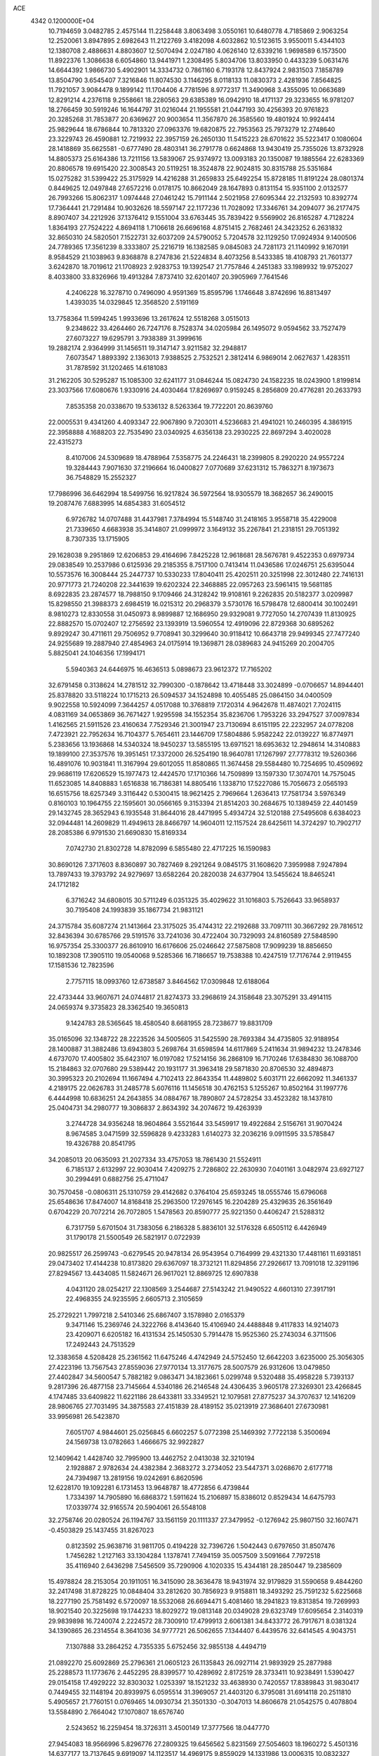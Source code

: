 ACE                                                                             
 4342  0.1200000E+04
  10.7194659   3.0482785   2.4575144  11.2258448   3.8063498   3.0550161
  10.6480778   4.7185869   2.9063254  12.2520061   3.8947895   2.6982643
  11.2122769   3.4182098   4.6032862  10.5123615   3.9550011   5.4344103
  12.1380708   2.4886631   4.8803607  12.5070494   2.0247180   4.0626140
  12.6339216   1.9698589   6.1573500  11.8922376   1.3086638   6.6054860
  13.9441971   1.2308495   5.8034706  13.8033950   0.4433239   5.0631476
  14.6644392   1.9866730   5.4902901  14.3334732   0.7861160   6.7193178
  12.8437924   2.9831503   7.1858789  13.8504790   3.6545407   7.3216846
  11.8074530   3.1146295   8.0118133  11.0830373   2.4281936   7.8564825
  11.7921057   3.9084478   9.1899142  11.1704406   4.7781596   8.9772317
  11.3490968   3.4355095  10.0663689  12.8291214   4.2376118   9.2558661
  18.2280563  29.6385389  16.0942910  18.4171137  29.3233655  16.9781207
  18.2766459  30.5919246  16.1644797  31.0216044  21.1955581  21.0447193
  30.4256393  20.9761823  20.3285268  31.7853877  20.6369627  20.9003654
  11.3567870  26.3585560  19.4801924  10.9924414  25.9829644  18.6786844
  10.7813320  27.0963376  19.6820875  22.7953563  25.7973279  12.2748640
  23.3229743  26.4590881  12.7219932  22.3957159  26.2650130  11.5415223
  28.6701622  35.5223417   0.1080604  28.1418869  35.6625581  -0.6777490
  28.4803141  36.2791778   0.6624868  13.9430419  25.7355026  13.8732928
  14.8805373  25.6164386  13.7211156  13.5839067  25.9374972  13.0093183
  20.1350087  19.1885564  22.6283369  20.8806578  19.6915420  22.3008543
  20.5119251  18.3524878  22.9024815  30.8315788  25.5351684  15.0275282
  31.5399422  25.3175929  14.4216288  31.2659833  25.6492254  15.8728185
  11.8191224  28.0801374   0.8449625  12.0497848  27.6572216   0.0178175
  10.8662049  28.1647893   0.8131154  15.9351100   2.0132577  26.7993266
  15.8062317   1.0974448  27.0461242  15.7911144   2.5021958  27.6095344
  22.2132593  10.8392774  17.7364441  21.7291484  10.9032626  18.5597147
  22.1177236  11.7028092  17.3346761  34.2094077  36.2177475   8.8907407
  34.2212926  37.1376412   9.1551004  33.6763445  35.7839422   9.5569902
  26.8165287   4.7128224   1.8364193  27.7524222   4.8694118   1.7106618
  26.6696168   4.8751415   2.7682461  24.3423252   6.2631832  32.8650310
  24.5820501   7.1522731  32.6037209  24.5790052   5.7204578  32.1129250
  17.0924934   9.1400506  24.7789365  17.3561239   8.3333807  25.2216719
  16.1382585   9.0845083  24.7281173  21.1140992   9.1670191   8.9584529
  21.1038963   9.8368878   8.2747836  21.5224834   8.4073256   8.5433385
  18.4108793  21.7601377   3.6242870  18.7019612  21.1708923   2.9283753
  19.1392547  21.7757846   4.2451383  33.1989932  19.9752027   8.4033800
  33.8326966  19.4913284   7.8737410  32.6201407  20.3905969   7.7641546
   4.2406228  16.3278710   0.7496090   4.9591369  15.8595796   1.1746648
   3.8742696  16.8813497   1.4393035  14.0329845  12.3568520   2.5191169
  13.7758364  11.5994245   1.9933696  13.2617624  12.5518268   3.0515013
   9.2348622  33.4264460  26.7247176   8.7528374  34.0205984  26.1495072
   9.0594562  33.7527479  27.6073227  19.6295791   3.7938389  31.3999616
  19.2882174   2.9364999  31.1456511  19.3147147   3.9211582  32.2948817
   7.6073547   1.8893392   2.1363013   7.9388525   2.7532521   2.3812414
   6.9869014   2.0627637   1.4283511  31.7878592  31.1202465  14.6181083
  31.2162205  30.5295287  15.1085300  32.6241177  31.0846244  15.0824730
  24.1582235  18.0243900   1.8199814  23.3037566  17.6080676   1.9330916
  24.4030464  17.8269697   0.9159245   8.2856809  20.4776281  20.2633793
   7.8535358  20.0338670  19.5336132   8.5263364  19.7722201  20.8639760
  22.0005531   9.4341260   4.4093347  22.9067890   9.7203011   4.5236683
  21.4941021  10.2460395   4.3861915  22.3958888   4.1688203  22.7535490
  23.0340925   4.6356138  23.2930225  22.8697294   3.4020028  22.4315273
   8.4107006  24.5309689  18.4788964   7.5358775  24.2246431  18.2399805
   8.2920220  24.9557224  19.3284443   7.9071630  37.2196664  16.0400827
   7.0770689  37.6231312  15.7863271   8.1973673  36.7548829  15.2552327
  17.7986996  36.6462994  18.5499756  16.9217824  36.5972564  18.9305579
  18.3682657  36.2490015  19.2087476   7.6883995  14.6854383  31.6054512
   6.9726782  14.0707488  31.4437981   7.3784994  15.5148740  31.2418165
   3.9558718  35.4229008  21.7339650   4.6683938  35.3414807  21.0999972
   3.1649132  35.2267841  21.2318151  29.7051392   8.7307335  13.1715905
  29.1628038   9.2951869  12.6206853  29.4164696   7.8425228  12.9618681
  28.5676781   9.4522353   0.6979734  29.0838549  10.2537986   0.6125936
  29.2185355   8.7517100   0.7413414  11.0436586  17.0246751  25.6395044
  10.5573576  16.3008444  25.2447737  10.5330233  17.8040411  25.4202511
  20.3251998  22.3012480  22.7416131  20.9771773  21.7240208  22.3441639
  19.6202324  22.3468885  22.0957263  23.5961415  19.5681185   8.6922835
  23.2874577  18.7988150   9.1709466  24.3128242  19.9108161   9.2262835
  20.5182377   3.0209987  15.8298550  21.3988373   2.6984519  16.0215312
  20.2968379   3.5730176  16.5798478  12.6800414  30.1002491   8.9810273
  12.8330558  31.0450973   8.9899887  12.1686950  29.9329081   9.7727050
  14.2707439  11.8130925  22.8882570  15.0702407  12.2756592  23.1393919
  13.5960554  12.4919096  22.8729368  30.6895262   9.8929247  30.4711611
  29.7506952   9.7708941  30.3299640  30.9118412  10.6643718  29.9499345
  27.7477240  24.9255689  19.2887940  27.4854963  24.0175914  19.1369871
  28.0389683  24.9415269  20.2004705   5.8825041  24.1046356  17.1994171
   5.5940363  24.6446975  16.4636513   5.0898673  23.9612372  17.7165202
  32.6791458   0.3138624  14.2781512  32.7990300  -0.1878642  13.4718448
  33.3024899  -0.0706657  14.8944401  25.8378820  33.5118224  10.1715213
  26.5094537  34.1524898  10.4055485  25.0864150  34.0400509   9.9022558
  10.5924099   7.3644257   4.0517088  10.3768819   7.1720314   4.9642678
  11.4874021   7.7024115   4.0831169  34.0653869  36.7671427   1.9295598
  34.1552354  35.8236706   1.7953226  33.2947527  37.0097834   1.4162565
  21.5911526  23.4160634   7.7529346  21.3001947  23.7130694   8.6151195
  22.2232957  24.0778208   7.4723921  22.7952634  16.7104377   5.7654611
  23.1446709  17.5804886   5.9582242  22.0139227  16.8774971   5.2383656
  13.1936868  14.5340324  18.9450237  13.5855195  13.6971521  18.6953632
  12.2948614  14.3140883  19.1899100  27.3537576  19.3951451  17.3372000
  26.5254190  18.9640781  17.1267997  27.7778312  19.5260366  16.4891076
  10.9031841  11.3167994  29.6012055  11.8580865  11.3674458  29.5584480
  10.7254695  10.4509692  29.9686119  17.6206529  15.1977473  12.4424570
  17.1710366  14.7509899  13.1597330  17.3074701  14.7575045  11.6523085
  14.8408883   1.6516838  16.7186381  14.8805416   1.1338710  17.5227086
  15.7056673   2.0565193  16.6515756  18.6257349   3.3116442   0.5300415
  18.9621425   2.7969664   1.2636413  17.7581734   3.5976349   0.8160103
  10.1964755  22.1595601  30.0566165   9.3153394  21.8514203  30.2684675
  10.1389459  22.4401459  29.1432745  28.3652943   6.1935548  31.8644016
  28.4471995   5.4934724  32.5120188  27.5495608   6.6384023  32.0944481
  14.2609829  11.4949613  28.8466797  14.9604011  12.1157524  28.6425611
  14.3724297  10.7902717  28.2085386   6.9791530  21.6690830  15.8169334
   7.0742730  21.8302728  14.8782099   6.5855480  22.4717225  16.1590983
  30.8690126   7.3717603   8.8360897  30.7827469   8.2921264   9.0845175
  31.1608620   7.3959988   7.9247894  13.7897433  19.3793792  24.9279697
  13.6582264  20.2820038  24.6377904  13.5455624  18.8465241  24.1712182
   6.3716242  34.6808015  30.5711249   6.0351325  35.4029622  31.1016803
   5.7526643  33.9658937  30.7195408  24.1993839  35.1867734  21.9831121
  24.3715784  35.6087274  21.1413664  23.3175025  35.4744312  22.2192688
  33.7097111  30.3667292  29.7816512  32.8436394  30.6785766  29.5191576
  33.7241036  30.4722404  30.7329093  24.8160589  27.5848590  16.9757354
  25.3300377  26.8610910  16.6176606  25.0246642  27.5875808  17.9099239
  18.8856650  10.1892308  17.3905110  19.0540068   9.5285366  16.7186657
  19.7538388  10.4247519  17.7176744   2.9119455  17.1581536  12.7823596
   2.7757115  18.0993760  12.6738587   3.8464562  17.0309848  12.6188064
  22.4733444  33.9607671  24.0744817  21.8274373  33.2968619  24.3158648
  23.3075291  33.4914115  24.0659374   9.3735823  28.3362540  19.3650813
   9.1424783  28.5365645  18.4580540   8.6681955  28.7238677  19.8831709
  35.0165096  32.1348722  28.2223526  34.5005605  31.5425590  28.7693384
  34.4735805  32.9188954  28.1400887  31.3882486  13.6943803   5.2698764
  31.6598594  14.6117869   5.2411634  31.9894232  13.2478346   4.6737070
  17.4005802  35.6423107  16.0197082  17.5214156  36.2868109  16.7170246
  17.6384830  36.1088700  15.2184863  32.0707680  29.5389442  20.1931177
  31.3963418  29.5871830  20.8706530  32.4894873  30.3995323  20.2102694
  11.1667494   4.7102413  22.8643354  11.4489802   5.6031711  22.6662092
  11.3461337   4.2189175  22.0626783  31.2485778   5.6076116  11.1456518
  30.4762153   5.1255267  10.8502164  31.1997776   6.4444998  10.6836251
  24.2643855  34.0884767  18.7890807  24.5728254  33.4523282  18.1437810
  25.0404731  34.2980777  19.3086837   2.8634392  34.2074672  19.4263939
   3.2744728  34.9356248  18.9604864   3.5521644  33.5459917  19.4922684
   2.5156761  31.9070424   8.9674585   3.0471599  32.5596828   9.4233283
   1.6140273  32.2036216   9.0911595  33.5785847  19.4326788  20.8541795
  34.2085013  20.0635093  21.2027334  33.4757053  18.7861430  21.5524911
   6.7185137   2.6132997  22.9030414   7.4209275   2.7286802  22.2630930
   7.0401161   3.0482974  23.6927127  30.2994491   0.6882756  25.4711047
  30.7570458  -0.0806311  25.1310759  29.4142682   0.3764104  25.6593245
  18.0555746  15.6796068  25.6548636  17.8474007  14.8168418  25.2963500
  17.2976145  16.2204289  25.4329635  26.3561649   0.6704229  20.7072214
  26.7072805   1.5478563  20.8590777  25.9221350   0.4406247  21.5288312
   6.7317759   5.6701504  31.7383056   6.2186328   5.8836101  32.5176328
   6.6505112   6.4426949  31.1790178  21.5500549  26.5821917   0.0722939
  20.9825517  26.2599743  -0.6279545  20.9478134  26.9543954   0.7164999
  29.4321330  17.4481161  11.6931851  29.0473402  17.4144238  10.8173820
  29.6367097  18.3732121  11.8294856  27.2926617  13.7091018  12.3291196
  27.8294567  13.4434085  11.5824671  26.9617021  12.8869725  12.6907838
   4.0431120  28.0254217  22.1308569   3.2544687  27.5143242  21.9490522
   4.6601310  27.3917191  22.4968355  24.9235595   2.6605713   2.3105659
  25.2729221   1.7997218   2.5410346  25.6867407   3.1578980   2.0165379
   9.3471146  15.2369746  24.3222766   8.4143640  15.4106940  24.4488848
   9.4117833  14.9214073  23.4209071   6.6205182  16.4131534  25.1450530
   5.7914478  15.9525360  25.2743034   6.3711506  17.2492443  24.7513529
  12.3383658   4.5208428  25.2361562  11.6475246   4.4742949  24.5752450
  12.6642203   3.6235000  25.3056305  27.4223196  13.7567543  27.8559036
  27.9770134  13.3177675  28.5007579  26.9312606  13.0479850  27.4402847
  34.5600547   5.7882182   9.0863471  34.1823661   5.0299748   9.5320488
  35.4958228   5.7393137   9.2817396  26.4877158  23.7145664   4.5340186
  26.2146548  24.4306435   3.9605178  27.3269301  23.4266845   4.1747485
  33.6409822  11.6221186  28.6433811  33.3349521  12.1079581  27.8775237
  34.3707637  12.1416209  28.9806765  27.7031495  34.3875583  27.4151839
  28.4189152  35.0213919  27.3686401  27.6730981  33.9956981  26.5423870
   7.6051707   4.9844601  25.0256845   6.6602257   5.0772398  25.1469392
   7.7722138   5.3500694  24.1569738  13.0782663   1.4666675  32.9922827
  12.1409642   1.4428740  32.7995900  13.4462752   2.0413038  32.3210194
   2.1928887   2.9782634  24.4382384   2.3683272   3.2734052  23.5447371
   3.0268670   2.6177718  24.7394987  13.2819156  19.0242691   6.8620596
  12.6228170  19.1092281   6.1731453  13.9648787  18.4772856   6.4739844
   1.7334397  14.7905890  16.6868372   1.5911624  15.2106897  15.8386012
   0.8529434  14.6475793  17.0339774  32.9165574  20.5904061  26.5548108
  32.2758746  20.0280524  26.1194767  33.1561159  20.1111337  27.3479952
  -0.1276942  25.9807150  32.1607471  -0.4503829  25.1437455  31.8267023
   0.8123592  25.9638716  31.9811705   0.4194228  32.7396726   1.5042443
   0.6797650  31.8507476   1.7456282   1.2127163  33.1304284   1.1378741
   7.7494159  35.0057509   3.5091664   7.7972518  35.4116940   2.6436298
   7.5456509  35.7290906   4.1020335  15.4344181  28.2850447  19.2385609
  15.4978824  28.2153054  20.1911051  16.3415090  28.3636478  18.9431974
  32.9179829  31.5590658   9.4844260  32.2417498  31.8728225  10.0848404
  33.2812620  30.7856923   9.9158811  18.3493292  25.7591232   5.6225668
  18.2277190  25.7581492   6.5720097  18.5532068  26.6694471   5.4081460
  18.2941823  19.8313854  19.7269993  18.9021540  20.3225698  19.1744233
  18.8029272  19.0813148  20.0349028  29.6323749  17.6095654   2.3140319
  29.9839898  16.7240074   2.2224572  28.7300910  17.4799913   2.6061381
  34.8433772  26.7917671   8.0381324  34.1390865  26.2314554   8.3641036
  34.9777721  26.5062655   7.1344407   6.4439576  32.6414545   4.9043751
   7.1307888  33.2864252   4.7355335   5.6752456  32.9855138   4.4494719
  21.0892270  25.6092869  25.2796361  21.0605123  26.1135843  26.0927114
  21.9893929  25.2877988  25.2288573  11.1773676   2.4452295  28.8399577
  10.4289692   2.8172519  28.3733411  10.9238491   1.5390427  29.0154158
  17.4929222  32.8303032   1.0253397  18.1521232  33.4638930   0.7420557
  17.8389843  31.9830417   0.7449455  32.1148194  20.8939975   6.0595514
  31.3969057  21.4403120   6.3795081  31.6914118  20.2511810   5.4905657
  21.7760151   0.0769465  14.0930734  21.3501330  -0.3047013  14.8606678
  21.0542575   0.4078804  13.5584890   2.7664042  17.1070807  18.6576740
   2.5243652  16.2259454  18.3726311   3.4500149  17.3777566  18.0447770
  27.9454083  18.9566996   5.8296776  27.2809325  19.6456562   5.8231569
  27.5054603  18.1960272   5.4501316  14.6377177  13.7137645   9.6919097
  14.1123517  14.4969175   9.8559029  14.1331986  13.0006315  10.0832327
  20.8255884  31.9758206  24.5111549  20.0339759  31.5512050  24.8417348
  21.3798927  31.2531261  24.2167211  34.4049654   3.6825175  28.3659686
  34.6952262   3.1815866  29.1282342  34.7376500   3.1905999  27.6152557
  33.2204994  24.9936528   1.1826096  32.8914596  25.8810352   1.3258477
  32.5430966  24.4250246   1.5486960  20.4700327  31.0144101  12.3419235
  20.5850906  30.3574854  13.0285409  21.1971552  30.8603431  11.7387750
  33.2581341  16.3550456  32.5558495  32.4036902  16.5799044  32.1876160
  33.1783117  16.5583347  33.4878011  22.6989703  30.2083135   7.7837703
  21.7508277  30.1623437   7.6607086  22.9528368  31.0385486   7.3806656
  14.1854502  33.6229107   6.8843455  14.4420413  34.0206435   6.0523591
  13.6022972  32.9052884   6.6369940  14.7057830  18.9655882  27.3557537
  14.7880020  19.8922130  27.5812274  14.7479620  18.9470746  26.3996627
  26.4343614  34.7227312  20.1595992  27.1974234  34.4555173  19.6471883
  26.7064773  35.5335673  20.5894011  20.4886906   5.9051998  22.1620950
  20.9488952   5.0725326  22.2674936  20.0639333   6.0527359  23.0071075
  27.1138878  30.2630538  12.5248323  27.1330624  30.0848424  13.4651009
  26.1867830  30.2170183  12.2911886  32.5494181  25.8318695  12.0162511
  32.9870823  25.0477021  11.6849454  31.6189562  25.6072781  12.0106610
  10.9505900  15.6298463  16.6347345  10.0557439  15.9641692  16.5738204
  11.4946318  16.4138667  16.7093155  10.9435023  17.7427743  18.9046400
  10.9618996  18.6987316  18.8594844  11.8220077  17.4733797  18.6365231
  29.8371689  25.0445876  11.7759309  29.8362124  25.3061337  10.8551570
  28.9137283  24.9063892  11.9866218   1.2458621  19.2466483  18.0590991
   1.7808200  18.6495236  18.5820656   0.4995425  18.7167200  17.7790727
   9.2126258  31.3467687  24.5142699   9.4389543  31.9092505  23.7735801
   9.3779944  31.8886256  25.2858114  11.4141043  22.8060916  22.0311577
  10.6620306  22.9161728  21.4493509  11.7460981  21.9310241  21.8304869
   5.3525405   0.8390610  15.0779530   4.8997718   1.3180188  15.7720940
   5.3919190   1.4563366  14.3474382  14.4491543   9.9471770   8.9359304
  14.8507203  10.6802535   8.4694805  13.9106657  10.3592876   9.6115240
  26.4364830  10.9729887  12.8305855  27.1236882  10.4712740  12.3921073
  25.6426436  10.4533885  12.7038314  20.3020808   7.6482375   5.4231497
  20.8183933   8.3393516   5.0084033  19.8829492   8.0772979   6.1691173
  16.1591557  17.8792186  17.5946618  17.0908957  17.7895764  17.7948035
  15.9063134  18.7095734  17.9981633  18.5644518  33.0181839  15.4590952
  18.2164722  33.9006889  15.3313181  18.7070304  32.6862760  14.5726752
  34.7620173  20.8903655   0.7989327  34.8426971  20.0106964   0.4302799
  34.2428193  20.7701490   1.5940511   1.0237650   6.7555044   5.5688173
   1.8518347   7.1924721   5.3698404   1.2550406   5.8303852   5.6518705
  18.1627671  22.8801673  20.9903797  17.7611098  22.0236278  20.8446288
  17.9996962  23.3622466  20.1796768  35.4408852  35.2738259  12.6396078
  35.3848964  36.2293651  12.6460816  34.8574423  34.9949304  13.3453298
   4.0115761  27.2368935  10.6947288   4.8311332  27.6584875  10.9532179
   4.2748976  26.5700776  10.0604969  27.8901950  36.3673802   5.5412727
  28.8342301  36.3318375   5.6954358  27.7458871  37.2219102   5.1348422
  20.9120014  35.9661556  16.5200836  20.2784640  35.3054534  16.2402001
  20.8513915  35.9665981  17.4753627  13.0524068  11.1197166  20.5732333
  12.2189346  10.7175568  20.8178217  13.4925801  11.2846602  21.4070636
  20.4173110  14.6968039  12.8634008  20.2853143  13.7628811  13.0264862
  19.6884886  14.9460619  12.2951402  21.3394335   1.0330988   6.2587303
  21.6045767   0.1212142   6.1387410  21.4886479   1.4401891   5.4053579
  33.9083054  36.6679827  23.4314491  34.1957078  35.7562568  23.4803109
  34.7175864  37.1691583  23.3308552  13.8850998  14.4134193  14.2648527
  14.4736451  14.3677063  15.0183488  14.0248635  13.5876822  13.8013269
   4.0096414   8.7681804   0.7181349   3.7654102   8.1001668   0.0775564
   3.6968841   8.4236070   1.5546060   0.8698757   3.7799158  13.4665794
  -0.0266265   4.1016687  13.3717595   0.9601847   3.1172104  12.7818184
   9.9635270  22.1616491   6.7418724  10.6668582  22.7565787   6.4818418
   9.6041573  22.5498213   7.5396240   4.4121750  22.4338542   7.4849355
   4.2727540  21.6123107   7.9559557   3.5845124  22.5932876   7.0312974
   5.0194847  35.4504732  28.3852285   5.5382369  35.2021312  27.6200787
   5.5244450  35.1281925  29.1318088  29.3866167  32.9900522   0.1466011
  29.9140171  32.8232646   0.9277941  29.0816147  33.8912799   0.2514551
   4.8752762   1.3489097   3.1131697   4.4401176   1.7586925   3.8607972
   4.9740467   2.0565114   2.4761642  24.6899718  21.5830784  11.4376292
  24.4916301  22.1588886  10.6991612  24.2322212  21.9785941  12.1794267
  25.4469494  17.9940676  29.9070132  25.8936592  18.7309113  30.3238388
  24.9355308  18.3916281  29.2022945   5.7679524  34.9932681  10.5785220
   6.2296200  35.8203748  10.7163237   6.0187522  34.7232794   9.6950983
  17.1976558  14.4622674   9.7781538  17.3151283  14.8709543   8.9205950
  16.2874943  14.1658963   9.7795750   0.5273798  36.9625366  30.9445102
   1.4224863  36.6238583  30.9622079  -0.0199126  36.2035344  31.1460509
  28.3972355  27.1675081  14.7519316  29.3487377  27.0655548  14.7738629
  28.1186083  26.6528974  13.9944525  33.1683647  23.4351952  25.5987676
  33.3097345  22.6988706  26.1938076  32.3467646  23.8275417  25.8941816
   3.1087750   7.7854346  31.0166475   4.0320448   7.5633250  30.8963477
   2.8285694   7.2505848  31.7593805  34.4041141  14.2111774  17.5719442
  33.8840970  13.5929989  18.0854318  34.4965124  14.9760983  18.1399146
  25.8429380  36.7520051  32.2231666  26.2692682  36.1442638  31.6189110
  25.0926372  37.0894168  31.7338467  30.6148949  12.1176867  28.9498086
  30.2112811  11.6989202  28.1895703  31.3481325  12.6153454  28.5879655
  31.1565513  27.6909244  27.7724622  30.2090079  27.8058224  27.7004080
  31.5246698  28.4701092  27.3558189  24.6904614   3.7749728  30.7246948
  24.1320796   3.1377782  30.2792459  25.0949695   3.2814988  31.4381991
  12.9813031   7.6742852  16.8423725  12.5339793   7.7675816  17.6834605
  13.4058242   8.5205857  16.7016987  18.9139651  20.8133812   9.0702907
  19.7310950  20.6779998   8.5904965  18.6163108  21.6809174   8.7964028
  22.9296226  17.8084499  26.8543622  23.1843791  18.5826920  27.3562388
  22.0033658  17.9458050  26.6558335  13.1929317   2.0127745  25.4313409
  13.9974907   1.8663664  25.9288158  12.6228119   1.2845998  25.6782352
  17.3122604  12.6753686  14.2711691  17.9772475  12.0697421  13.9436932
  17.6602124  12.9835071  15.1079558   9.8392144  23.4342315  11.5116191
   9.9601595  24.3686297  11.3427873  10.6492898  23.1619166  11.9427272
  23.4929568  12.7950938  28.3881830  23.0155084  12.6426524  29.2036806
  23.8252343  13.6891506  28.4687178  28.7501528  12.8325738  30.9053156
  28.8944775  12.6193965  31.8272470  29.4298876  12.3470149  30.4379561
  23.4677002  35.0961958  15.9215096  24.1471563  35.6307616  16.3323752
  22.6482325  35.5382340  16.1435609  32.1140154  33.5004722  13.0090069
  32.5054499  33.7625752  13.8422613  31.9119085  32.5715790  13.1209974
   5.7904420   0.6315734   6.9914141   6.2669005   1.4092567   6.7008493
   5.6281264   0.1362561   6.1885777   7.3994937   4.9258466   2.6160318
   8.2145840   5.3585661   2.3618399   7.4056499   4.9465804   3.5729874
  28.2809928  28.0760197   7.9907376  29.0701547  28.4261441   7.5773754
  27.5711055  28.6216643   7.6522647  11.7632140  31.0811468  22.1756809
  12.1480830  30.2638222  21.8593136  11.0373101  31.2520972  21.5756214
  17.3694115  27.8015960  26.7076861  16.9684866  26.9895049  27.0175233
  17.2155535  27.7994129  25.7629349   2.4955604  36.4849004   8.7655279
   1.8658805  36.7529545   8.0962880   3.0596094  35.8504739   8.3232794
  26.9308379  37.1318791   8.9329008  27.6816200  37.6101170   8.5809823
  27.2701056  36.6945466   9.7138423  27.7097837   3.2204153  15.0824065
  27.1708332   2.5520478  14.6592646  27.2489311   3.4190017  15.8975201
  34.9863123   8.2545173   7.6749075  34.6337129   7.5779182   8.2529380
  35.5451056   7.7777956   7.0611337  22.8090036  21.7445523  29.7930590
  21.9728816  21.2817508  29.8473429  22.7433531  22.4358145  30.4519053
  16.9184004   0.7147140  24.3670504  16.7068443   1.1454094  25.1952879
  17.3512082   1.3927391  23.8482140   2.0147885  13.9830854  13.1883740
   2.6868939  14.6549054  13.0736391   1.4098908  14.3564635  13.8294040
  13.9373334  31.0660341  18.1929786  14.2415259  30.1945264  18.4463026
  14.6454047  31.4197838  17.6547148   7.5098822  24.1907887  31.1369967
   8.2853165  24.2150862  30.5763336   6.8397001  24.6591734  30.6392985
  20.3331012   2.9963804  24.6410965  20.5849477   2.0753875  24.7087517
  21.1289974   3.4415835  24.3502783   2.1450429  29.4717506  14.9659797
   1.3584038  29.5229945  15.5089391   1.8666321  29.7966075  14.1097161
   6.6416052  18.8631701  14.7182036   6.8956523  19.6510571  15.1987513
   7.2104375  18.1764932  15.0662501  33.1850208   6.6023529  17.3611368
  32.8710644   6.2746893  16.5183440  33.3936672   5.8137970  17.8620142
  16.7865290  27.0062745  23.9893191  17.1743456  26.2373033  23.5715709
  15.9534032  26.6929648  24.3414133  16.6539550  32.0691375   3.5090833
  15.7807767  31.6900758   3.4085658  16.8627008  32.4224157   2.6442992
   1.2781023  14.1774857   9.3326890   2.0474911  14.7468764   9.3245116
   1.0860841  14.0210293   8.4080906  22.9541327  19.7854192  32.4611866
  22.4359776  20.3516886  33.0331011  23.7653290  20.2716970  32.3137882
  25.2933030  13.4503200  23.6559853  26.1912874  13.7790951  23.6979719
  24.8103597  13.9924022  24.2797997  35.2024863  17.6748573  25.6745006
  35.3543658  17.8404550  26.6049531  35.4079042  16.7470336  25.5597027
  22.6664792  14.6047762   7.6549445  22.6845219  15.3709671   7.0814832
  22.6650782  13.8576977   7.0565270  10.4951194  16.8831195  28.7222981
  10.6675900  17.1794964  27.8286279  11.1529948  17.3308165  29.2542749
  33.4405670  30.3984689  32.7026567  34.1465997  30.0966117  33.2741739
  32.8217195  29.6685588  32.6805005  10.7397031  19.6504777  16.2769150
  11.5225951  19.4143518  15.7793645  11.0726621  20.1387689  17.0298704
  16.3405861  16.0818195   7.7802865  16.5940850  17.0004862   7.6907232
  15.6363304  15.9644384   7.1427308  33.2626793  11.4877552  31.5675471
  32.8524824  12.3025733  31.8574466  33.1996321  11.5143373  30.6127956
  25.2201778  15.0489111  17.0733758  25.8371894  14.6103812  16.4875259
  25.4234559  14.6989047  17.9407888   3.4884100  33.9103133  24.1441388
   3.8724127  34.3843424  23.4065277   4.2038817  33.3708349  24.4807325
   1.0418792  21.1440569  31.5876141   0.4234861  20.8388710  32.2514539
   1.5645500  21.8095088  32.0350744  30.8776619  19.4002247   0.6553938
  30.4977226  18.6031674   1.0249579  30.5350018  20.1056550   1.2041962
  10.8456999   6.0577898  15.9020256  10.7352791   6.4309615  15.0275074
  11.5596875   6.5637396  16.2899280  30.4874444  29.0876873   6.7623965
  31.3713746  29.4523175   6.7183039  30.0685049  29.3764854   5.9516455
  18.8548621  28.4245039   4.9210288  19.5104389  29.1050923   4.7685478
  18.2156206  28.8340163   5.5040397  28.3003032   2.4948859   8.2923018
  27.7499077   2.4494389   9.0741145  29.0020880   3.1015141   8.5283788
  14.3451895  35.2640791   4.5223534  14.4130597  34.7550913   3.7145435
  15.2423188  35.5428323   4.7058954  17.1296372  33.6222273  23.8158704
  16.4372498  33.9486308  24.3905810  16.7461602  32.8552187  23.3905764
  15.2059927  14.6210500  28.2507870  15.8045315  14.9991192  28.8950283
  14.7562065  15.3753855  27.8701267   4.1356576  33.8288326   3.7147842
   4.4740778  34.2674004   2.9341679   3.3105621  33.4359366   3.4300349
  30.5464192  18.8915887   4.7918901  29.7691195  18.9444665   5.3479846
  30.2058769  18.6732005   3.9243825   7.5875167  22.3285416  12.9498303
   6.8301525  22.5494593  12.4077725   8.2517431  22.9738428  12.7077118
   2.6587929  17.4525602   3.7792268   3.4222392  17.9565614   3.4975100
   2.8651876  16.5497554   3.5372009  17.2292680  25.4831104  29.8929276
  17.4223380  25.3703408  28.9622080  16.5748576  24.8114468  30.0848831
  28.4050985   8.1828947  21.6770984  29.0603146   8.1384809  20.9807140
  28.9024564   8.0442848  22.4831098  10.0533438   0.6795846  12.3492745
   9.5394238   1.3304651  11.8712864  10.8021542   1.1688543  12.6900531
  11.9549591  37.4549894  26.7405794  11.3945680  37.6655024  27.4874917
  11.6736746  36.5813412  26.4688264  32.4602824   3.0774349   9.4334965
  31.8879101   3.7790598   9.1231031  32.1314831   2.2903317   8.9992254
   7.8804040  30.2926435  27.2856647   7.4723348  30.2325700  26.4218925
   7.8811826  29.3932499  27.6132657  10.9244485   9.5088324  21.5205178
  10.0232851   9.2718765  21.7395802  11.4218529   9.3204013  22.3163283
   0.1412885  27.1648371  19.0947931   0.1331998  27.9106665  19.6947139
  -0.2701285  26.4556450  19.5887713  31.1011605   3.2273366  24.5536880
  30.5613305   2.4832632  24.8204656  32.0001848   2.9037647  24.6110332
   5.0234634  17.3044237  27.5134982   5.7099147  16.8473248  27.0276205
   4.6270551  16.6275533  28.0620771  32.0343830  35.9519309   7.2221882
  31.8179391  35.2785301   6.5772733  32.7472068  35.5716553   7.7355151
  25.1219291  19.3835597  22.4323167  25.8479462  19.2494712  23.0415386
  24.3398527  19.3648670  22.9838953  12.5756934  31.4129455  30.4616046
  11.9943286  30.8311399  29.9719628  12.8413461  32.0769603  29.8254091
   8.5697274   6.6924701  13.5972104   8.6100952   7.4081206  12.9628235
   7.9157120   6.9754974  14.2362654  14.4562488  29.3826782  22.0991792
  14.1664582  28.5647548  21.6951315  14.7264117  29.1310006  22.9823000
  13.8758138  11.0995771  15.4457407  13.4435544  11.7078545  16.0452257
  14.7897003  11.0916524  15.7303113   8.6875603  11.4117679  23.0530523
   8.7228525  10.4577263  23.1222686   9.5991307  11.6917998  23.1358380
  21.9820153   8.7997999  11.7192451  21.8909335   8.5008801  10.8144894
  21.6974216   9.7134985  11.6994159   3.6485000   2.3222401   5.9373699
   3.7969308   3.2066899   6.2719574   4.3935199   1.8156686   6.2607312
  29.5287491  21.0298617  27.6378153  29.6579483  20.2087967  28.1125697
  30.2644548  21.5801583  27.9064092   5.5043522  10.7548887  29.6319403
   4.6940078  11.1606395  29.3238167   6.1791673  11.4139457  29.4691515
  26.5177087   5.1947395  10.6526857  25.6628352   5.5304511  10.9223535
  26.8244334   5.8202071   9.9962239  12.7030781  32.9897570   8.9759076
  13.1127677  33.3672292   8.1975111  11.7784229  33.2245223   8.8976138
  18.3695645   6.8643383   0.9323424  17.8197640   6.6551780   1.6874604
  19.2023694   6.4290489   1.1145267  32.3802762  25.3637061  17.3522516
  32.9511701  25.9302527  17.8712286  32.2072061  24.6130254  17.9203686
  19.4567089  15.9016256  15.0231078  19.8838159  15.5399311  14.2465844
  18.5213033  15.8555756  14.8253010   6.0185148  16.9785307  21.0109980
   6.5250894  17.2524160  20.2464061   5.2506317  17.5499935  21.0067944
  30.4807481   2.9921199   2.8500631  30.2713795   2.7154802   3.7421770
  31.4083510   3.2259593   2.8832871  12.2211191  22.2463644  15.3707476
  11.4262429  22.2648293  15.9037230  12.8629027  22.7407074  15.8806209
  14.6897891  34.5341054  16.7891692  14.0393692  35.1737273  17.0791169
  15.4312639  35.0630862  16.4948458   9.2915294  18.5961489   2.4704746
   9.0622535  18.5465085   3.3984834   9.8968291  19.3353952   2.4125187
   0.3064963  32.5289406  14.6263719   0.5746626  32.2824365  13.7411858
  -0.0242125  31.7172963  15.0112055  34.0701121  21.4529599   4.1121583
  34.4722420  20.5865503   4.1742690  33.4624366  21.4884838   4.8508737
   8.3684909  25.4973381  10.0613554   7.7109138  26.1791378  10.1990996
   9.0828391  25.9421977   9.6052432  25.6560087  11.9001305  15.1355973
  24.7091019  12.0017350  15.0392865  25.9608383  11.6561775  14.2616421
  16.3099507   5.5598720   2.6662881  15.7272586   5.4230036   3.4132611
  16.4114023   4.6903383   2.2791827  18.8241529   7.9463100  10.9480406
  19.4036753   8.6520392  10.6611050  19.2816716   7.5464678  11.6876585
   2.2468058   1.9142897  20.9658553   2.6090079   1.3290292  20.3006398
   3.0139460   2.3011949  21.3877939  28.5155413  10.3082357  10.9977078
  27.8976971  10.2508764  10.2688661  29.2991667  10.7045482  10.6167885
  31.1831263  24.7538508  26.9663557  30.2958783  24.7624651  26.6072614
  31.3589282  25.6672279  27.1923376  23.7181667   6.0008878  20.0775042
  23.8116337   5.1160390  19.7246042  24.3579224   6.5213402  19.5916299
  12.4826418  35.7319922  29.4336941  13.0271244  34.9509553  29.3349421
  12.5068400  35.9238654  30.3711540  15.8211595  24.6734961   4.7880286
  16.0672372  24.3180221   3.9340286  16.5964505  25.1527414   5.0803976
   3.3450852  22.5538106  12.5734320   3.0650921  23.2263576  11.9525325
   4.1112400  22.1529079  12.1629254  22.7842121  30.1246015  23.8254538
  23.4623878  30.7849980  23.9675313  23.1158790  29.5924410  23.1022428
   6.7168033   9.5077290   0.4492114   5.8901180   9.0338501   0.5401070
   7.3904079   8.8483299   0.6155891  10.5395782  32.9907043  12.2099449
  10.9868918  33.8235034  12.0596515  10.5271339  32.8939433  13.1621603
  24.0447174  25.8254256   0.6415583  24.4986808  26.4431869   0.0683916
  23.1170349  26.0342386   0.5318578  17.0439562   2.3711614  13.4930866
  16.2474376   1.8671912  13.3263418  16.9443726   2.6862282  14.3914450
  21.2159968  15.2713755  25.8683828  21.3675672  15.4763370  26.7910143
  20.3010844  15.5088326  25.7174486  35.1553476   6.9434166  26.5330915
  34.7314458   7.7915856  26.6640434  35.7429467   6.8510021  27.2830373
  28.2690538  25.6501129   9.2540337  28.5578891  26.5247506   8.9936209
  27.3746126  25.7775094   9.5702249   8.5737404  17.7099090  16.2746547
   9.2639562  18.3730272  16.2642480   8.3595824  17.6016293  17.2012850
  11.3982754  32.6050576  17.3349405  12.3432996  32.6663939  17.4742208
  11.1822620  33.3784663  16.8139712  10.5321561   1.0529919  21.6893705
  11.4766914   0.9391381  21.5839086  10.1798606   0.1632234  21.6685912
  30.4760246  26.0796688  21.4584663  31.2246728  26.2333883  20.8821607
  30.5292853  25.1493468  21.6773182  29.6944166  29.6085560  11.3507245
  28.8824229  29.6612337  11.8548309  29.4722713  29.9843137  10.4988504
   3.0190684  20.4463234  28.8966478   3.2550669  20.0338825  29.7275684
   3.4043769  21.3211821  28.9455509   7.1399508  29.6545952  20.3760121
   6.2579727  29.3428895  20.5789554   7.0546209  30.0741515  19.5199028
  19.4937386  13.1419503  23.6727604  19.9128278  12.3969389  24.1035202
  19.3012861  13.7527536  24.3841767  30.7805703  31.4651220  31.2514214
  30.5622872  32.1235999  31.9109599  31.1735693  31.9643293  30.5354775
   3.6949894  10.3951643   6.9475529   4.4994185  10.8712784   7.1535650
   3.6001635  10.4841891   5.9992309  14.5332208  20.9764123  31.7544952
  14.3130976  20.2356255  32.3193071  13.7768830  21.5595653  31.8186649
  22.5099839  32.2481125   5.8418041  22.7859362  32.1499357   4.9305174
  22.8691823  33.0935125   6.1110757  12.0106351  11.0141456  25.7207952
  11.4189811  11.6035149  25.2530120  12.7497566  11.5675028  25.9732374
  12.9730841  30.4688140   0.2303458  12.7450117  29.5590387   0.4214579
  12.3040606  30.7582053  -0.3900510  25.0561295  23.0773051  23.2221949
  24.7666150  22.8814969  22.3310875  24.9964729  22.2403196  23.6827687
   2.5755777   7.7195315  16.7139963   2.9851695   8.2606103  16.0389406
   1.9534793   7.1708258  16.2363485   2.9274588  27.1331279   6.6028857
   2.6971317  26.4264389   7.2060207   3.3969027  27.7671761   7.1449533
  15.7884712  35.1438473   8.5850640  16.6951656  35.3385176   8.3479131
  15.4973858  34.5161471   7.9236310  32.3025149   4.7195237  30.1054392
  32.7725796   4.3245163  30.8397689  32.8676925   4.5652560  29.3484665
  28.8974165   4.9112515  26.1628127  29.3769487   4.4515019  25.4736749
  29.5615561   5.4403256  26.6046624  31.4031619  12.8220212  20.1029729
  30.5437780  12.5461809  19.7842202  31.7217344  12.0750597  20.6097193
  22.8000151   1.4165560  22.1528917  22.1905119   0.7283927  22.4196667
  23.6548416   1.1097854  22.4552081  29.1794924  30.6599915   4.9407939
  28.9992109  30.0069649   4.2645641  29.7340204  31.3079784   4.5062327
  29.5745901  11.8904681  16.8494216  29.9379964  12.7748893  16.8050734
  30.0328728  11.4084228  16.1610604  10.3817502  36.2172281  23.9321602
  11.3102384  36.3215126  24.1401655  10.2614194  35.2720081  23.8409932
  24.8654754  32.5323896  21.9968176  24.5310705  33.4287891  21.9672699
  24.4139044  32.0845909  21.2814213  -0.2221998  13.6246867  11.5479500
   0.1428652  14.0004153  10.7468337   0.5077601  13.6254732  12.1671347
   6.6670643  30.6829139   6.5821111   6.7361150  31.4809656   6.0581098
   6.2666501  30.0434849   5.9930178  26.9125018  27.5948868   4.0925841
  26.0561411  27.8366104   4.4453557  26.8827084  27.8756720   3.1779783
  32.4787226  15.4058863   2.0593731  32.9988597  14.8308485   2.6206401
  31.5786180  15.1003424   2.1720074  25.8315210  16.7726021  12.2454529
  26.3652588  16.3287916  12.9045342  25.8199901  16.1704518  11.5014677
  24.1692615   1.6327662  12.2456284  24.0480753   0.8773069  11.6704529
  23.3954212   2.1754850  12.0944354  -0.2291016  27.9380613  29.2942247
   0.6590527  27.8155431  29.6294903  -0.3094502  28.8835996  29.1687926
  33.8507245  25.2573069  15.1031755  33.2551925  25.1801593  15.8485759
  33.6940914  24.4655791  14.5885252   7.3848266  35.5507238  18.0298302
   7.3297886  34.7689069  17.4803168   7.6670716  36.2436859  17.4328602
  35.2009699   2.3620276  15.6531476  35.3607981   3.2865407  15.4635107
  34.3813869   2.3571601  16.1476088  10.2850077  34.8606634  15.3162588
   9.6896066  34.1135910  15.3763610   9.8288835  35.4857345  14.7528152
   4.1710745  12.8279140  11.6072775   3.8539503  11.9303587  11.5069849
   3.3811454  13.3447154  11.7658971   4.2312773   5.3178588  29.0739131
   4.3928571   4.5305012  29.5937130   3.2775814   5.3740480  29.0144256
  28.2126550  12.1468015   7.4831819  28.1313947  11.3360351   6.9809006
  27.4343587  12.6525187   7.2492228   5.3614081  20.9412130  20.2477362
   4.7749542  21.6663041  20.4634824   4.8009194  20.1655483  20.2684371
  26.4200062  22.0884423  18.1734367  26.4398323  22.5206111  17.3195814
  26.4848416  21.1551304  17.9710580  10.8261757   3.1359018  14.8120978
   9.9918195   3.1141537  14.3434735  10.8066990   3.9605339  15.2977256
  19.4099902  20.2869000   1.1617274  19.5068805  19.6648448   0.4406924
  18.5600573  20.6999032   1.0091684   8.7571185  12.4888602  17.6006659
   9.3240314  12.7306482  16.8682861   8.0408734  11.9983876  17.1973528
  13.8409036  18.5327042  33.2119876  14.3678024  18.0994382  32.5405041
  13.1813083  17.8830193  33.4550420  17.7575603   9.0800869  30.8675533
  17.6204392   8.1492262  31.0434169  18.2548774   9.3956684  31.6220836
   3.6183813   9.1888915  19.0532615   2.9023886   9.8147093  18.9439989
   3.4651548   8.5291567  18.3768715   6.3176782   7.4531871  15.2248253
   5.7335809   6.8397769  15.6706841   5.7890361   8.2418235  15.1030793
  22.0497438   2.4709506   3.7991437  22.2821677   3.3969745   3.7306548
  22.7868571   2.0088422   3.3999550   7.6314452   8.1401132   5.0763557
   7.4969121   7.4623540   4.4139547   7.4769992   7.6948001   5.9094670
  21.5471041  20.7139806  25.5108381  21.1131992  21.0905411  24.7452268
  21.7519167  21.4673015  26.0647255   6.7885776  18.5418849  29.5711667
   6.8837692  17.7054905  30.0268143   6.0361047  18.4154903  28.9932041
  12.7262787  19.0679299  29.6150823  13.5501070  18.6627691  29.8859763
  12.2862387  19.2880083  30.4361561  19.0406762  35.4068154  29.3476444
  18.4383011  36.1469174  29.2726436  19.0497204  35.1990928  30.2819898
   9.3802787   6.0805959  29.2975450  10.1678281   5.7615766  28.8568361
   8.6565467   5.7263933  28.7808398  20.0845592  33.4261364  27.8713937
  20.3051695  33.7541079  26.9996153  19.7013099  34.1794012  28.3207755
  10.2545627  36.8035474  19.7038827  10.0528532  37.4672254  19.0442794
   9.8017860  36.0173126  19.3988256   2.6857351  29.9579841  24.7391016
   3.5445354  30.2436829  24.4275407   2.3666633  30.6900912  25.2667797
  22.0781959  13.0630560   5.5430036  22.7693111  12.6291950   5.0426475
  21.4563350  13.3646337   4.8807561   8.5969241  19.1140467  12.5263319
   8.3666515  19.0127654  13.4498839   8.8007158  20.0444231  12.4309358
  21.1411261  10.4023919  20.5228008  20.5435960  10.2888407  21.2619191
  21.6161286   9.5730947  20.4692233  32.5614830  33.4378742   4.7297571
  31.8288877  33.2453055   5.3149521  33.0307620  32.6072219   4.6521305
  27.9947730   9.9559150  29.5624865  27.1845039   9.7369639  30.0226563
  27.7167852  10.5274539  28.8467366   8.5229386  23.0881122   8.9722137
   8.3807128  23.8895454   9.4759086   8.9440981  22.4892489   9.5888329
  35.3863390  33.0475059  10.5848864  34.6368585  33.4463830  10.1428367
  35.7306018  33.7419940  11.1464924  16.4454218  13.6325119  24.2342490
  15.5252307  13.7715944  24.4581601  16.5671282  14.1102568  23.4137741
   6.4109677  30.6775200  17.6076358   5.6494814  30.2662020  17.1987495
   7.0116877  30.8447084  16.8814021   4.4622161   1.7663699  25.3852089
   4.0495224   1.2736518  26.0945357   5.3660647   1.4516710  25.3692700
  19.5421636   3.4716970  13.3040605  19.8049621   3.3250147  14.2127150
  18.7980300   2.8842502  13.1721385  34.5889826  10.6371175  23.9414496
  34.1427412  10.1241715  24.6152350  33.8833641  11.0850404  23.4748669
  20.8266838   5.6840589   1.4329864  21.4697765   6.3569520   1.6563213
  21.3518611   4.9158418   1.2087923  28.7415851   6.3739167  12.6518811
  29.0358050   5.4741752  12.7937672  28.1142261   6.3100144  11.9317638
  32.8607645   9.3306745  25.7787574  32.5439878   9.2455736  26.6780027
  32.2671540   9.9635306  25.3745896  10.7265135  11.2493909  14.2819989
  10.2982410  11.6530802  13.5271152  11.1333533  11.9810222  14.7461421
   4.5198831  35.8342458  17.9711221   4.4113052  35.9093568  17.0230709
   5.4675753  35.8024464  18.1018890  18.1566362  26.4688243  20.0816045
  18.8120419  26.1814992  20.7173084  17.3288675  26.1276619  20.4201885
  19.7060587   8.6738876  28.9334766  18.9639047   9.0642661  29.3950435
  19.6341744   7.7366017  29.1139194   9.2449407  22.5181052   4.1140158
   9.3260436  22.1388204   4.9891142   9.7046783  23.3556379   4.1724284
  22.1442414  28.1838083   3.2074800  21.5417783  28.8799677   2.9455024
  21.5994651  27.3977257   3.2465271  26.9652503  16.4093742   4.4828338
  26.1735294  15.8716682   4.4660393  27.5994099  15.8866740   4.9736066
  21.4133111   3.0489382  27.8985034  22.1880141   3.2383657  27.3691789
  21.7503528   2.9476474  28.7886578  22.2747794  36.0637951   4.9322520
  22.2170465  35.8507446   5.8636533  23.1166223  36.5099862   4.8403503
  24.7861004  23.8007122   9.4925632  24.3523158  24.4274937  10.0715344
  25.1671946  24.3392846   8.7990657  34.6054052  29.1281177   1.8232534
  33.9799828  28.5225955   1.4252314  35.3565511  28.5806273   2.0518710
  31.2212148  35.4223496  19.2583099  30.6143771  35.3514278  18.5214585
  30.9349325  34.7444529  19.8704622   4.5637864  21.3168380   3.0585431
   4.0428370  21.1414028   3.8421668   4.1035073  22.0325520   2.6202187
  10.9599923  14.8600588   2.0304798  11.0975596  14.4875492   1.1595356
  11.4292587  14.2699561   2.6202252   6.2328603  19.4520193  17.5203099
   6.4514872  19.9257312  16.7177944   6.0650318  20.1387618  18.1656394
  25.4288158   6.1941708  30.0211482  25.3424661   5.2442526  30.1013418
  26.3383386   6.3729999  30.2599372   6.6121394  13.3398221  28.4768081
   6.4526397  12.9199508  27.6315272   6.9415476  14.2103603  28.2534576
  15.9488829  10.3058444  17.3801365  16.8101501  10.7134217  17.2888598
  16.0840030   9.3974206  17.1104319  10.4038169  28.8215039  30.7112809
   9.8746403  29.3362499  31.3205760  11.1912733  28.5982195  31.2075553
  28.3069337  30.1513097  19.5300724  28.8596282  30.0400184  20.3036193
  28.1243382  29.2589641  19.2357767  23.5356696  13.7475248  25.7489848
  23.2932679  13.1408912  26.4486054  22.7312063  14.2314311  25.5621550
   1.5915201  30.1572150  20.8817963   1.6705774  30.2264951  19.9303858
   2.3792447  30.5836322  21.2192724   7.9206748  15.7619857  27.6137995
   7.6505984  16.2737281  26.8512969   8.6808530  16.2299584  27.9592882
  30.6407894   7.9662588  17.7586010  30.0387849   7.6046764  17.1081546
  31.4889096   7.5794263  17.5411507  20.6101743  30.9419710   1.7376017
  21.5247059  31.1595665   1.5572799  20.1589970  31.0969079   0.9077429
  29.8630794  14.7627654   2.3929863  29.8605305  13.8812770   2.7660862
  28.9447112  14.9389946   2.1885975  18.8650989  33.0257821  12.7392643
  19.1612133  32.1433180  12.5160937  18.0782650  33.1554466  12.2098200
  33.4772236  33.9785973   2.2219119  33.2300254  33.7863533   3.1264378
  34.2865033  33.4861140   2.0849505  28.0716476   7.0151725   9.4565982
  28.9637615   6.6685783   9.4412026  27.9066887   7.2920801   8.5552977
   2.3973582  30.8775238  18.2956154   3.0713144  31.5313066  18.4815801
   2.7825879  30.0487791  18.5802417  25.1292932  35.4958347  27.3753247
  25.2017874  36.4222714  27.6048710  26.0104784  35.1464656  27.5083124
  29.1753805   8.4035654  26.4815976  28.2769144   8.2066096  26.7465486
  29.7193991   7.8959410  27.0837545  34.5583339   3.6169777  19.9118213
  34.9409796   4.3112650  20.4482719  35.1853375   2.8960837  19.9702175
   7.5185337  21.4751069  24.5592783   8.4376334  21.6858897  24.7237721
   7.0665612  21.7306886  25.3634118  26.8054266   1.7864152  24.9064910
  27.0640084   2.0677860  25.7841001  26.9248186   2.5637565  24.3608557
  25.2591428  30.6687398  10.3570226  25.7369423  30.5128023   9.5423920
  25.4675568  31.5741297  10.5873804  27.5955157  17.9106525   9.6255247
  26.9731994  17.7603752  10.3371222  27.2816684  18.7069813   9.1970482
  23.4867318  14.1050447   2.1038793  23.7661210  14.0823239   1.1886431
  22.7732784  14.7429567   2.1207444   7.0761912  10.9575711  26.4603534
   7.9539168  11.3024337  26.2963431   7.2262819  10.1006410  26.8595720
  34.9488876  27.8840087  16.1444261  34.9463391  27.6487230  17.0722547
  34.8479940  27.0500396  15.6855711  29.7457506  20.6669483  18.4258866
  29.9138009  20.7259701  17.4854041  28.8857883  20.2515011  18.4899210
   4.4210278  17.6332178  16.5698806   5.1756841  17.9782099  17.0470662
   4.0221617  18.4028081  16.1638406  17.6255119  19.7106282  14.8245774
  16.6815338  19.8170852  14.9420683  17.7083978  19.0372515  14.1493548
  16.3644273  32.3641109  30.2710614  16.7112759  33.1620745  30.6700376
  17.1375486  31.9045466  29.9434702   4.7482795  32.2409309  19.1925438
   5.4332805  31.9962516  18.5703401   5.2130449  32.7000661  19.8921292
  27.3058499   7.6394582   6.8554162  27.5211666   8.4716690   6.4343511
  27.2192694   7.0198395   6.1309796  17.0390447   5.6523893  23.4677082
  16.7590440   6.3031195  22.8239834  16.9064208   6.0799646  24.3137709
  10.1896814  30.9139447   5.1232224   9.9951197  30.7087528   4.2087423
  10.0011790  31.8488963   5.2042427  14.2489292  33.5792151  29.0998419
  14.3350505  33.3514991  28.1741204  15.0855332  33.3233731  29.4882625
  30.7311850  10.2483941   6.0270346  31.1554947  11.0702141   6.2736212
  31.3986293   9.5792807   6.1788149  31.3610397  15.1565285  29.6886601
  31.0835520  15.1763795  28.7727789  32.2561831  15.4953008  29.6751150
  19.6348672  35.7412890   4.8608754  20.5764445  35.7579845   5.0322971
  19.3324592  34.9273845   5.2637906  21.2184065  24.3414305  10.3754124
  20.7018681  25.1259273  10.5597618  21.6800964  24.1607723  11.1942145
  30.4219929  33.7477405  21.2727553  29.6166320  33.2304169  21.2713126
  30.6707724  33.8010381  22.1955228   8.2077691  30.4829960   3.0092733
   8.4248145  29.5827875   3.2516529   7.2768328  30.5685712   3.2148613
   9.2991770  12.8955675  32.8312502   8.9078615  12.1485297  32.3784384
   8.6766633  13.6101266  32.6966630  28.3860016  26.7404778  33.6085057
  27.7565470  27.1625052  33.0237736  29.0262878  26.3386501  33.0213090
   0.2456547  18.7872906   3.6460485  -0.4064163  18.3374978   3.1087201
   1.0870285  18.4760023   3.3122496  28.0528068  21.1410571  25.3244028
  27.4168520  20.4282832  25.3856131  28.5202132  21.1173764  26.1593893
  15.6025595  35.3109360  25.5177844  15.4080497  35.9760485  26.1781050
  15.8310622  34.5310094  26.0234847  13.3297386  16.6634326  13.0472166
  13.5202190  15.8606158  13.5324323  14.0056368  16.7003296  12.3704360
  28.8809844  26.1840777   5.4931338  28.2927680  26.7866226   5.0379711
  28.7438858  26.3712582   6.4217884  32.3009016  30.0213721  12.1680601
  31.5763469  29.5627905  11.7426717  31.9065210  30.4293420  12.9389404
   1.8742889  20.1979391  12.9015932   1.9899296  19.8529136  12.0162591
   2.1249685  21.1192721  12.8342356  33.4039797  37.1634387  28.2503516
  33.6282822  37.3285338  29.1661375  33.0461657  37.9944246  27.9378400
  16.8244045  36.8445430  10.7853752  16.7193300  36.3547967   9.9696916
  16.9688449  37.7483459  10.5051802  17.6496226   8.7362172  19.9732887
  17.6399375   9.2941071  19.1955375  18.3643098   9.0825696  20.5076052
  17.6661479  17.8156351  12.7113071  17.8202767  16.8720497  12.7573803
  16.8714153  17.9030903  12.1850149   7.9678770  26.0270216   6.2802039
   8.6757180  25.4919053   5.9212561   7.2144634  25.4374602   6.3120960
  26.8600865  32.4737334  29.5655158  27.1837961  33.3458889  29.7908794
  26.2959640  32.6166259  28.8055294  11.3077241  13.8269436  26.2000333
  11.3493653  14.6970231  26.5968450  10.5795524  13.3947475  26.6463563
   7.6066190  14.9264222  18.1955113   7.9572807  14.0373399  18.1425882
   6.7558008  14.8746375  17.7600134  11.5798647  24.7570380   0.1983730
  10.9329944  24.9861959   0.8656640  12.4235110  24.8484066   0.6412551
  29.5818235   4.1016030  30.4488591  29.0969540   4.8416199  30.8142471
  30.4805194   4.4208767  30.3673612   9.1068907   1.3433312   7.3984984
   9.2536594   0.5112559   7.8483222   8.9178247   1.0961547   6.4932969
  28.3664183  27.6425134  18.5162090  28.6430321  26.7644805  18.7784586
  27.4325166  27.6714989  18.7241013  10.3883482  11.6248262  11.2545260
   9.8828287  10.8127474  11.2197431   9.7288367  12.3183785  11.2383543
  21.3941002  11.6958719   7.6769502  21.8778835  11.9623626   6.8951777
  20.7665223  12.4036927   7.8231265   5.0338380  27.0782428  27.2611340
   5.1079412  28.0289380  27.3443157   5.7503827  26.8324365  26.6760059
  29.0564812  35.3873826  16.5392145  28.1084350  35.2686351  16.4814284
  29.3933971  34.5196491  16.7622795   9.8425915   8.5481041  30.1806336
  10.7697090   8.6056119  29.9495974   9.5785526   7.6732920  29.8956438
  24.5584805  36.1204786   8.2743729  25.4573676  36.4237675   8.4018470
  24.0154517  36.8275186   8.6228640   7.3230563  15.8199994  14.0584259
   7.9475092  16.0766920  14.7369532   6.5753015  15.4684964  14.5416860
   1.4495925  35.0177835  16.7426526   1.7071435  34.5533250  17.5390053
   2.0301867  34.6714623  16.0650068   3.9493563  13.4160247  17.5141665
   3.3436496  13.9027546  16.9551986   3.7818538  13.7490365  18.3958001
   4.0624913   7.6544760   4.1829434   3.4865740   8.3291797   4.5425626
   4.8827077   7.7576139   4.6654778   4.4789165  25.4012119  23.3406203
   5.4175141  25.4924054  23.1764554   4.2765230  24.5024753  23.0807330
   8.0187779  18.5266444   4.9783560   8.4567546  18.6501676   5.8204666
   7.6922107  19.3965224   4.7483603  13.2869515  20.4722446  21.4478789
  14.1634416  20.8075539  21.2592931  13.4376250  19.6013147  21.8153167
   9.9601785  22.7547741  24.5979490   9.4417256  23.5591099  24.5759886
  10.5444493  22.8257382  23.8430824  23.7949024   8.8235478  28.2993159
  24.7239929   8.6301915  28.4243601  23.4874828   8.1440440  27.6993164
  31.1003661  22.4931893  12.1290489  30.8810758  21.9786929  11.3522368
  30.6069566  23.3067470  12.0246324  18.7999601   5.6910351  29.0382651
  19.0647234   5.2544096  28.2286415  19.2857620   5.2356336  29.7258971
  20.5962234  25.4683009   3.5915850  20.1574011  25.9171172   2.8689296
  19.9185420  25.3723297   4.2607407  25.2809824  12.6295213   8.2849693
  25.2032113  11.6758737   8.2577699  24.4352990  12.9293837   8.6183369
  35.2783400   7.1991088  12.6261887  34.6573792   6.5407515  12.3144111
  35.4959525   7.7109998  11.8471866  31.8472230  22.5535755  30.1203139
  31.4274961  22.8386946  30.9319593  31.5173928  21.6661756  29.9790150
  10.2076602  19.4705380  25.0221608   9.6701420  19.6061083  25.8024983
  10.3382349  20.3492206  24.6656514  32.6739633  19.2092228  18.4841303
  33.1082779  19.2113375  19.3371240  31.8684999  19.7070483  18.6242382
  27.6666201  16.5092056  29.2565143  26.8152893  16.7801345  29.6001205
  27.4898582  15.6867486  28.7998399  11.5793496  34.5085188  25.8981339
  11.9893519  33.8916917  25.2917888  10.9782751  33.9723170  26.4152692
   2.3931118  21.8922799  24.0305698   2.4468813  20.9809801  23.7426925
   1.9420813  21.8508594  24.8738299  15.7025134  22.4393108  10.0697692
  16.4034587  23.0901084  10.0327536  15.3749094  22.4909527  10.9676782
  28.9421339   1.4231449  12.8935440  29.2136851   1.6827741  13.7739328
  28.0513212   1.0913410  13.0057519  31.2580216   6.0852242  32.7421427
  31.4585265   7.0112352  32.8782797  31.6608645   5.8742473  31.8998612
   9.9827236  37.4590304   9.6227639  10.1655582  38.0596860  10.3452707
  10.8117331  37.0043351   9.4736759  16.3565242  29.8615906  13.9627249
  15.8622092  30.6319271  14.2428431  16.8285277  29.5816709  14.7470013
   3.0454323  34.3229159  10.7824998   3.9545167  34.6200334  10.8214693
   2.5462130  35.1081852  10.5580805   0.6620250  15.6103611   1.2558118
   0.3586607  15.0035586   0.5805396   1.1058676  15.0539917   1.8958811
  29.4191104   1.8436757  29.0323642  29.5866253   2.6527271  29.5156927
  30.2386672   1.6664173  28.5706956  18.4952640  26.7833706  14.2216250
  18.6465117  26.2772639  15.0198807  17.8176160  26.2955845  13.7535548
   2.4602874  35.2461849  31.3596524   2.3215450  34.4331723  30.8738613
   2.2630313  35.0188944  32.2683113  16.6955479  17.5236191  28.6997172
  17.6493552  17.5913572  28.7432500  16.4157091  18.3424425  28.2905103
   8.7054072  34.8918768  29.1611431   7.8091516  34.8288605  29.4912745
   9.2415852  34.4923468  29.8460671  13.9451704  15.1559942   6.6616286
  13.6991201  15.2032004   7.5854591  13.1133216  15.1967896   6.1898287
  19.6987411   4.8663196  11.0247830  19.7269009   4.2474561  11.7544726
  18.7653492   5.0016342  10.8613776   0.9323807   5.7427767  30.0176999
   0.2891390   5.1851610  29.5800509   1.0342681   6.4945240  29.4339817
  17.6385630  23.8026633  18.2051219  18.1827270  24.4794180  17.8024800
  17.8631641  23.0016312  17.7316943  33.2225923  19.6841726  29.2416359
  33.0760921  19.3351696  30.1208210  33.8117691  20.4268810  29.3738735
  17.6648278  36.6031267  13.5289693  18.3527866  37.2109380  13.2578422
  17.3440970  36.2239471  12.7106867  28.2673537  32.9758322  18.7782367
  29.0500191  33.0557402  18.2330015  28.3025553  32.0817349  19.1182114
  25.2755407  25.5702067  27.4650707  24.5912844  25.1677168  27.9998855
  25.9693714  25.7875221  28.0876499   5.3466964  21.8870416  30.9665659
   5.0515555  22.3309119  31.7616149   5.1110797  22.4847690  30.2570319
  31.7252288  32.7567248  28.8690214  31.4138086  32.4780058  28.0078797
  32.3958291  33.4131559  28.6802747  30.6000638  26.0190251  31.4819451
  30.0590168  25.7020678  30.7587314  31.3267863  26.4736652  31.0560242
  32.7752588  15.8246454  13.2973867  31.9091093  15.6406256  13.6609160
  33.3484584  15.1742909  13.7032354  19.8961632  14.3816486   4.0650443
  19.8601499  15.1585177   4.6230848  19.1807673  13.8282669   4.3784279
  26.9539923   8.8265753  24.6884671  27.7824871   8.9605993  24.2281783
  26.6009143   9.7082445  24.8077449   8.5493238  11.5772562   6.7010710
   8.8799798  12.4747640   6.6639464   9.1253581  11.1353994   7.3249131
  28.1101875  16.2878328  32.5447333  27.8665619  15.8160489  31.7483048
  27.6951984  15.7941005  33.2520128  15.5138521  31.7304575  22.5911772
  15.2018407  32.2924572  21.8819261  15.1062435  30.8812920  22.4208686
  33.0850888  22.8906813  14.0654498  33.2178595  22.3925534  14.8719684
  32.3947955  22.4164626  13.6019373  13.1788871  22.5866461  24.6857662
  13.7030724  22.3990065  23.9071438  12.6593586  23.3538642  24.4455611
   7.0364701   4.8593679  27.8560596   6.7047975   4.8701988  26.9582246
   6.2503538   4.8315035  28.4014739   7.0373355  12.2022157   1.6651475
   6.7526785  11.3671801   1.2937747   7.9852304  12.1106500   1.7618059
  34.8001247  34.5642524  31.4212965  34.7585672  34.1002382  32.2574757
  33.9193024  34.4795215  31.0563247   3.9442503   4.0199399  12.7375338
   3.9463094   4.1962652  13.6783510   3.0259624   3.8497175  12.5277637
  34.3513068  25.5717936  24.6750690  34.5262729  25.8517838  25.5735255
  33.9373884  24.7137236  24.7679084  19.6904967  13.0154018  29.4933368
  20.0547055  12.3136570  28.9537647  18.7770998  13.0820862  29.2149643
  14.3479210  12.2101402  18.4261325  14.9478602  11.7118704  17.8711261
  14.0382452  11.5765121  19.0733174  15.0997025   2.5645702  21.4716066
  15.4006183   3.1659117  20.7903797  15.6783641   2.7355380  22.2146763
  30.9517828  23.8937803   8.7927012  30.6592807  24.4285469   8.0546639
  31.9070896  23.9063943   8.7338652  22.8489385   6.3522766  26.8538335
  21.9369650   6.4254633  26.5724445  22.7990253   5.9755427  27.7323619
  24.3408865  20.7349129  24.9932336  24.9283326  21.0472486  25.6814090
  23.5436733  20.4786447  25.4569248  32.2859524   7.6130171   2.4620553
  32.8613559   6.9961263   2.0097408  31.7420549   7.9860049   1.7683065
  31.4728996  34.9647899  31.0356167  31.3854629  34.2722265  30.3806796
  31.4339429  34.5067585  31.8752128  33.8003290   2.8607672  31.6000165
  32.9642732   2.4890438  31.3188328  34.4604154   2.3316420  31.1521947
  34.2347212  23.9652941  29.3104411  34.4906470  24.1224439  30.2193073
  33.3978430  23.5049705  29.3734404  18.0252002  28.4499644  11.5320703
  17.0907131  28.6531120  11.5732608  18.3597206  28.6847243  12.3976428
   2.5708550  17.3419795   7.3907435   3.2869213  16.7969705   7.0644827
   2.2900911  16.9106208   8.1977955  14.4631872   9.1316989  23.8243208
  14.6764306   8.6491773  23.0256144  14.4256462  10.0474167  23.5481263
  27.0634565   2.8074776  27.4352878  27.6879110   2.6461169  28.1425721
  27.3215070   3.6567876  27.0770779  25.1826643   7.1285207   2.3846342
  25.5373940   6.8169382   1.5519788  24.2430491   7.2188181   2.2258844
  17.1756922  30.5999313   5.6931249  17.3455599  31.1362390   4.9186891
  16.2284447  30.4624332   5.6861683  35.4117092   3.3317701   7.4771256
  34.9286139   2.6093639   7.0759024  35.0146884   4.1201945   7.1069996
  10.4917280   1.3984155  32.2617297   9.9578506   2.1503507  32.5182451
  10.7425816   1.5805677  31.3561222  24.4642483  11.1750344  20.0323600
  25.2893648  10.6903576  20.0547874  23.7928030  10.5003178  19.9316092
  16.8608638  20.2294279   5.7028283  16.1393061  20.8571257   5.6630564
  17.5841183  20.6671455   5.2538985  10.7532211  30.2199478  28.5110885
  10.5823522  29.5951826  29.2158609   9.8869517  30.5403723  28.2598172
   8.2371922  -0.0676148  31.7247682   9.0470525   0.4087999  31.9074899
   7.8568652   0.3861483  30.9726497   2.8191394  28.9522902  29.9218887
   3.2690347  29.6729115  29.4808321   2.6677354  28.3063625  29.2318987
  23.5287082  33.4661611  28.3719945  23.2186245  32.6891144  27.9069371
  24.0363747  33.9489702  27.7197660  16.8407018   8.2838181  15.7142781
  16.7635073   8.3442753  14.7621133  17.7616764   8.4742910  15.8924845
  19.1627676   4.1495445  17.8562536  19.4406907   3.3235085  18.2520503
  18.9784246   4.7219110  18.6009992   3.0897170   0.5513473  18.7039806
   3.6106550  -0.2478535  18.6256643   2.2943401   0.3687883  18.2037012
   2.3527918  12.0977646   4.0925797   1.9531400  11.7033680   3.3173626
   3.2382928  11.7350590   4.1163387  30.0353593   7.6425881  23.8972947
  30.8134174   8.1975117  23.9513048  29.5660640   7.8078592  24.7150228
  13.3089777   2.7766370  30.5775055  12.6322122   2.7148526  29.9034113
  14.1322911   2.7930044  30.0895311  20.7340803  10.8806109  27.9426629
  20.4869257   9.9978207  28.2180315  21.6200556  10.9990732  28.2850754
   9.6615699  26.0302021  29.3954963   9.9190771  26.6774920  30.0519548
  10.4624104  25.8605339  28.8994126  26.1575957  21.2085424   6.0536982
  25.9647348  21.4393045   6.9624255  26.2036613  22.0489282   5.5977797
  21.9570956  24.0535752  18.6162005  22.0051784  24.8235689  18.0496058
  21.2209995  23.5480887  18.2714139  13.1946462  28.1348163   3.1751363
  13.9544066  27.6488142   2.8545149  12.5633363  28.0935053   2.4568237
  20.6283264  11.1829326  25.0329769  20.3938506  11.0240876  25.9473189
  21.4883947  10.7751240  24.9319493   0.8317180  22.3202674  26.3720552
   0.1909029  23.0291510  26.3166314   0.6879406  21.9344459  27.2361743
  34.0981765  23.4459720  32.5604660  33.9504197  24.0178723  33.3136790
  34.2144918  22.5750440  32.9401855  33.4746109  11.6651848   4.7628539
  33.2974505  11.0558413   4.0462323  34.0333725  11.1722899   5.3637465
  29.0533036   4.9920445   5.1119455  29.1944057   4.0455451   5.1334132
  28.1022002   5.0915303   5.0702716   8.5227335   2.5901998  11.7203582
   8.5946453   3.2411520  12.4184426   7.5968330   2.3475174  11.7136215
  10.3273276  33.2661074  31.3831874  11.0600043  32.6956295  31.1508692
   9.9941608  32.9054693  32.2048758  20.4059483  17.2995552  10.2184787
  21.3271543  17.3253460   9.9597391  19.9397656  17.0516945   9.4200611
  18.6871183   2.3369834   2.9355302  19.5999669   2.3712424   3.2214770
  18.1903128   2.6790352   3.6787776  35.5579862  25.6800385  12.6928593
  35.1899050  26.4861933  13.0546086  34.8398592  25.2921648  12.1927798
   3.7982586   0.8280902  10.1329690   3.0915467   0.3769354   9.6711796
   4.3544133   1.1776852   9.4367599  21.2634054  20.7162803   7.9144753
  22.1695188  20.4224833   8.0086756  21.2957416  21.6551748   8.0979511
  16.4812647  32.8954931  27.0098628  16.0324590  32.0510368  27.0510805
  17.3837742  32.6760284  26.7784679  13.3998790  17.7552014  22.5272749
  12.5119630  17.6072216  22.2017920  13.9471712  17.1683471  22.0054463
   8.6698762  36.1027905  13.5766039   9.0160906  36.9426603  13.2749647
   8.4633087  35.6262105  12.7725932  24.2482242  28.3268549  11.5812434
  24.4549578  29.0139310  10.9476667  24.2094816  28.7810068  12.4229541
   8.9639746   0.7927391   4.1987922   8.5749714   0.9434719   3.3372889
   9.8341280   0.4411626   4.0104866  13.4453924  32.5066405  11.5033461
  12.9067125  33.1084643  12.0170230  13.2128433  32.6938046  10.5938835
   6.5420808   9.9084177  19.0531240   6.8732356  10.6103069  19.6134095
   5.5974698   9.9039912  19.2077929   8.7086654   7.8609995   2.0430605
   9.0108892   7.5894078   1.1763826   9.4733433   7.7519838   2.6084057
  16.0931080  35.1386927  21.3436899  15.5879868  34.4939339  20.8483410
  15.5282581  35.3704072  22.0809042  17.9893572   3.0114495  23.3656543
  18.8589064   3.0211169  23.7656827  17.5841134   3.8294109  23.6536619
  14.9995095  23.5704885  30.0979561  14.8479607  23.4818548  29.1569944
  14.5899102  22.7946006  30.4806547   7.8158309  30.8395676  11.1597394
   7.6369541  31.4623565  11.8642739   7.0048823  30.3388360  11.0710703
   1.4623573  11.2491659  18.1501223   1.6822985  11.2738046  17.2188594
   0.7592567  10.6027068  18.2131464   2.5726283  18.9483652  23.6894217
   2.6241899  19.1777293  24.6173039   2.2321423  18.0537974  23.6823919
  20.9941910  36.6263385  22.5397554  20.5481916  36.2665804  23.3064956
  20.4216151  36.4069248  21.8047410   2.9809851   7.5688996  12.8590756
   2.8257015   7.6591394  13.7992754   2.2566273   7.0261500  12.5476908
  34.3897288  22.8971062  19.3054172  34.9398166  22.6910829  18.5496463
  34.8954936  22.5940960  20.0594854   3.9077020   9.2847351  14.8854542
   3.9618698  10.1356236  15.3205249   3.1526885   9.3616272  14.3021241
   1.3619499  32.2388108  23.1029707   1.2527598  31.5473242  23.7557767
   2.2112202  32.6298560  23.3080451  29.0234224  13.5039238  10.0513939
  28.7909420  13.0106201   9.2647325  29.1914730  14.3920027   9.7362642
  20.4346872  21.0273703  11.8310430  20.0534254  21.0381924  10.9531169
  20.5454547  20.0982162  12.0326247   9.8686721  33.6829607   4.7904598
   9.3270530  34.0801728   5.4724446   9.4612596  33.9595486   3.9696395
   8.2381359   8.7335173  22.7373253   8.3641150   7.8203646  22.4794235
   7.3228817   8.7802705  23.0136506  13.5467654  23.5220647   8.3934289
  14.2821998  23.1040959   8.8413911  13.2190898  24.1664435   9.0208335
  27.6419970  30.9773796   0.7993976  27.4840394  31.1393624   1.7294743
  28.0773218  31.7711802   0.4885847   5.0906331   7.4289600  20.9725987
   5.9797600   7.3685852  20.6232563   4.7637725   8.2694461  20.6516983
   5.3916647   2.8274257   0.3328590   5.3860266   3.7497117   0.5889614
   5.1912939   2.8375157  -0.6030799  27.8773235  36.7201944  25.2058621
  27.5124384  37.5554806  24.9136506  27.4048995  36.0613321  24.6969927
  14.5862362  37.3045191  12.7003076  15.0021536  37.0482569  13.5234566
  15.1210729  36.8908509  12.0227679   4.2008928  19.4981889  31.5720091
   5.0109864  19.0455190  31.3373387   4.4424295  20.4240832  31.5967392
  21.1292945   2.7058975   8.4514424  21.2549567   3.5629923   8.0442209
  21.2492484   2.0810529   7.7363116  23.2218673  17.2032588   9.6495960
  23.1960370  16.6786153  10.4497921  23.7120669  16.6663994   9.0269257
  11.8291613  33.9944588   2.4547255  12.6589734  33.9864255   1.9776730
  12.0600427  33.7179836   3.3415666  21.8087660   7.6354043  20.5472695
  22.5847890   7.0946536  20.4002701  21.3076180   7.1600431  21.2099264
   2.0587479  26.2667804  21.6647690   2.1427222  25.5916048  22.3380579
   1.4756984  25.8815321  21.0106521  26.7370575  16.0332288   7.6378347
  27.3677604  16.7020517   7.9045213  27.0341891  15.7557936   6.7712469
  26.8611561  25.0373188   2.0162658  26.2266345  25.7539178   2.0062581
  27.4945160  25.2687187   1.3368976  17.5290179  26.8070903  33.3849600
  17.6615550  25.8593464  33.3638147  16.8023078  26.9608350  32.7812326
   4.2243387  26.0641261   1.6430832   3.9632914  26.7620411   2.2439166
   3.6218030  26.1466142   0.9039091  11.3038482  27.8294579   5.1307485
  11.8923597  28.1134830   4.4313089  11.7783159  28.0274711   5.9381536
  13.3281361  35.7465970  19.5585772  12.7938189  36.0777380  20.2804377
  12.7915619  35.8884990  18.7787159  11.5661097  36.1363549   7.0112738
  10.7478085  35.6957827   7.2404267  11.7298436  35.8804845   6.1035550
  26.8560161  18.0483463   2.4443656  25.9608632  18.3478621   2.2855470
  26.7967287  17.5319049   3.2481101   9.4056203  31.4084752  20.8905475
   9.4554832  31.8787902  20.0583520   8.5523872  30.9751131  20.8699986
  23.0335835  32.9721944   3.1384615  23.2622636  32.4434709   2.3740083
  22.6782046  33.7819209   2.7720180  32.2381958   7.8097078   6.3645093
  33.1881368   7.8083156   6.2468577  31.9339170   7.0517823   5.8653148
   7.6303763  15.7841568   5.2196334   7.4910486  16.7195682   5.3673669
   7.8042406  15.7131997   4.2810344   3.5214330  28.2391526  19.2559959
   3.8049430  28.2592596  20.1700253   3.2628824  27.3299248  19.1053694
   2.3393980   7.0322243  22.0173846   1.9770278   7.8364975  22.3889546
   3.2443352   7.2555353  21.7995482  27.8201922  32.4040668  21.7040759
  26.9735526  32.8267989  21.8480578  27.6087429  31.5995464  21.2305066
  34.2035960  30.4591770   4.1664785  34.4091530  30.3825028   3.2347601
  34.8481985  29.9004783   4.6007310  32.0834304  13.8522411  32.2255761
  31.7065314  14.2512800  31.4413906  32.5903664  14.5551578  32.6319698
  20.8958171   6.3202647   8.5979872  20.8170301   5.9065815   7.7383997
  20.3253522   5.8025644   9.1661316  22.3782278  13.8430627  16.5535107
  23.3048815  14.0829442  16.5547468  21.9977344  14.3534874  17.2682997
  13.2404737   0.6765586  21.7458386  13.5254655   0.0816671  22.4394636
  13.8880212   1.3814351  21.7537949   8.7581118  21.5984925   1.5575002
   9.6149717  21.3152993   1.2384005   8.9510203  22.0970303   2.3515267
  11.5091306  13.3806603  15.5881252  11.2203416  14.2749252  15.7701228
  12.3895966  13.4822019  15.2265996   7.7991698   2.3742940  29.8961398
   8.4569099   3.0553408  30.0367990   7.8474752   2.1845250  28.9591840
   0.4657789  36.8241536   6.9044142   0.4896049  35.9537415   6.5068629
  -0.0791837  36.7165846   7.6839503  28.6160347  20.9733751   1.9138668
  28.4200926  20.8618556   2.8441366  28.1564815  20.2519982   1.4841483
  23.2444116  24.6999566  29.0302133  23.4279253  24.7424193  29.9686969
  22.4847838  25.2695443  28.9086930  -0.0107512  23.6049677   4.6356454
   0.7133561  23.2256081   5.1336281  -0.4308784  22.8549060   4.2147744
  27.1141374  35.6492374  11.3786540  27.9622532  35.3393855  11.6963383
  26.6047783  35.8094513  12.1730825  28.5005966  28.1162734  27.3080781
  28.8758489  28.9369244  27.6273734  27.8025868  28.3879653  26.7120936
   3.0668041   6.6257863   9.8354612   3.8856202   6.4145243  10.2839480
   2.5689114   5.8083688   9.8482435   4.6629801   2.5375370  17.3768226
   5.1668812   2.7603909  18.1595434   3.9441049   1.9950861  17.7011639
  13.5172441  24.2881640   2.3476099  14.4121839  24.5657362   2.1519873
  13.3662951  24.5820423   3.2459872  35.3667492  21.1322689  22.1118504
  34.6932676  21.7264013  22.4430015  35.5258378  20.5243030  22.8338616
  26.3793974   2.5962453  10.5639138  25.7511934   2.3808597  11.2532617
  26.3838938   3.5529786  10.5343650  24.2194328  14.3781339  32.6377705
  23.8975037  15.2397851  32.3729107  25.0618688  14.2897832  32.1919818
  31.7961087   1.5963866  27.5246684  31.3387920   1.1286521  26.8258711
  32.0549775   2.4276628  27.1269265  29.0089088  15.5154612  13.3258367
  28.5103983  14.8162328  12.9029907  29.1766959  16.1468050  12.6262051
  20.5392904   0.9443982  33.0407706  20.3672552   1.8825909  33.1209589
  19.6790861   0.5559098  32.8815315  22.5080510  36.5493482  11.6016727
  21.7450372  35.9721332  11.5722686  22.4839594  36.9337391  12.4779689
  31.3200783  26.9230517   2.0140366  31.5619729  27.5300847   1.3145870
  30.3629526  26.9158388   2.0045415  24.7273881  31.8838785  24.7387503
  24.8615764  32.2132358  23.8500720  25.6113922  31.7509376  25.0809423
  23.2499273  29.2813378  32.9875828  23.2097952  29.1179071  32.0452921
  22.6742677  28.6192048  33.3702416  13.5223884   6.5777279   0.9253968
  14.0714653   7.3436052   1.0932608  13.7141249   5.9821502   1.6497974
  33.8517874  16.5866089  28.8518320  34.6801455  16.1921548  28.5789572
  34.1085814  17.3638587  29.3479885  22.8015647  15.9253795  12.0977637
  22.0449583  15.4650440  12.4609026  23.3215660  16.1720798  12.8625966
   3.5217196  27.2312232   3.9251307   2.6871346  27.6025305   3.6390699
   3.3822734  27.0096768   4.8458390  20.6375290  35.2361155  25.8912529
  21.0476238  35.0655617  25.0433346  19.9760313  35.9031243  25.7075359
  20.4533952  33.6975614   8.3507264  19.7833712  33.2117954   8.8316953
  20.8594610  33.0447791   7.7804478  29.5277561  24.8485038  29.1882514
  29.1967427  23.9770347  28.9709876  30.3516295  24.9188581  28.7060535
  30.9821321  17.5692048  16.9852038  30.9282627  18.0273788  16.1465104
  31.7444545  17.9525112  17.4189926  33.1669687  14.7471795  10.1697896
  33.5872609  15.5021110  10.5816935  33.5457183  13.9894584  10.6154794
   0.4818655  23.0459864   7.8703174   0.3849489  22.3954287   7.1748939
   0.3626842  22.5502027   8.6803953   7.4662279  25.4184788  13.5293894
   6.8520747  25.5330586  14.2545923   8.2111747  24.9588700  13.9167469
  14.5719039  33.9388314   1.8403774  14.8104262  33.4399446   1.0590637
  14.6070120  34.8535195   1.5604756  28.2438343  23.1852025   8.0392359
  28.5999907  23.7788066   8.7003097  27.4520118  23.6225924   7.7262838
  20.1106447  32.1643593  17.7338784  19.3236671  32.4060923  17.2455514
  20.8253750  32.5945105  17.2644506   1.8977838  32.0443610  26.4154330
   1.0597545  32.1377629  26.8684393   1.9754711  32.8400218  25.8890106
  23.1614107  31.1284272  19.8936309  23.2348094  30.9190813  18.9624925
  22.4856605  31.8051313  19.9344370  29.0408644   1.7329871  32.0327592
  28.6544156   1.2614084  31.2948549  29.5299474   2.4499843  31.6290951
  20.6698456  12.5669169  14.7379609  21.3352011  13.2332453  14.9098339
  19.9883235  12.7355544  15.3885921  24.4897560  23.8501470  13.3919449
  24.9659144  24.3042741  14.0871237  23.6705115  24.3374870  13.3049388
  19.1993964  12.3516561  32.1910198  18.2717296  12.3724100  31.9559978
  19.6456598  12.7419107  31.4394999  14.0032515   9.3094867  13.1942323
  14.9086424   9.4434333  12.9139514  13.8954707   9.8949246  13.9438173
   7.7431243  35.9046115  26.4464297   8.3940604  36.0552859  27.1318575
   7.5023491  36.7815927  26.1478278  31.3528392  30.9113068   2.6891948
  30.8193323  30.4361396   2.0521560  32.2193641  30.5101422   2.6226114
   1.2831253   0.2164639  16.6968188   0.8351549   0.8120015  16.0960782
   1.0559979  -0.6580716  16.3808559  30.5112390   9.8866774  15.3640692
  30.8413721   9.2174457  15.9635463  30.2340739   9.3982009  14.5889550
  15.0127991  20.4451368  14.9521504  14.3564424  19.7550636  15.0482061
  14.6782666  20.9971649  14.2453372   8.2791681  16.0027191   2.7021612
   8.5347493  16.8085458   2.2532142   9.0205034  15.4111338   2.5730074
  10.9037298  19.8286232  31.6003698  10.1998210  19.3079977  31.9872720
  10.4699906  20.6220058  31.2862898  22.2716645  21.0852118  17.1783240
  21.7137104  20.6437319  16.5380002  23.1612213  20.9592242  16.8481002
  18.5024179  28.9141472  18.8654853  18.5498684  29.5615953  19.5688992
  18.4961546  28.0700901  19.3168833   3.7319732  29.4720914   8.1300028
   3.1609921  30.1644156   8.4630188   4.4626671  29.4464089   8.7477881
   2.6009602  34.6811984   1.1902388   2.1513659  35.4797143   1.4667695
   3.5223805  34.8426286   1.3931099   4.8976040   6.2638353  17.2592906
   5.0118052   6.0257128  18.1793382   4.0123705   6.6250763  17.2134818
  29.4615478  20.0418770  11.5738799  29.5347191  20.4577396  10.7148478
  28.5223705  19.8995452  11.6918607  30.6403612  23.2685460  32.5106305
  30.7274612  23.3299054  33.4618825  30.6514831  24.1772388  32.2099886
   8.8570725  13.7911281  12.3046301   8.0824155  13.3220425  11.9946349
   8.5115664  14.5977660  12.6869817  17.9171753  26.4555181   8.4666872
  18.7443150  26.6373611   8.9127868  17.2473423  26.6043482   9.1340741
   7.9402182  35.8187483  22.3015433   8.4487110  36.0773135  23.0701856
   7.0394117  36.0591168  22.5183438   3.7941466  18.7631362  20.8159436
   3.5891800  18.6496020  21.7440226   3.0365364  18.4000934  20.3571861
   9.4278501  33.4945684  22.7029129   9.5256248  32.9263546  21.9388416
   9.0530110  34.3031322  22.3536966   4.1278646  19.8115801   8.2531034
   3.9014543  19.1022964   7.6515330   4.8679946  19.4718987   8.7561501
  22.7046247   5.8734749  29.7502285  22.4798521   5.6646144  30.6569183
  23.6443032   5.7011819  29.6906360  21.6364298  35.3469326  19.0510413
  21.2998916  34.7755036  19.7412897  22.5275805  35.0344573  18.8947036
  15.8869842   4.5241528  25.8347828  16.0154690   3.6137866  26.1011598
  15.5530523   4.4669074  24.9395486  27.0019158   9.5437872   3.1555939
  26.5517611   8.7025073   3.2320190  27.4418337   9.5037660   2.3064164
  24.2696452   4.7690873   6.3475610  24.0323559   3.9470398   6.7767038
  24.0146194   5.4478213   6.9724722  12.1069072  23.8709116   6.2603379
  12.5310210  23.5814400   7.0681531  12.7957997  24.3292366   5.7790924
  23.6528667  24.9785659   3.5020899  23.7620644  25.0727002   2.5558096
  22.7290188  24.7552601   3.6155423  16.7731251  23.9186324   2.3013364
  17.1499789  23.1732731   2.7689394  16.6460820  23.6011165   1.4073143
   1.3571111  34.6536998  25.7733506   2.0868879  34.9369038  25.2224847
   1.0383060  35.4588762  26.1811326  30.8740155   7.8896214  20.4612838
  30.8266158   7.8902358  19.5052583  31.5684372   7.2635258  20.6662581
   5.0232988  36.5988082   4.8837713   4.4131145  37.2294059   4.5013401
   5.1194897  35.9219957   4.2137684  20.5267230  30.6931398  27.8853283
  21.4785611  30.6794408  27.7850859  20.2843140  31.6085236  27.7455345
   9.0050524  20.3641082   9.2679677   8.7026157  20.5492261   8.3788697
   9.9253913  20.6271823   9.2675359   4.1807283  24.7130580   4.7585069
   5.1079694  24.4854638   4.6902675   4.1063204  25.5530333   4.3055865
  16.0634032  11.2254554   0.5954893  15.9172968  11.7620096   1.3745877
  15.7427560  11.7627224  -0.1289148  23.7555148  36.1035607  24.9599266
  24.1891207  35.7218357  25.7231461  23.1078970  35.4484531  24.6998171
  18.5091884  30.8957222  29.6905702  19.2465364  31.0241580  29.0938675
  18.3727655  29.9483663  29.7022932  17.9113019  29.6089640   9.0074833
  17.0469753  29.2665760   8.7795756  18.0998010  29.2309514   9.8664399
  24.3476010   8.4548045  23.3822484  24.4628953   8.2281729  22.4594391
  25.2366946   8.4778780  23.7361014  12.7121875  30.6481995  26.2695757
  12.2267255  30.0948156  26.8813966  12.1021055  31.3513167  26.0467350
  29.2151949  27.6515379  23.3240920  29.7347957  27.4220919  24.0945473
  29.6613143  27.2180479  22.5965648  28.4004269  22.8733450  15.5094118
  29.1011649  23.5229572  15.5659985  28.8564059  22.0353817  15.4311013
  10.8683760  16.7535076   7.6252523  10.5260880  17.6391762   7.5041661
  11.2423841  16.5229313   6.7748498   3.8752569  15.3476906  28.7364030
   4.2272342  14.4660443  28.8590558   3.7653416  15.6873992  29.6245181
   5.8644881  22.8786266  26.3726728   4.9988101  23.2794318  26.4513402
   6.4394423  23.4480978  26.8839088  21.9638078   3.1192527  11.2387792
  21.7355270   3.1466837  10.3096036  21.1494024   3.3372774  11.6920351
  31.2894366  32.8144927   7.4042794  31.7923448  32.0373804   7.6480246
  31.0510100  33.2171222   8.2393088   2.2351543  27.0666029  27.5491170
   1.8977839  26.5952551  26.7873793   3.1624057  26.8317263  27.5847488
   1.9329272  18.1964990  31.0089650   2.7778664  18.4561402  31.3762469
   1.2899957  18.4975004  31.6510468   6.4304552  19.1395591   0.8501239
   6.6607552  20.0600612   0.9760988   7.2465793  18.7245121   0.5710016
  21.3559569  22.9503595  32.2021546  21.3997830  22.6052071  33.0938838
  22.2694856  23.0975116  31.9571170  26.4761941  30.3096527  31.3926347
  26.9674375  30.5316929  32.1835898  26.7222095  30.9849385  30.7604185
  29.9580756  22.4967837   5.9147077  30.1509170  23.2442133   5.3486750
  29.3883274  22.8532243   6.5963007  32.3759616  17.2548966   8.1750970
  32.4108747  18.2023183   8.3070257  33.1813705  16.9274734   8.5755248
  18.1082397  30.4549150  21.1430746  18.2196500  30.2409321  22.0693742
  18.1213441  31.4116135  21.1150022  16.3364566   7.0475665  32.1056809
  15.7314210   7.2973098  32.8041020  17.1393777   6.7969962  32.5625879
  20.6390177  20.8958225   5.1383613  20.9754289  21.2895410   5.9433738
  21.4222166  20.6743261   4.6346048  17.1497780  17.1426460   1.4170753
  16.8594842  18.0124104   1.1423550  16.7121848  16.5423421   0.8134369
  13.1011864  35.7631694   9.1541560  14.0150718  35.4950644   9.0584220
  12.7525705  35.7482372   8.2628223  14.9936800  16.3716931  20.6466362
  15.8149960  15.8866756  20.7268227  14.6159985  16.0683338  19.8210687
  22.5828544  22.7709539  26.8766603  22.6040003  23.2703946  27.6929590
  23.1338012  23.2717807  26.2751106  28.8177677  30.9633083   8.9073353
  28.0170193  30.7241846   8.4405873  29.5133683  30.4963466   8.4443900
  26.2210682   8.1924513  15.3165926  25.7366315   8.5743339  16.0485205
  25.6701100   8.3590383  14.5517882   8.8494367  18.1493751  33.0038522
   9.3126056  18.2683337  33.8330417   9.2766388  17.3956541  32.5968695
   2.2792156  25.9461959  17.8466653   1.4222639  26.2942886  18.0930331
   2.1556894  25.6123606  16.9581119  20.7295193  11.2224192  10.9676728
  21.2133175  12.0320511  10.8043709  21.1029513  10.5918986  10.3518611
  21.0655367   6.8792175  18.0054795  21.4215712   7.0864225  18.8695035
  20.1911037   6.5329429  18.1835041  22.3868877  20.3144096  20.8281603
  22.2550481  20.8841217  20.0703489  23.2658240  20.5300773  21.1399141
  25.4089803  20.8126549  32.6545238  25.5499529  21.0635960  33.5674242
  25.9830586  20.0582456  32.5221132  22.2410815   1.9077229  30.5579292
  21.4729978   1.3366063  30.5681827  22.3386094   2.1942879  31.4660045
  27.6932300  15.2458512  23.5495157  28.4919152  14.9784205  24.0042843
  27.9785621  15.4353138  22.6556917  31.1501781  23.1450382   1.9485872
  30.8694514  23.7397729   2.6440835  30.9054624  22.2750920   2.2640861
  24.1477806  19.4309843  15.2221448  24.2116225  19.3667455  14.2692391
  24.2266037  18.5277048  15.5289101   2.7437263  35.0956038  13.7866597
   2.7865762  34.5166246  13.0256217   1.8812318  35.5064010  13.7268200
  10.0134348  16.0789444  31.2086473   9.8115053  15.1432870  31.2073896
  10.1555951  16.2945291  30.2869393   3.9184831  30.8013764  28.1804657
   3.3825050  30.9888122  27.4098639   4.3510749  31.6318258  28.3790856
  30.8932937  37.5430096   5.0200175  31.0684720  36.9473412   5.7485252
  31.0923669  37.0291994   4.2373293   6.4452404  19.4933446   9.9255652
   6.4014924  18.5457042   9.7979104   7.3578008  19.7176682   9.7435097
  27.4649669   5.7648239  20.6023261  27.7013706   6.5783737  21.0478391
  26.6978090   5.9933622  20.0774730  34.9210471  25.6286558  27.3205179
  34.7628421  25.0798931  28.0886732  35.1928101  26.4727054  27.6810135
  15.0304169  30.1264498  30.7836158  14.0932961  30.3192438  30.8130605
  15.4354444  30.9483299  30.5066723  28.4557987   1.2633963   1.3166630
  28.8937997   1.9162723   1.8626850  28.6367737   1.5416846   0.4188682
  32.5995588  13.7026279  23.9844898  31.7623406  13.5857037  23.5354616
  33.0616651  14.3586443  23.4626354   8.3145544  18.4616480  22.2250737
   7.4613207  18.2729321  21.8344200   8.1080175  18.8746536  23.0635251
   0.0968431   2.5494127  26.2559840   0.7533881   2.9952561  25.7208166
  -0.6854608   2.5257391  25.7049196  30.0367687   4.2098244  14.8954067
  29.4205389   3.5887600  15.2837000  29.6028129   5.0592855  14.9749672
   3.4693445   0.3635192  27.8542779   3.2217560   0.7201335  28.7073653
   4.1476860  -0.2821341  28.0523093  20.6014534   8.3705317  25.7545281
  19.9132320   7.7084729  25.6892495  20.2107440   9.0715243  26.2762438
   2.1263579  21.9000937  19.8930051   1.6825335  21.6135432  20.6912159
   2.3254408  21.0890088  19.4253096   9.6883731  29.0182807   9.8526291
   9.2542314  29.6473523  10.4288425   9.5927689  29.3907610   8.9760733
  26.2558498  14.1095990  31.0087246  27.1026524  13.6635724  30.9939753
  25.9132525  14.0025117  30.1213740  30.2999976  13.6955550  22.6153851
  30.4492663  13.9743901  21.7119463  29.6151220  13.0299900  22.5505741
  24.3099381   3.7604271  18.2428010  25.0003090   3.2136823  17.8677143
  23.7926835   3.1590617  18.7785613  33.2235323  32.0792658  21.0652507
  32.6176462  32.8075817  21.2019613  34.0415447  32.4958837  20.7941105
   1.7668370  22.5934034   0.6360597   1.0101943  22.0122279   0.5588677
   1.4735200  23.2920748   1.2209147  29.0742852  36.7464988  30.3905233
  29.0640368  37.5078306  29.8104365  29.6852146  36.1374936  29.9756621
  28.8018469  32.7158559  12.2108941  29.2388090  32.5764331  13.0510472
  28.1253418  32.0394938  12.1776218  24.1653979  15.4262214  28.1870748
  24.3684236  16.0174117  28.9119931  23.8280157  15.9988980  27.4982740
  15.8113268  26.8456262  10.1756485  15.0704296  26.4351474   9.7297670
  15.4187054  27.5443387  10.6989849  17.4953638  24.8277566  27.3662263
  16.6345096  24.4207868  27.2685664  17.8969068  24.7493771  26.5008642
  27.3490342  12.5731250   2.7297209  28.2248346  12.2796814   2.9809106
  26.8921763  11.7718507   2.4738457  31.2685381  35.9262668   2.9229073
  31.9310942  35.2426463   2.8233375  31.4044649  36.5028752   2.1710572
  33.0622299  33.0618208  17.4581811  33.8885300  32.7239299  17.8035646
  33.3155172  33.5763739  16.6918180   1.1958747  34.8848575  28.5886801
   1.5070246  34.3184251  27.8825838   1.9414456  35.4512571  28.7875451
   8.4455084  10.6515867   4.1794443   8.2374479   9.7576404   4.4511106
   8.3679430  11.1695762   4.9806324  33.1983253   3.7323163  17.4177907
  33.6433679   3.7327126  18.2652391  32.5211611   3.0612073  17.5031909
  17.2336806  12.7712915  28.4471070  16.5990067  13.3994868  28.1024454
  17.4198232  12.1898979  27.7098389   7.2781854  11.2159905  15.2566545
   6.4667732  11.1661554  15.7619847   7.0287240  11.6600172  14.4461971
   6.1024969  33.5174042  16.2897669   5.6950883  34.2563000  15.8377902
   5.4164539  33.1818284  16.8667988  14.8936648  22.1826103   5.7826546
  15.3138182  23.0103680   5.5491591  14.1780828  22.4336223   6.3667498
  19.7602734  22.8900631  13.7736970  20.1761281  22.1288434  13.3689238
  19.3345184  23.3450231  13.0470776   5.2909520  26.5727732  15.0199789
   4.7330878  25.8004793  14.9273422   4.6787897  27.3079084  15.0526191
  24.0235348  23.5691587  32.1969689  24.5420185  22.8953191  32.6366809
  23.8752487  24.2340701  32.8693793  34.2466679  14.1587271   3.7855247
  34.9165437  14.6949893   4.2096958  34.2648289  13.3299652   4.2641224
   5.1188489   5.8010710   0.8506749   4.4275740   6.1245032   1.4283967
   5.8221769   5.5364237   1.4435689  29.2006854  30.3783691  28.5816806
  29.8877583  30.4152481  29.2471148  28.6278238  31.1170268  28.7877057
  10.0983641  24.8644527   4.7033618  10.3359033  25.4408017   3.9769812
  10.8320803  24.9340459   5.3141393  17.0154072  14.4296424  33.3943893
  17.8810674  14.1741489  33.0756618  16.4095462  14.1055888  32.7279408
   5.5505555  17.3322968  12.3865100   6.0431834  18.0835717  12.0561531
   6.1794415  16.8513104  12.9244565  20.0810508  35.7635690  31.8228440
  20.8560747  35.2450085  31.6068237  19.8300427  35.4662193  32.6973781
   5.0592288  25.9500569   8.5835023   4.5173576  25.1869406   8.7841537
   5.0293659  26.0208170   7.6293885  11.9490758  25.7349554  27.8898801
  11.6748777  24.9048302  27.5000860  12.3237949  26.2295789  27.1610694
  30.1863543  20.2392335  15.3973450  29.3683573  19.8968737  15.0369251
  30.8721349  19.7985756  14.8955906  22.6923285   3.9556144   0.5120336
  22.9611475   4.6832411  -0.0487941  23.5088886   3.5051618   0.7277970
  10.1355914  32.6779775   0.7840214  10.8122279  33.1269271   1.2908144
  10.0835540  31.8054143   1.1740952   3.5287338  13.6290626  23.1116964
   3.9134617  13.1840406  23.8667936   3.1440169  14.4269959  23.4743630
   9.2750969  12.2267564  27.6426030   9.8547125  11.8896933  28.3257326
   8.5644006  12.6539416  28.1207822  15.3355246  26.8188560   2.4583729
  15.8540395  26.3342849   1.8160607  15.8964059  27.5504151   2.7161815
  34.3619766  13.5347886  14.7688978  34.4252436  13.4619775  15.7212253
  33.8058984  12.8003258  14.5089491  17.1203771   6.4991128   9.6378592
  17.7883673   7.1650541   9.8007799  16.3667351   6.7844293  10.1544344
   2.1994406  25.8627352  24.9193163   1.4796156  25.4601463  24.4335119
   2.9675512  25.7288623  24.3640542  19.5968322  13.8885862   8.3325787
  19.6003128  14.7303098   7.8768145  19.3774981  14.1075006   9.2382282
  21.8953497  27.3568090  20.4375548  21.6320041  26.5254080  20.8320841
  21.8766744  27.1911897  19.4949768   8.0009273  27.9831142  28.6790533
   8.5513331  27.2554442  28.9685040   7.5597846  28.2809536  29.4746139
   1.9615510  10.8656209  30.8687150   1.8560183   9.9406496  30.6461780
   2.6723438  10.8781708  31.5096892  14.0269568  13.4030191  25.8649356
  14.0218213  13.7167006  26.7692637  13.1598066  13.6286558  25.5282304
   4.9970270  22.6778354  23.4418205   5.6914562  22.6053753  24.0966101
   4.2345504  22.2732562  23.8555558   4.1422447   7.4416447  26.3615924
   4.9382827   7.7920737  25.9618990   4.3117109   6.5037620  26.4504129
  34.6640229  32.0973733   7.4426614  34.9873910  31.2387255   7.7154048
  34.0112622  32.3284615   8.1035196  25.3045760  36.0656806  13.2203959
  24.8839071  35.5374323  13.8987935  24.5920797  36.5804766  12.8414950
  32.0751074  19.1480423  31.5371178  31.9063660  18.2139373  31.4138054
  31.7615720  19.3332547  32.4223431   6.0071206   7.9414489  30.2047616
   5.6675432   8.8252977  30.0642972   6.5310449   7.7593740  29.4246437
  17.8951076  37.4221566  32.8165832  17.8692024  36.6490005  32.2528542
  17.7852621  37.0764869  33.7024039  10.9652713  17.2707706  21.6177785
  10.0990353  17.4933637  21.9588347  10.8348135  17.1792863  20.6739336
   5.9326105   9.0006928  24.5052929   5.2743834   9.5103541  24.0328373
   6.1585383   9.5431127  25.2609179  27.4758801  26.4270534  29.3536651
  28.2973078  25.9356929  29.3463629  27.7116817  27.2927901  29.0203041
   2.1722555  11.1710863   8.9100649   2.0323693  12.0188804   8.4882724
   2.6249258  10.6467117   8.2494950  31.6788472  10.8940623  24.0550024
  31.4905830  11.8323722  24.0740531  31.5214877  10.6365992  23.1466067
  21.9640619  26.8819475  17.6429020  21.5643226  27.7369027  17.4832401
  22.8693853  26.9821301  17.3486491  13.6195684  23.5552888  17.3028885
  14.3029506  23.7930104  16.6762234  13.5783182  24.2978875  17.9054475
  28.0257394  29.9956036  24.3088134  28.3660519  29.2356091  23.8367672
  27.1008330  29.7945162  24.4514450  34.4072424   8.2352446   4.3653946
  35.0426085   7.5850638   4.6650723  33.9437885   7.8040329   3.6474122
  13.6726432  25.8702925  30.0516066  12.9937841  25.6608798  29.4101018
  14.1251988  25.0401788  30.2010607  33.4820673  17.8990578  23.0531457
  32.8070856  18.1439902  23.6861068  34.3020151  17.9543772  23.5439178
  10.0395445   7.5265667  32.7991794  10.4267636   6.6632262  32.6544847
  10.3729717   8.0622943  32.0794196  21.1540022   4.5166793   6.4976515
  20.2907236   4.6643649   6.1114250  21.6615155   4.1037511   5.7989725
  22.5644389   7.9597677   1.7058346  23.0894641   8.2412523   0.9566038
  22.1459161   8.7613630   2.0197062   0.7631012  24.5582748   1.9822246
   0.0015189  24.9156352   1.5255872   0.4312190  24.3130847   2.8459188
   5.7343075  37.0636004  23.0695476   4.8157174  36.8560484  22.8982406
   5.9136270  37.8272822  22.5210346  30.0676070  37.7753846  15.7726545
  30.6551029  37.5601995  15.0482405  29.7183948  36.9306824  16.0568391
  15.2405349  17.9638094   5.2384543  15.8200783  18.7083932   5.0773450
  15.8059840  17.1965903   5.1497200  16.2998803   5.7631520  29.5818963
  16.4353148   6.0990989  30.4679150  17.1827582   5.6655086  29.2252111
  11.8531086   8.5352907  24.1561235  11.5962182   9.0133170  24.9446221
  12.8101395   8.5444805  24.1715939  21.3088426  29.5987494  17.2737361
  20.5399417  29.9363254  17.7331550  21.7775167  30.3814499  16.9839838
   8.7272414   3.1808857  21.0707699   9.2571080   2.4766105  21.4442264
   8.7400876   3.0161247  20.1279440  16.3575808  33.4062420  10.9517373
  15.9445662  34.1335822  10.4863054  15.6249118  32.8834011  11.2774142
   3.8794654  15.4433472  25.7716108   4.0111564  14.5023530  25.8874518
   3.7337526  15.7756339  26.6573790  26.2762401  22.4125879   1.4509427
  27.1869146  22.2023823   1.6576246  26.1257839  23.2611035   1.8676153
  28.7371156   5.0019807  17.8077029  28.6728007   5.5847286  17.0510654
  28.5783120   5.5699514  18.5616410  22.4393288   1.8253639  19.4559447
  22.5449261   2.0120171  20.3888121  21.4976093   1.9003829  19.3017747
  23.0931037  11.3453794  14.0921081  22.2044484  11.5969844  14.3435412
  23.1928244  11.6778386  13.2000551  17.6386054  12.0192445  25.9618151
  17.3418758  12.7095332  25.3687848  17.5306970  11.2105993  25.4611351
  18.7243402   8.5521836   7.6165595  17.8556923   8.3191665   7.2888619
  18.6731590   8.3998339   8.5601706   6.5701467  11.7058566  12.7266436
   6.3356450  10.8246905  12.4354613   5.7470684  12.1937900  12.7002804
  24.5513978  15.8526451  22.5639150  24.8768494  14.9534787  22.5213377
  24.9098230  16.1986439  23.3812571  23.8891440  19.8430560  28.3588010
  24.5246262  20.4462007  27.9733004  23.3129075  20.4027559  28.8793001
  33.0851786  11.0715934  16.5637165  32.9788734  11.1947889  15.6204488
  32.4390091  11.6586266  16.9562579   0.7612534  28.9723639  23.1378739
   1.0136959  29.5202168  22.3946635   1.5797104  28.8156583  23.6088340
   7.7831658  20.9750276  30.1844827   7.7106954  20.0454822  29.9678604
   6.9604559  21.1825518  30.6275560  12.5151441   2.6132228  12.5514157
  12.1763129   2.9136457  13.3947254  13.2499493   3.1980953  12.3664364
  31.0904613  11.2023341   9.9307802  31.9171627  10.7567235  10.1157877
  31.2554317  11.6871208   9.1220785   8.2591528  19.6503693  27.0115090
   8.1146623  19.8034014  27.9452839   7.4602284  19.2153567  26.7136570
  32.8006900   3.1383435  14.0855519  31.9636083   3.3975709  14.4706846
  32.7467432   2.1853101  14.0144957  30.1830997  21.3213506   9.1488346
  30.6402958  22.1580979   9.0648256  29.3475354  21.4591127   8.7026445
  19.6786276   0.5042000  12.0513765  19.7376506  -0.4074968  11.7657946
  19.5724730   1.0026072  11.2410967   3.7807562   7.6700805   7.1462462
   3.7086594   8.6063476   6.9606721   3.8521752   7.6196433   8.0994446
   7.0937249   2.5409834   5.5238177   7.4749428   1.9971815   4.8344816
   7.7991245   3.1365609   5.7766630  28.2982929  13.9564744  20.0486746
  27.3782207  13.7917964  19.8423248  28.5297964  14.7192423  19.5187472
   1.3936464   0.8136183   4.8795308   1.0347805   0.3577835   5.6408860
   2.1638778   1.2717866   5.2157710  19.6988059  25.0594684  31.4531578
  20.1358386  24.2769793  31.7892307  18.7913227  24.7871335  31.3169971
  22.5869945  33.0055990  13.5333313  22.4274000  33.0682174  14.4750534
  21.7309965  32.7980177  13.1586190  30.1042838  29.5949201   0.3479158
  29.1834066  29.8530074   0.3880157  30.4751769  30.1380494  -0.3475558
  23.1513540  13.1234246  21.4318067  23.6349390  12.8868069  22.2232544
  23.4868053  12.5300652  20.7597734  15.9694895  30.2381579  27.3669428
  15.1782014  29.7144563  27.4927660  16.6816282  29.5985805  27.3613669
  13.0057884  15.4278188  32.0768033  12.2779095  16.0490589  32.0547831
  12.6561465  14.6654738  32.5381194  33.7150251  17.7321137   2.0049967
  33.6683177  16.8548828   2.3851497  32.8414585  17.8836293   1.6442250
   3.7712276  23.2715058  29.0364760   3.3897185  23.3895119  28.1665580
   4.4921250  23.9003698  29.0691704  22.3774290  28.4390360  30.5702326
  21.5811807  28.5344413  31.0928400  22.2293367  27.6492552  30.0500915
  17.1360143  24.5799091  22.8346355  16.2003973  24.4094418  22.7260374
  17.5543167  24.0716433  22.1397105  11.0020303  13.1279399  19.5865049
  11.4688584  12.4526899  20.0787861  10.5157876  12.6444213  18.9186654
   9.0863338   9.4695308  15.6863704   8.2908096   9.9645578  15.4906119
   9.8007187  10.0563647  15.4383545  18.6337602  33.3552091   6.0732134
  18.9206290  32.9584702   6.8957317  18.0958622  32.6815668   5.6571562
   0.5108034  34.1963743   5.7654632   0.7611002  33.9464099   4.8760245
   0.2383126  33.3762533   6.1770240  23.5437105   5.5426772  10.9833827
  22.9307736   4.8117248  10.9043339  23.4415341   5.8443870  11.8860250
  22.2129766  16.7892372  23.3790945  22.0044983  16.2712372  24.1565549
  22.9173329  16.3037713  22.9496334   5.9032234   3.9548575  15.5799921
   6.1365831   4.7342529  16.0842915   5.3424001   3.4484367  16.1675694
  26.8330791  21.1472757  30.1652471  27.5902901  21.3866906  30.6996101
  26.0944127  21.1679419  30.7736686  23.9761266  -0.1435600  30.3249480
  24.4920129  -0.0197646  29.5282248  23.4373592   0.6452266  30.3864074
  25.9771616  21.3373198  27.5335558  26.7551424  21.7438607  27.1518464
  26.2218017  21.1575689  28.4413403  31.8314702  23.4356142  19.3387058
  31.4595532  22.8636431  20.0100915  32.7679590  23.4584173  19.5354306
   3.2661331   0.8444249  33.0634268   3.9416616   1.4213998  33.4197876
   2.4438198   1.2049540  33.3951669  16.4739248  15.7978312  15.0932684
  16.1814848  14.9953450  15.5253871  16.1775429  16.5020256  15.6698964
   1.3208319  30.8176496  12.3255037   0.8843953  31.4549715  11.7601934
   1.2855690  29.9973453  11.8334780  25.4001410  36.4226145  17.4827306
  24.7826133  36.2115278  18.1829690  26.1904232  36.7111860  17.9392525
  13.4900080  25.7343314   4.9715505  13.6445040  26.6784994   5.0017126
  14.3555266  25.3547336   4.8198443  27.7948679  16.5247893  15.4196705
  28.3672251  16.1707266  14.7390246  27.4401483  15.7524347  15.8599820
   2.4744454  23.0265960   5.7086944   3.0795866  23.7296870   5.4726881
   2.8856904  22.2322116   5.3680147   0.5550610   5.1789649  24.4296101
   1.2340365   4.5201714  24.5752648   0.3046233   5.4632064  25.3086548
  14.1555890   9.4155848  26.8023646  14.2496703   8.4680520  26.9001507
  13.9469802   9.5412948  25.8766696  18.3240674  36.5011239  21.3506932
  18.3469199  36.6310373  22.2987608  17.6344887  35.8513756  21.2145310
  14.0153870  36.5518582   0.3260396  13.4603208  36.0617249  -0.2805102
  13.7580713  37.4653499   0.2013264   6.6402359  27.3381210  11.5702848
   7.2141008  27.9426472  12.0408792   6.8645075  26.4750847  11.9182827
  12.6681158   8.5868875  32.1777297  13.4036812   8.9518041  31.6857834
  13.0340565   7.8237082  32.6248053  29.1325215   2.2462903   5.4136891
  28.6316256   2.1425592   6.2227472  29.7116532   1.4844948   5.3911964
  18.8353055  10.9155945  12.7799692  19.2611195  11.0892869  11.9404781
  19.5521304  10.6748091  13.3668391  19.9427462  12.7267196  19.1626245
  19.9194411  11.9740559  19.7535442  19.8624289  13.4865142  19.7392466
   0.8398597  28.4689215   5.2050512   0.1843746  27.7725494   5.1645913
   1.5884698  28.0678341   5.6465754  15.9561118  20.2971235   1.6546987
  15.3550900  19.8401903   1.0662970  15.4087597  20.9422120   2.1024691
  33.8252903  36.1068078  17.0076077  34.6920360  36.2332967  17.3935926
  33.2213081  36.4876155  17.6451207   9.3348100  14.2359269   6.7138084
   9.9051660  14.8279612   7.2041361   8.7022999  14.8127515   6.2855139
   4.3688879  10.8249678  32.0213124   4.7435397  10.4321021  31.2329442
   4.5983424  10.2169944  32.7241287   5.1754855   3.9493689   8.6870355
   4.9241039   3.7368877   9.5858630   6.1075656   4.1600517   8.7424557
  31.1092012  37.5747292  11.2177004  30.5105469  38.1748844  11.6622884
  30.7923493  36.7025943  11.4526841   9.0143940  27.8422661   3.9468646
   8.4839968  27.3958598   4.6068890   9.9088351  27.7915043   4.2839552
  29.7880499  29.7514253  21.7479996  30.2243830  30.3740612  22.3295233
  29.7971193  28.9253335  22.2314475  13.0052722  27.4877787  26.0801961
  12.2891846  27.7276886  25.4920688  13.7245654  28.0680479  25.8309237
  20.2056331  35.1746022  11.5127557  19.9254903  34.3633010  11.9364800
  20.2182708  34.9650679  10.5788566  25.6884014   7.0748574  18.5442542
  25.8114601   8.0000247  18.3317597  25.6238048   6.6403161  17.6938231
   4.6005177  27.3413017  31.3312477   4.1392301  27.9641387  30.7695364
   5.5040861  27.6568037  31.3472026  14.6995582  29.7858929   5.9921122
  13.9116375  30.2481584   5.7062394  14.3843672  29.1497557   6.6341527
  32.8481731   2.1424732   4.6946431  33.1275128   2.7185570   5.4062109
  32.3473097   1.4516421   5.1283713   2.0877190  15.8082445  23.8748293
   1.3128790  15.6074893  24.3997601   2.7971718  15.8813178  24.5132405
  10.1669621  10.1110497   8.5908293  10.2275098   9.1754304   8.3980016
  10.8828426  10.2759440   9.2044715  10.7205451  10.1563489   2.5364027
  10.7042160   9.3648522   1.9983524   9.9501402  10.0792961   3.0992268
  11.4237816  21.4266339   9.7815359  12.2225730  20.9070899   9.6907716
  11.5960544  22.0026537  10.5263547  32.8873917  19.8221992  11.4873126
  32.7854004  19.9646832  10.5462876  32.0827066  20.1708273  11.8709426
  24.0613687  19.3380374   6.1812586  23.9054168  19.3136567   7.1253542
  24.7179023  20.0247599   6.0646071   4.9277476  18.1710957   6.1062151
   5.8203077  18.5163811   6.0876051   4.8410517  17.6869699   5.2850343
   9.9808565  26.7441681  12.9761455   9.0285758  26.6589642  12.9299555
  10.2115422  26.3908674  13.8353280  28.8817572  16.9249924  18.5535063
  29.3832072  16.9005528  17.7385324  28.0256656  17.2684124  18.2977686
  30.8842403  17.9052312  14.1327717  30.1547966  17.2872684  14.1803704
  31.3102354  17.7091074  13.2983284  11.3247585  15.0281654  11.7649112
  10.6837854  14.5269170  12.2690297  11.6820253  15.6581454  12.3907845
  23.6371199   5.9439018  16.5813429  22.9242387   6.3857475  17.0426505
  23.9822742   5.3176039  17.2176222  26.0749907   2.5214558  32.6137554
  26.4773501   1.6567611  32.6952526  26.4575653   3.0318743  33.3274370
  28.5103391  11.7507376  21.6865118  28.4528759  12.4374682  21.0221844
  28.8451396  10.9882846  21.2144886   0.4997867   0.9232825   0.0249155
   0.6658692   0.3563026  -0.7281995   0.2545152   0.3218572   0.7280238
  15.1658487   5.9393308  16.2679263  15.7952446   6.6602309  16.2480369
  14.3429002   6.3472360  16.5373721  16.3120624  20.9680340  22.8876189
  16.1154995  21.0112170  21.9518143  16.7182381  20.1096410  23.0076799
  35.0556102  10.5995110   6.5682115  34.9480673   9.7188967   6.9276343
  35.0023901  11.1771257   7.3296317   0.7157983   1.1053112  23.1193889
   1.1929552   1.5177087  22.3993324   0.9702009   1.6071406  23.8937779
  24.1983866  17.3638939  32.0911535  24.6049709  17.4135316  31.2260193
  23.7351000  18.1961010  32.1861728   3.8993826  10.0782207  22.6130582
   2.9484603   9.9969623  22.5397385   4.0648762  11.0189579  22.5509508
  20.2071353  29.0296218  14.0720850  19.6479175  29.2957543  14.8019348
  20.0252665  28.0967123  13.9587913  26.4184295   9.4614388  19.8062767
  26.9751425   9.8305279  19.1206561  27.0329941   9.1192690  20.4554777
  33.8289142  23.4987685  11.5475326  33.6228513  23.2021244  12.4339706
  34.4923533  22.8826412  11.2369402   6.2478611  32.7089025  27.0203175
   6.9517154  33.3502940  26.9231682   6.6174602  32.0316835  27.5868885
  25.3888221  25.3920756  21.5245262  25.0256291  24.5234035  21.3520978
  25.6964010  25.3476886  22.4298752   7.2139763  29.1098017  13.6630544
   6.2763899  28.9229396  13.6156625   7.5147911  28.6314098  14.4356367
  27.9845565  23.1331519  23.5971198  27.0571145  23.1581651  23.3616257
  28.0361169  22.4839613  24.2986360  25.6545137  14.9730442  10.2509720
  25.9068996  14.0586816  10.3793237  25.9964475  15.1966479   9.3853425
   0.5271300   9.0940805  10.4743777   0.8955694   9.4490639   9.6653839
   1.1042545   9.4214955  11.1642753  14.8600875  12.5591773  32.0044240
  14.6362173  13.1258506  31.2661860  14.0191752  12.3562107  32.4141835
  21.8689291  21.2758550   1.1264897  20.9664097  20.9860514   1.2595482
  22.2842430  21.1663080   1.9819110  14.5779810   6.8220599  26.9505373
  15.0342771   6.5605394  27.7503077  14.6596923   6.0655018  26.3698697
   1.3702272  11.1513572  26.6336591   0.8314409  11.5074810  25.9271769
   1.8654762  10.4425172  26.2231640   7.8124888  14.1889198   9.1240712
   7.9592596  14.3250898   8.1880435   8.6648481  14.3548491   9.5267908
  15.9232382   1.7339903   9.0174726  15.0531261   1.5811800   9.3859639
  15.7640712   1.8999816   8.0883092  21.5801429  12.1941128   2.8554279
  21.0530777  12.9877877   2.9477006  22.3976387  12.4943216   2.4581785
  28.8076320   6.9471938  15.6961224  27.9385098   7.3381134  15.6064554
  29.3127315   7.3176907  14.9723556  13.5717978  16.5223996  26.9038465
  13.7590055  17.3011611  27.4279798  12.7613900  16.7345171  26.4407297
  24.8098226  17.5529030  20.2958013  24.9339252  18.3134736  20.8635712
  24.6170266  16.8338069  20.8974343  -0.0307177  21.6129027  28.8339591
  -0.2718784  22.4790628  29.1623494   0.5062814  21.2339057  29.5298219
  21.0784202  32.6520107  20.2695948  20.6423796  32.4279883  19.4474547
  20.3742117  32.6674718  20.9177331  12.2086048  22.4796993  31.8814473
  11.4355872  22.4771682  31.3169394  12.1792303  23.3279458  32.3239933
  15.7303262  32.2678320  16.1891768  15.3202141  33.1246959  16.3067531
  16.6580008  32.4194822  16.3698808  12.7334629  29.9474161  12.0615781
  12.9593664  30.8709865  11.9510472  12.1802094  29.9279610  12.8424518
   7.1105408  -0.0629403   9.4065869   6.6393880   0.1992664   8.6157048
   8.0198109   0.1829578   9.2363108  23.7987001  16.1060362  14.8897842
  22.9571328  16.0689768  15.3443421  24.4250572  15.7419767  15.5153794
  14.9540461  36.5544126  23.4159343  15.1651748  36.1031828  24.2332765
  15.6967560  37.1394852  23.2665895   4.9097338   4.7010575  25.7224937
   4.9235045   5.0214949  24.8206278   4.8115824   3.7526394  25.6382244
  18.6233451  36.0629864  24.0786943  17.9767026  36.7130911  24.3533743
  18.1798852  35.2220821  24.1902973   5.3390436   3.2428504  31.1179970
   5.6295816   4.0978825  31.4353922   6.0864415   2.9035574  30.6255455
  34.8988288  20.1026049  24.5566956  35.0662954  19.4000509  25.1848711
  34.1538761  20.5790272  24.9231639  18.0104051  23.1209993  11.3665594
  17.9385983  22.1698734  11.2863400  18.5175747  23.3883980  10.6000682
   6.5183760  32.9113479  12.7170727   6.6737059  33.7386828  12.2614179
   5.6930926  33.0457819  13.1829767  26.1259108  32.6984308  17.1138831
  26.9013216  32.8630286  17.6504253  26.4456307  32.7376198  16.2125090
   1.6225852  32.7820249  30.2746127   0.7865251  33.1987412  30.0658476
   1.6536436  32.0106635  29.7086899  24.4715522  28.1238320   7.4020659
  24.2108028  27.8597753   6.5197306  23.7954728  28.7434855   7.6762523
   8.2499454   6.2802258  16.8484762   9.1353767   6.5688348  16.6272341
   7.6763087   6.8867999  16.3802448   5.5844405  26.1203343  19.9840083
   4.8805355  25.4893628  19.8335934   5.9868496  26.2398269  19.1237640
  19.6660039  17.2957603   3.4366813  19.5286588  17.8138823   4.2297246
  18.8738316  17.4368344   2.9182289  10.9782679   7.4323719   8.5181572
  10.6622435   6.7521005   7.9235219  10.6510833   7.1694197   9.3784119
  19.7709224  25.9305633  22.1742207  19.8553143  26.3635973  23.0236860
  20.5423850  25.3670336  22.1149618  18.6453677  31.0136235  25.6581611
  19.0070058  30.5060075  26.3846429  18.2641425  30.3579501  25.0742162
  11.1754807  12.9644240  23.6695755  11.1642299  13.4380777  24.5012951
  10.4974788  13.3882845  23.1433744   0.8672473  16.0940417  14.4587899
   1.5050733  16.6538716  14.0160707   0.0393403  16.2762366  14.0142600
   9.1394745   4.1865079  32.2906160   8.6106005   4.8052609  31.7869604
   9.9951215   4.6088672  32.3661979  14.7220311  23.3219593  27.0810906
  14.9613960  23.5371104  26.1796216  14.0790214  22.6179425  26.9966471
   3.1062409  23.8683081  26.6684076   2.5113548  23.1560866  26.4337104
   2.8123785  24.6099668  26.1394281   6.9716879  25.8732934  22.2517023
   7.2907010  25.0012336  22.0193791   6.3940285  26.1175156  21.5285862
  27.9258366  19.1472783  14.6464745  27.3968691  19.2329838  13.8533291
  27.8141335  18.2342687  14.9113666   8.8377531  30.7423033   7.9387430
   7.9044774  30.6162663   7.7674447   9.2613325  30.5667633   7.0985061
  34.6176017  26.2300581   5.3761869  33.6747323  26.3648922   5.4713121
  34.7139963  25.2846411   5.2616154  24.7667128   9.8429943  30.6688046
  24.2474558   9.6086611  29.8995895  24.1218789   9.9602432  31.3664246
  18.6384946  16.2010012  20.0545019  18.9408277  16.7625953  19.3407523
  19.4382751  15.8119470  20.4083659   8.4062844   3.3625888   9.0890021
   8.4852103   2.8812300   9.9125896   8.3212209   2.6821988   8.4211208
  17.5340231  21.5396822  30.8474909  17.3493289  21.4545629  29.9121436
  16.8748188  20.9911454  31.2726837  12.6053089  10.7612133   0.6271839
  11.9054198  10.6580394   1.2719646  12.5361983   9.9843291   0.0722906
  18.9869106   1.5112927   9.5388138  18.4392393   1.6795768   8.7720229
  19.8229190   1.9292967   9.3324294  33.3588079  27.7962972  33.1206732
  34.2201320  27.4392996  32.9040967  32.7713854  27.4182084  32.4662914
  26.8655125  35.0292993  23.2781258  26.0149682  35.1110037  22.8466974
  27.4939340  35.3503825  22.6314234  30.1090269  11.8821726   3.1164978
  30.9319704  12.0104319   2.6447506  30.3685784  11.8067157   4.0347413
  25.4468781  16.3101837  25.6158093  24.7180098  16.8999914  25.8084480
  25.4547123  15.6923787  26.3468958  12.2391613  35.9074197  16.8214061
  11.8302797  35.1964718  16.3278468  12.1164065  36.6817407  16.2722339
  22.1757118  36.3938188  27.8212525  22.8702487  35.7653083  28.0182930
  21.4498672  35.8568402  27.5033917  21.4588283  17.2985039  20.4958578
  21.4077144  17.0785344  21.4260366  22.1376654  17.9714899  20.4458392
  19.3407806  34.8358491   1.0431360  18.9875771  35.5817412   1.5280318
  20.1814719  34.6536418   1.4629818  11.2338374  25.8154756  15.2747068
  10.8734732  24.9938996  15.6084467  12.1190048  25.5900274  14.9885535
  15.5038287  27.4495200  31.6656023  15.1938948  28.2006003  31.1595873
  15.3679732  26.6987709  31.0875444  21.0532214  26.3683177  29.3540348
  20.7157784  26.9534819  28.6758408  20.3288284  26.2760272  29.9728797
   0.2589891   5.5626010  21.9055557   0.2475996   5.2276778  22.8021763
   1.1168121   5.9777142  21.8158194  11.9279832  13.1966577  33.1314643
  10.9788794  13.1699247  33.0101416  12.1716249  12.2893735  33.3150562
  11.5561329   5.8961931  11.9861929  12.5033607   5.7738509  11.9227600
  11.1873836   5.1906950  11.4546590   2.8744564  19.8281616  15.7971388
   2.2512337  19.5719287  16.4769697   2.3373382  19.9537934  15.0148649
   0.3328623  12.9723932  29.6262026   0.7319223  12.2703948  30.1401883
   0.3272646  13.7269745  30.2151063  18.5506360   6.2125999  19.5233510
  19.2098661   6.3088324  20.2106549  18.0547015   7.0308432  19.5508973
   2.7145805  19.9871913   5.1795536   3.0776484  19.2303895   5.6396237
   1.8895326  19.6706712   4.8116637   1.2572759  36.9654024   2.4869395
   1.5253769  37.6207145   3.1310822   0.3007461  36.9723561   2.5220701
  26.7275222  25.8068113  16.5110046  27.4098891  26.1764485  15.9506693
  27.1587736  25.6689072  17.3543530  22.7471572   9.2307221  32.4254569
  22.1455088   9.6875559  33.0132953  22.3362847   8.3790703  32.2767797
  25.0363441   9.7511957   7.5391679  24.8707793  10.1983564   6.7091875
  25.4871695   8.9441990   7.2906832   3.7496438  14.1291812  20.3723508
   3.5046195  13.7783320  21.2285632   4.6562974  14.4160234  20.4815875
  18.5001323  28.1875992  29.5443142  18.2062148  28.1363192  28.6348008
  18.0870346  27.4375833  29.9721673  12.4050850   8.4429347  28.8438872
  13.1090504   8.8682937  28.3542607  12.8567962   7.9017942  29.4914641
   6.8913989  26.1713080   0.5419461   5.9900379  26.2507970   0.8541346
   6.9500471  25.2774853   0.2044950  25.3606435  28.0263469  24.4709955
  24.5454853  27.6602658  24.1278723  26.0187790  27.3546850  24.2922225
  20.3165034   6.8759343  13.2907568  20.1757606   6.0724632  12.7899001
  21.2392110   6.8422983  13.5431677  29.2984989   3.9517619  10.8556525
  28.3455644   3.9757682  10.9426659  29.5618602   3.1594225  11.3237026
  27.5996250  29.8928532  15.7267829  27.3589474  28.9713445  15.6312435
  28.4025904  29.8779276  16.2476049  19.5514161   8.2743304  15.7041331
  19.4922672   7.7275680  14.9206893  20.2102318   7.8428131  16.2481796
   2.1618203   6.3483520  -0.1667023   1.6957550   5.5314032  -0.3444932
   2.4509745   6.2662455   0.7420772   5.6286602   5.7222563  11.5673949
   4.9938093   5.1575881  12.0082418   6.1771738   6.0631591  12.2739004
  16.9287931  14.8021728  21.5193698  17.3202852  13.9366498  21.4017443
  17.5563897  15.4050911  21.1208175  22.2465905  28.1625675   9.7574238
  23.0247389  28.1510534  10.3147247  22.3752317  28.9166089   9.1820067
  11.6588060   5.4536664  32.3165069  12.3762903   5.6518236  32.9183225
  11.9548000   5.7917805  31.4713453  11.3496842  20.5303226  18.7855306
  10.9849963  21.3819498  19.0262913  12.1522271  20.4587006  19.3022771
  -0.3019116  14.3280927  22.6375220   0.4105469  14.9260781  22.8634605
   0.0834546  13.7261249  22.0008436  30.8074948   6.5795941  27.4566427
  31.5206038   6.0553891  27.0920656  31.0043586   6.6343772  28.3917766
  14.4069058   0.5527355  19.0863794  14.2014665  -0.3319785  19.3885509
  14.3316041   1.0970486  19.8701426  35.0693790  21.5660294  10.2273322
  34.2931393  21.0212884  10.0971749  35.7998795  20.9475168  10.2207738
  20.3674095  18.3110291  12.6332074  20.4532282  17.8650929  11.7905877
  19.4359655  18.2470561  12.8442792   1.9257560   4.0551904   4.5352704
   2.4743256   3.8074715   5.2795408   1.3333921   3.3127066   4.4167179
   0.7899603  14.9427421  27.9851776   0.5008357  14.2128576  28.5328156
   1.5508486  15.2993608  28.4435486   9.1183579  16.9579058  10.4571419
   8.9897514  17.6716337  11.0818696  10.0245928  17.0557665  10.1649204
  32.8151440  30.9915844  23.6447255  33.2144991  31.1855174  22.7967058
  33.4124825  30.3649489  24.0530715  16.1006261   8.0541202   3.8266272
  16.3383129   7.8554408   4.7323111  16.2073627   7.2233892   3.3632429
  24.6902954  10.1579851   4.8056524  25.4780787   9.9839272   4.2905473
  24.6251265  11.1126917   4.8284584   5.5916333   1.7526172  12.0601088
   5.4554123   0.9323079  11.5860112   4.7559540   2.2135158  11.9863230
  28.0757141  10.0774738   5.6498936  27.9289722  10.1535555   4.7070733
  29.0141872   9.9085570   5.7333622   6.5382837  26.8855122  17.5511438
   7.3735546  27.2871615  17.3119113   5.8962979  27.3114569  16.9831147
  11.5226218  12.6192525   3.7338696  11.0258967  12.6688455   4.5505926
  11.2425024  11.7965315   3.3327522   3.1702387  11.6618327  28.4166222
   2.5608017  11.6400444  27.6788257   2.6086002  11.7195127  29.1895821
  21.4759358  35.0257357   2.3150732  21.5027091  35.1236353   3.2668772
  21.9722488  35.7739478   1.9832841  20.2459959  37.8068730  29.9219077
  20.0369278  37.1105654  30.5445457  21.0264916  37.4932666  29.4650605
  10.0190573  19.2724498   6.8691518  10.2815929  19.5906117   6.0053926
  10.4032782  19.8991660   7.4822040  15.0507797  29.5087444  24.8160529
  14.4296489  30.1619276  25.1382021  15.8569328  30.0009252  24.6607883
   9.3452972  23.8719219  15.9813030   9.2049738  24.2719929  16.8394897
   8.7096502  23.1572562  15.9433861   9.7407811   1.1300378  17.6137356
   8.9339328   0.8147572  17.2065182  10.4208122   0.9581912  16.9623845
  20.5544108  19.3444393  15.4908056  19.6501948  19.4093918  15.1835493
  21.0745778  19.2709659  14.6906433  14.9601567  22.9902801  12.7288320
  15.2857540  23.4421023  13.5073401  14.0077345  23.0072456  12.8228325
  33.9886043  34.6608600  14.7616589  34.6801815  34.0536163  15.0247330
  33.8850388  35.2456655  15.5123310  34.3769376  18.4101074  16.0763079
  34.3685553  17.5795234  15.6006065  34.3671562  19.0785759  15.3912633
  32.0796870  10.0311622  21.3936778  33.0070522  10.0652170  21.1590165
  31.7809956   9.1824267  21.0670842   1.4471403  11.4868254  14.8034701
   1.7476501  12.2024834  14.2433278   0.5417352  11.7131545  15.0161871
  27.4609282  24.5037435  12.9613695  27.7255368  24.6127507  13.8747870
  26.7210595  23.8974827  12.9970616  12.1168729   5.1445804  27.9708642
  11.9888420   4.6205292  27.1801618  12.5823597   5.9244363  27.6685753
  23.5769687  29.1274285  21.5509960  22.9592222  28.4902948  21.1922735
  23.4536359  29.9096190  21.0132239  21.5957362  15.8785999  18.1432588
  20.8432801  16.3828229  17.8337417  21.9089170  16.3609728  18.9084163
  29.6805519  12.2773634   0.1226324  30.5399004  12.6696752  -0.0317807
  29.3671241  12.6952417   0.9247375  14.6193599  32.5706873  32.8238233
  14.1348594  32.7383975  32.0155137  14.3838655  31.6741592  33.0625944
  25.5267809  26.6261167   9.5391554  25.2031514  26.9511893  10.3792884
  25.0661214  27.1519960   8.8853392  23.0713428   0.7372602   9.4108598
  22.4674125   1.4723648   9.3054024  22.6516868   0.1738880  10.0610385
  28.2732439  11.6518381  24.3401768  27.3464954  11.5454871  24.5547892
  28.2970732  11.6692092  23.3834312  16.7395698  18.6772087   7.9734889
  17.1914670  19.3207211   8.5193026  16.8952888  18.9724948   7.0763882
  32.9642272  21.1542460  16.2526673  32.0765971  21.3777731  16.5326322
  33.0542088  20.2244339  16.4614362   7.7038290  26.2709243  26.4289585
   7.9031901  27.0792386  26.9013091   7.7183773  25.5904252  27.1019675
  33.5701077  24.6353365   8.7911744  33.4544705  24.6890950   9.7398418
  34.4953200  24.4194523   8.6745202   6.7556836  23.3616096   6.6316523
   5.9196053  23.1863963   7.0635148   7.4144436  23.1760945   7.3008692
  15.0395194  14.9671499   1.9445828  15.7190047  14.8598351   1.2789890
  14.7798640  14.0733557   2.1680615  15.1730421  28.8815284  11.6811536
  15.4804717  29.2257382  12.5197467  14.2738219  29.2009550  11.6063098
   5.4420099   5.8747045  23.3016886   5.1890711   6.2716667  22.4682170
   6.0788839   6.4846422  23.6739780  31.1606328  13.9225239  17.1437102
  31.2452269  14.8613822  16.9775153  31.5088768  13.8033694  18.0273165
  11.6346915   4.0394772  20.0047790  12.1903442   3.5191575  19.4244779
  10.7889599   4.0753061  19.5579163   4.1350707  24.2653842  14.9695541
   3.9884839  23.5361259  14.3671204   3.2822711  24.4135925  15.3782093
   5.4058598  13.1117918   9.0797190   5.0166668  13.1199984   9.9541864
   6.3063735  13.4064989   9.2155667   3.2824126   1.5532958  30.4283427
   3.2284923   1.1007131  31.2700632   4.0869860   2.0687758  30.4846792
   4.4767166  28.8680182  16.5011841   4.0386779  28.3449373  17.1725560
   3.7931213  29.0517641  15.8568498   2.5468227  24.9468017   8.0818243
   1.9528567  24.4550902   7.5146771   2.0411769  25.1041554   8.8791912
   8.1347798  17.1982033  19.2175513   7.9058997  16.2933510  19.0052118
   9.0834851  17.1819831  19.3437537   3.9223427  31.8451405  13.8408430
   3.3196044  32.1866672  13.1803145   4.0239311  30.9200627  13.6169172
  24.4412195   2.2039609   7.2158140  25.3006731   1.8255781   7.4012802
  23.8516434   1.7745253   7.8356664   6.9886277  29.8849151  24.6041666
   7.7188545  30.4955956  24.5038171   7.0804147  29.2789237  23.8689242
  32.5924027  37.5710841  31.1821404  32.0941543  36.7700832  31.0197279
  32.6353418  37.6371676  32.1360906  26.3221487   5.7725600   4.8319897
  25.5611564   5.5000040   5.3446647  25.9669015   6.3732114   4.1768186
  29.4621290   5.0863496   1.1882938  29.9780700   4.5502812   1.7905127
  30.0952396   5.3954181   0.5403128  25.2280318   0.6918983  27.6796849
  26.0305247   1.1777747  27.4895242  24.5333845   1.2065364  27.2687778
  34.5528577  33.7892853  24.5235834  35.1943771  34.2216178  25.0872973
  35.0789571  33.2605101  23.9237101  27.9325557  -0.1152840  18.6608805
  28.6543580   0.5133303  18.6696685  27.4572491   0.0544053  19.4742199
   6.9396406   0.7211783  25.2834903   6.7611648   0.2437713  24.4732676
   7.8257977   1.0644619  25.1689750  12.8322191  31.8442214   5.3363322
  13.2264842  31.7096335   4.4745474  12.0420240  31.3041291   5.3251974
  20.1964513  21.6101711  18.5505788  19.7175440  21.5883178  17.7220849
  21.1151756  21.5167147  18.2986992  15.6955275  17.2019132  24.9920756
  15.2369878  17.8028743  24.4048627  15.0320685  16.9365039  25.6289523
  25.1868669  12.9097409   5.6162807  25.4249042  12.8796502   6.5429222
  24.8671462  13.8016085   5.4799623  11.6555187  17.2754763   0.7459166
  11.4104370  16.5463807   1.3156414  11.2750344  18.0465236   1.1665702
   8.8146453  27.8046233  16.1643264   9.5685949  27.5362859  15.6391722
   8.9706907  28.7301865  16.3519812   4.9647145  36.0439553   2.0229211
   4.5668663  36.8768561   1.7694949   5.8921675  36.1468228   1.8096584
  18.0989554  29.2661620  23.7520865  19.0053088  28.9704770  23.8376774
  17.5947465  28.4613626  23.6324909  34.6172704  19.6969559  13.7774727
  34.0061978  19.7709393  13.0444321  35.4523249  20.0048724  13.4251899
  23.2201603  31.1770344  26.8663071  23.6632003  31.4353156  26.0580755
  23.7636928  30.4747273  27.2234752  26.2255855  21.1172144   9.1028273
  26.7961060  21.8789904   9.0006722  25.6678964  21.3341195   9.8499330
   1.1893778  13.3266938  20.0655530   2.0393518  13.7215175  19.8708988
   1.2327744  12.4568296  19.6684574  35.2113346  14.6690034  31.5436877
  34.6117259  15.3454232  31.8585803  35.2639990  14.0412547  32.2643747
  15.2269881  17.7579640  31.0238217  15.6024133  17.5407310  30.1705353
  14.6772390  17.0054253  31.2422094  12.8564375  15.7605453   9.7378533
  12.2477955  16.1817003   9.1308811  12.2979945  15.4069586  10.4302042
  26.9968120  30.0995193   6.6643084  27.4680737  30.5319718   5.9521784
  26.0966202  30.0277162   6.3469271  28.9582741  10.1230874  18.6996184
  29.6964873   9.5524062  18.4860861  29.0523668  10.8684628  18.1064962
   3.4750514  14.7631140   3.5485878   3.2638501  13.8313241   3.6068405
   4.4049279  14.7842555   3.3225025   4.7451323  11.1739736  16.5810144
   4.4844696  12.0027744  16.9827308   4.9855723  10.6148797  17.3198206
   0.2672878  22.1210390  16.9401096  -0.3548260  21.5984525  16.4340369
   0.7209912  21.4845645  17.4926358  34.4249092  28.9430064  25.7340568
  35.2013549  28.6755408  25.2422986  34.6121772  28.6845980  26.6364910
  26.4027503   6.5462677  26.5848452  26.5893848   7.1785887  25.8908932
  27.2246381   6.0698529  26.7021533  29.3372173  21.2324655  31.2961523
  29.9298303  20.8078706  31.9164432  29.5520581  22.1631665  31.3583695
   9.6482909  14.4488140  21.7237592  10.1130973  15.2645453  21.5372937
   9.9056593  13.8591167  21.0150629  30.1611473  29.1148504  16.9560831
  29.3908296  28.6127556  17.2220591  30.8688015  28.7763344  17.5045941
   2.7140331   9.3002442  25.2660466   2.2735420   8.9046097  24.5139344
   3.2286707   8.5873711  25.6444536  26.7707512  33.7636127   5.8890446
  26.4942894  33.4395300   5.0318567  27.0390008  34.6682282   5.7279709
  18.6808618  23.8020881   8.7066569  19.4894741  23.7742615   8.1951848
  18.2722584  24.6329025   8.4637116   8.9595644   9.1920666  12.4385487
   8.8073641   9.8841440  13.0820513   9.9021407   9.2207579  12.2743584
  15.5182066  11.9772981   7.4463139  16.4285378  11.7124303   7.3145032
  15.5362171  12.9326830   7.3902137  17.3501400  29.7602191  33.2992977
  17.0161154  30.3539776  32.6269063  17.3396047  28.8978713  32.8839939
   6.1506937  14.5873312   2.3092132   6.4996913  13.7150703   2.1259284
   6.9191046  15.1089005   2.5410363   0.8233304  15.5368372   5.1691285
   1.2074557  15.5836702   6.0446205   1.1305883  16.3299416   4.7300273
  23.2086722   6.5613872  13.8559385  23.1504140   6.3142544  14.7788487
  23.7852751   7.3253935  13.8485080  30.6188817  16.8191169  31.5973332
  30.5293256  16.3786741  30.7522168  29.7363977  16.8080102  31.9679144
   8.0445455  23.9761029  27.6794456   8.9758840  23.7823688  27.5731081
   7.7748264  23.4497562  28.4320694  11.7969891  35.8145235  32.0367788
  11.3322270  36.3970628  32.6375082  11.1588597  35.1345242  31.8208535
  14.4101841  23.8936176  22.5205591  14.4204293  23.1603757  21.9053492
  14.5232656  24.6690554  21.9708860   2.0421016   9.3663185   4.8656927
   1.6644672   9.8044068   4.1029983   1.5230875   9.6828296   5.6050688
  18.2345113  22.2207948  15.9617200  18.0591135  21.3658047  15.5687067
  18.9433989  22.5866784  15.4327215   9.8111070  22.6833996  19.9595327
   9.4616014  23.1987935  19.2325893   9.2766977  21.8893268  19.9688586
  11.4075353   8.2066896  19.1811454  11.4789796   8.6580217  20.0222321
  10.5344866   8.4336187  18.8609564  32.5394817  37.6550949  19.2097758
  32.7602689  37.9197676  20.1027670  31.9975300  36.8736434  19.3186506
  21.8766653   0.8351697  25.6503850  22.3107867  -0.0072997  25.5161621
  21.9503043   0.9953521  26.5912095  34.3978523  28.3207511  12.1529075
  33.6294897  27.7550491  12.2292744  34.0450093  29.2098868  12.1871349
  28.7250138  36.1758853  21.3871905  29.5010623  35.9760385  20.8637005
  28.7996274  37.1107251  21.5788651  24.2682134  33.9064469   7.0035273
  24.5349030  34.7601507   7.3445526  25.0825558  33.5041816   6.7014328
  10.2409972   8.8894219  26.7594374  10.6232979   9.7607328  26.6550569
  10.8177614   8.4479202  27.3828563  15.6522569  13.9172705  16.8831099
  16.5585895  13.9795573  17.1846284  15.1840616  13.5130423  17.6136061
  20.2138681  20.7202651  30.2820209  20.4248404  20.4635767  31.1797033
  19.3760544  21.1775162  30.3542801  13.4261483   8.0761383   7.2606680
  12.5572786   7.9518190   7.6425604  13.8856715   8.6346705   7.8876544
  14.9779656   8.0047061  10.7251721  14.5956032   8.4412442  11.4863983
  14.9213986   8.6533993  10.0235817  25.5680950  11.1210149  24.7645837
  24.7100185  10.6968634  24.7702340  25.3945733  12.0083878  24.4504317
  22.0902872  13.8310083  10.1449703  21.8952752  14.5423745  10.7550197
  21.9727901  14.2198175   9.2782213  30.4713804  24.6035501   4.2234084
  31.0883134  25.3034146   4.0093633  29.8101575  25.0264128   4.7713164
  25.8614568  11.2113879  27.6174560  25.7202973  10.9106682  26.7197514
  24.9835826  11.4057464  27.9457751  31.7545426  33.5281832  24.0190899
  31.9722843  32.6099135  23.8590862  32.5684256  33.9144852  24.3425045
  28.8480071  14.8865619   5.8406387  29.6362939  14.5045610   5.4547487
  29.0924972  15.0762118   6.7464474  27.3737817  18.8670177  32.9533139
  27.1035733  18.5081571  33.7985585  27.7611933  18.1240842  32.4905031
   3.2174240  19.0623011  26.3728384   3.7687176  18.3125017  26.5966864
   2.9658696  19.4353364  27.2177034   3.2651241  10.1445360  11.6312666
   2.9165073   9.9376470  10.7641478   3.4509019   9.2918083  12.0244254
   0.2065861   4.0546631  33.3231232   0.6012039   3.1963336  33.4773277
  -0.5167661   3.8809856  32.7207699  19.2755417   9.3727287  22.7302100
  18.6030498   8.9593520  23.2716028  19.6497004  10.0525795  23.2906027
  13.9978224   5.4270115  11.2199018  14.7104066   4.7997836  11.0972613
  14.3994101   6.2805508  11.0573291  13.9417813  25.8331811  18.6509636
  13.0561464  26.0894554  18.9082694  14.4322311  26.6549084  18.6296319
  34.1670614   6.0703543   1.2691486  34.2983398   5.3075472   0.7060117
  34.9371962   6.6174246   1.1147521  15.7915493  24.4463705  20.0055031
  16.5205232  24.3589268  19.3913513  15.0554744  24.7321259  19.4644214
  11.4920667  19.5059477   4.4504109  11.4132191  20.3459313   3.9982577
  12.2866503  19.1131090   4.0890987  17.2859948  34.5462149  32.0133670
  17.9534774  33.9219112  32.2978733  16.4773839  34.2339424  32.4194041
  32.4925121  12.1250595   1.8902908  32.6323546  11.3235039   1.3861237
  33.3193169  12.6017032   1.8165585  20.2418513  18.5571654  26.7063212
  19.3035419  18.7461694  26.7155338  20.6317305  19.3020299  26.2487155
  19.7329511  30.6712446   7.1929777  19.4248745  30.7907862   6.2946290
  18.9999282  30.2521009   7.6437856  14.9093823   9.2621451  30.4412507
  15.8622156   9.2283404  30.5260902  14.7178519  10.1815902  30.2564029
  25.1102203  17.6974571  17.5133940  25.1493960  16.7778832  17.2505614
  24.9560798  17.6702974  18.4577112  24.3467671   0.2174790   4.8582409
  24.3902049   0.7559374   5.6484355  25.2485844   0.1878213   4.5387447
  22.0649789  32.1961780  30.9540627  22.2642598  33.1139029  30.7688598
  22.6788255  31.7032008  30.4096386  33.3191996   9.8620699  10.1385960
  34.1082971   9.3590902  10.3400123  33.6447896  10.6687619   9.7392579
  25.1612346  36.1369458   1.5893318  25.5673010  36.0407917   0.7278817
  24.3747797  36.6577572   1.4266174   6.8502085  14.4689076  21.8561958
   6.4810185  15.3092392  21.5845833   7.7585056  14.4979630  21.5555564
  -0.1308051   7.8133222  31.5023537  -0.1183870   8.3578727  30.7152436
   0.3507275   7.0238889  31.2550618   5.9674203  12.1985867   6.5237078
   5.6192539  12.6021555   7.3187828   6.8781021  11.9954136   6.7372757
   5.2417100  21.8861623  10.7722501   5.4319239  22.2117874   9.8924668
   5.4762963  20.9587037  10.7402859  22.7767230  32.4447753  16.3699892
  23.4013862  31.7262923  16.2709440  23.2739100  33.2284340  16.1356476
  34.7223959   9.3234948  17.8153809  34.1801955   9.8958389  17.2725433
  34.6132315   8.4540888  17.4300912  10.3576587  26.4429324   8.1635868
  10.8659617  26.9921526   7.5667475   9.5007075  26.3633239   7.7446250
  21.8859405  24.4498969  22.2486397  22.7578078  24.2699957  21.8969084
  21.5239267  23.5858331  22.4450361   0.6301919  18.4206712  28.4081085
   1.2822237  18.3837783  29.1079123   0.4922668  19.3559634  28.2583187
  27.5226046  32.6348761  14.7611404  27.5692891  31.7108873  15.0066954
  26.7555655  32.6928496  14.1914722  29.6994182  18.5059746  29.0120812
  29.1048113  17.7660043  28.8891241  29.3649257  18.9556411  29.7880623
   4.1934406   5.0552713   6.3949338   4.5282665   4.7674761   7.2442260
   3.9088844   5.9571569   6.5427916  13.4906750   1.1948274  10.0767522
  13.5938412   0.2747717  10.3198287  13.0945204   1.6029856  10.8466225
  32.8761003  29.9641493   6.4646881  33.2400869  30.3092457   5.6494249
  33.5489005  30.1424991   7.1217750  29.4512792  11.0806214  26.6823603
  29.4377155  10.1245455  26.6380117  29.1473706  11.3647142  25.8202914
   7.0911006  23.3559404   0.4124966   7.2666206  23.4036000  -0.5272657
   7.7447173  22.7420514   0.7473958  24.1811278   3.7335408  27.3684687
  25.1020303   3.7840761  27.6246259  24.0658784   4.4516267  26.7461327
  19.3992994  15.5394891  30.4846707  19.6723103  16.1995428  29.8474691
  19.6693178  14.7067479  30.0975479  15.7435837  23.7465518  15.8018486
  16.0324742  22.9458122  15.3641385  16.4564545  23.9611691  16.4035017
  21.4711576  15.8566275  32.4261703  22.1004255  16.2047578  31.7944591
  20.6252639  15.9231946  31.9831529  18.6663548  18.3212513  32.2344656
  18.5388959  17.4345783  32.5718039  18.8160409  18.2015033  31.2966562
  33.6716624   1.2277670  10.9385217  33.4655446   2.1174140  10.6516848
  32.8274920   0.7765842  10.9450260   4.0849163  30.9052315  21.9453687
   4.0945710  29.9506845  22.0159281   4.7221061  31.1999502  22.5960314
  28.3370063  34.2364112   2.9441322  28.5497224  34.1763842   3.8754648
  28.9792933  34.8520079   2.5909468  19.7553050  28.6290517  31.8880369
  19.3228062  28.5712712  31.0360756  19.2680488  29.3053363  32.3586243
   1.2054104  16.8314425  10.0234959   1.3159142  15.8980760  10.2047350
   0.3911463  17.0670086  10.4681467   0.2599176  12.9266016   0.1504753
   0.1093030  11.9855709   0.2399647   1.2097266  13.0245843   0.2175137
  15.0105108  37.1263123  27.7119159  14.0677726  36.9609645  27.7002302
  15.2420841  37.1268832  28.6406813  12.1815331  22.3556618  12.6037750
  12.0343823  22.4497078  13.5449094  12.5457894  21.4760035  12.5050307
   9.3645199  30.3330253  16.4404631   9.6230142  30.5292186  15.5399517
  10.1220278  30.5867209  16.9677696  19.3552662  17.5499023  17.5741906
  19.2881382  17.3135691  16.6490569  19.7772024  18.4090859  17.5719026
   9.5648010  25.4024416   1.8529472   8.8873355  24.7321355   1.9421772
   9.0867773  26.1951817   1.6094553  17.9699319  12.0576300  21.7407202
  18.7171540  12.2975115  22.2887602  17.5343082  11.3553696  22.2237256
  16.8542346  29.0295991   2.6407793  17.0469060  29.2420728   1.7275627
  17.3721364  29.6556898   3.1467636  22.7386890  20.0830668   3.7760151
  23.3622887  19.6020460   3.2319800  22.9706911  19.8451800   4.6736880
  31.9305127  17.7959630  27.3779023  32.8025004  17.5395427  27.6780987
  31.5472092  18.2588086  28.1229420   3.6284187  34.7473034   6.8736191
   3.8488646  35.1663090   6.0417118   2.7319606  34.4338778   6.7537897
  30.9626917   4.7267886   7.7721205  30.7423152   5.5795524   8.1469003
  30.3688176   4.6317390   7.0274655   6.7089623  12.8289200  24.4268855
   7.2101014  12.0689633  24.1309846   6.6873825  13.4118596  23.6679734
  26.1710192  24.5423772   7.1054077  26.0743919  24.2715699   6.1924135
  26.1685404  25.4990260   7.0730228   2.3408018   7.4709927  28.4190369
   3.0430324   7.5941305  27.7803342   2.7533106   7.6450255  29.2650752
   9.1737574   1.5111992  24.1996709   9.8031084   2.1409144  23.8480917
   9.3428945   0.7054707  23.7113820   9.8012982  32.8856839   9.5475020
   9.3890344  32.0391186   9.3754629  10.0790589  32.8353603  10.4621322
  19.9472996  26.7826454  10.4595484  20.7049637  27.2418992  10.0972461
  19.3819555  27.4793031  10.7931439  24.6106027   9.8076700  16.9873624
  24.8558764  10.5941585  16.5000138  23.7010578   9.9590612  17.2443460
   9.1992700  30.2333108  32.8815720   8.7433800  31.0049740  33.2176254
   8.8313028  29.5024972  33.3783048   0.3761747  18.3910885   0.0856833
   1.0498741  18.2892249   0.7579814  -0.0894892  17.5547944   0.0845959
  17.5181773  18.9708815  26.1212841  16.8833662  18.4297258  25.6518193
  17.4496788  19.8322093  25.7093932  33.1678830   2.5245022   1.8348666
  34.0072216   2.9770602   1.7515968  33.0816195   2.3503573   2.7721307
  25.0620016   0.4502755  23.2607381  25.4209612   0.9475787  23.9956322
  24.6589462  -0.3178403  23.6654309   4.2460762  23.4840184  32.8348571
   3.6169319  23.1850066  33.4913640   5.0056849  23.7684244  33.3431284
   9.0658555  25.4443829  24.3457742   8.7624195  25.8810094  25.1417112
   8.2727732  25.3173077  23.8250974   6.7191710  20.9229335   4.7425866
   5.7819700  21.0627239   4.6071435   7.0767242  21.8018957   4.8683360
   6.0034584  33.8563670   7.8174690   5.1738965  34.3188869   7.6985810
   6.0316134  33.2261419   7.0975693  33.0280733   4.8677072  26.4240556
  33.6443465   4.5267872  27.0722938  33.4441510   5.6638684  26.0935431
  32.0073282  29.7895845  26.4261019  31.9151758  30.6457358  26.0080771
  32.8562127  29.4659668  26.1246081   6.6869806   7.5452425   7.7022152
   7.2920958   7.6419801   8.4375445   6.2884786   8.4100540   7.6045980
   6.9814653  11.9503089  21.0198573   7.6975715  11.5200123  21.4870495
   6.8873817  12.7980956  21.4541819   1.1051675  24.0481714  23.0069803
   0.1697246  23.9547826  22.8268223   1.3969222  23.1626461  23.2236736
   0.0138542  18.6700164   7.4517304   0.3421528  18.5021947   6.5683914
   0.7428936  18.4368730   8.0265152   4.5367189  32.4008220  30.9465465
   3.5976913  32.4191587  30.7618230   4.6335072  31.7374583  31.6297833
  20.7433081  28.5148351  23.7226274  20.7850335  28.3303356  22.7843040
  21.5016233  29.0742524  23.8906818  15.2804570   8.5880409   1.2574105
  15.4284483   9.4765830   0.9336460  15.5560397   8.6179585   2.1735933
   4.0863721  15.3644378   8.8484355   4.2648652  14.4315581   8.7296609
   4.9515622  15.7735692   8.8654485   5.0488932  35.7526441  15.2330935
   4.2685547  35.6610800  14.6863580   5.4613313  36.5609056  14.9283972
  30.4157623  32.8038844  26.4105549  29.9069793  32.0440555  26.1276562
  30.6664927  33.2407671  25.5966141  21.9753699  35.8389284   7.5277807
  21.4798288  35.0957678   7.8718492  22.8920957  35.5974721   7.6602367
  20.1380203  31.0238630   4.5561523  20.8976683  31.4124031   4.9899764
  20.2050776  31.3172585   3.6474971  16.8145831   9.2392872  13.0558231
  17.5970565   9.7747896  12.9246575  16.7483831   8.7127684  12.2591882
  33.1737919  16.1726306  21.2346255  33.7663608  15.5011259  21.5725238
  33.2731208  16.9067286  21.8408151  26.3800628   8.4145250  32.9336865
  26.0540315   8.9378671  32.2015331  27.2237144   8.8096597  33.1535781
   3.0299116   5.8308247   2.5624469   2.6733118   5.1499119   3.1329082
   3.4486861   6.4495271   3.1608339   1.4032996  24.6168929  15.7356167
   0.8648176  24.9143459  15.0022746   0.9142683  23.8842224  16.1101487
  18.8060796  37.0841155   2.5077689  19.1494361  36.9117460   3.3844826
  18.8344821  38.0370875   2.4225078  24.0827251  23.0739469  20.3521555
  23.4467765  23.4338076  19.7338502  24.4657300  22.3260345  19.8937168
   3.0412092  30.3313735   5.0988483   2.1605638  29.9628193   5.0291101
   3.2637392  30.2462785   6.0259249  34.9032657   9.1575027  28.8217514
  35.7696343   9.2633485  28.4287706  34.5115628  10.0297148  28.7765115
  26.2052798  30.6596300   3.2625972  25.7904652  31.5221959   3.2507403
  25.5189491  30.0597634   2.9704636   1.4242225  28.8195805  10.5433540
   1.2581739  28.1400900  11.1967699   2.2751562  28.5899711  10.1699598
  15.8132849   0.7080310   2.9623817  16.2674217   0.3193342   2.2147813
  16.0734232   0.1673461   3.7081831  28.7679227  18.2682466  23.0188994
  29.2531848  17.6698689  22.4508355  29.2090480  19.1109425  22.9116431
   4.4431618  29.4674534  12.3217809   4.8953669  29.9721736  11.6457632
   3.9141868  28.8353297  11.8351219  17.6575627   3.6915422   5.4893700
  17.8037148   4.4213706   4.8875213  17.4230138   4.1081988   6.3185961
  27.7973701  33.1113217  25.0134059  27.3744206  33.7578037  24.4482452
  27.9996182  32.3794715  24.4305484  35.2203019   0.5940724  12.9980019
  34.7283210   0.8702917  12.2247687  35.1370727   1.3261940  13.6089870
  13.2074474  28.0011068   7.3994059  13.3177536  27.2313378   7.9575458
  13.2100600  28.7402729   8.0075658  32.0980210  26.9361943   5.7085826
  31.7786796  27.3570184   4.9103596  31.5197137  27.2613287   6.3985683
  13.2702496  26.7925923  21.8814979  12.8842932  26.4790417  22.6993949
  12.5711382  26.6971213  21.2346901  16.3957255   5.0712384   7.4787144
  15.5085404   4.7323577   7.5982732  16.6477228   5.3933634   8.3441418
  27.2091318  15.0627520   1.7996391  26.7772827  15.7733051   2.2738253
  26.5762287  14.3448296   1.8155456  24.5295974  29.1006852   1.9794015
  24.2117125  29.5023672   1.1708023  23.7362852  28.8182338   2.4344934
  22.3583540  12.5407500  31.1596087  21.8337080  12.1888506  31.8787368
  23.0844383  12.9912551  31.5909770  12.7621533  32.8732311  24.2016348
  12.4628305  32.1740697  23.6204198  13.3112277  33.4272690  23.6468456
  26.8900518  18.5641757  25.4688493  27.6611872  18.6679180  24.9113374
  26.6590901  17.6387475  25.3884059  10.5926904  23.0983755  27.2448246
  11.1874731  22.4301670  27.5853576  10.4530785  22.8513225  26.3306555
  24.5793414  15.4405974   4.1934352  24.1414106  14.9340836   3.5094087
  23.8666411  15.8681673   4.6682764  34.2744107  11.9456384   9.0031034
  34.7610054  12.3599618   9.7156998  33.5521322  12.5478263   8.8244550
   3.7165021  24.0769521  19.0479829   3.1594278  23.3034345  19.1349920
   3.1713980  24.7139620  18.5861260  26.5100673   0.3941879   3.1631151
  26.2493396  -0.4248544   2.7418994  27.2066661   0.7394941   2.6047733
  16.8530869   3.7059057  16.1686305  17.4826549   3.8857442  16.8668669
  16.2433075   4.4430638  16.2002353   6.3033102  34.8041862  20.3293658
   6.9646176  34.9994040  20.9932893   6.6497735  35.1909337  19.5252380
   3.0030403  19.2972724   1.3442658   3.3198291  19.0531148   0.4746315
   3.4431113  20.1254823   1.5356755  16.7623371  24.0184630  32.4053821
  17.3409550  23.4632109  31.8827653  15.8795305  23.7656821  32.1352225
   6.6621757  24.0571820   3.5393396   7.5787444  23.9938478   3.8078957
   6.5306202  23.3081902   2.9580168  33.3413753   1.9200564  24.6549006
  33.0387476   1.0122219  24.6328789  33.7537954   2.0558044  23.8018391
  15.7344411   3.2560318  29.2322155  15.9945048   4.1762571  29.2744549
  16.5607317   2.7758529  29.1783290  18.4895499   9.5122146   0.4084933
  18.3174531   8.5706339   0.4148533  17.7245666   9.8983996   0.8349831
  14.1235603  30.9313983   2.9293223  14.1780459  30.0141524   3.1975073
  13.7692662  30.9004647   2.0406432  23.7017526  25.0045237  25.3066059
  24.1953478  25.4792789  25.9753384  24.3571762  24.7610111  24.6528831
   5.6817914  16.8076826  31.4455428   6.0023169  17.1228212  32.2906362
   4.8514830  16.3773754  31.6496396  35.4250023  14.9682189  25.4107600
  35.4239733  14.8481320  26.3603967  34.9045540  14.2377583  25.0764059
   2.0155232   2.1827362  11.7045570   1.3968181   1.4662195  11.8461182
   2.7774120   1.7653998  11.3025775  10.2661737  30.1626193  13.1945749
  10.0827669  30.8548478  12.5594264   9.6932424  29.4411946  12.9347135
   8.7829470  35.1370640  11.0319775   9.1894396  34.2704654  11.0335705
   9.1413594  35.5683096  10.2562201  14.7029590  25.2949652  24.8977935
  14.5455483  24.6081470  24.2499244  13.8910606  25.8017798  24.9116429
  23.8485811  12.2055661  11.4512338  24.7160330  12.5800325  11.2978262
  23.2560539  12.7562926  10.9395272  18.9777292  32.1670707  31.9589917
  18.7239613  31.6251101  31.2119225  19.8612969  32.4682448  31.7472510
  34.1936937  27.0529925  22.4029214  34.7391421  27.7451484  22.7766032
  34.0069511  26.4711591  23.1396906  31.7181773   5.6553518   4.3729201
  31.7121196   6.4507999   3.8405129  30.8251798   5.3168698   4.3079799
  10.2442973  37.1204223  29.0986548  11.0985259  36.7023782  29.2071190
   9.6250524  36.3918817  29.0539756   7.8284123   8.8819964  28.4029476
   8.3118085   9.3056927  29.1122017   8.4970865   8.6660578  27.7529651
   5.6339365  30.3511351   0.6397771   5.3859480  30.0502633   1.5139680
   6.1624211  31.1336275   0.7967535  31.9619517   6.4580169  14.7437584
  31.8315843   6.3730742  13.7992898  31.4229806   5.7639852  15.1233134
  13.5082816  16.9521414  17.3825030  13.4435871  16.1346400  17.8762013
  14.4325256  17.1943476  17.4403052  32.3165853  13.7610804  26.8419914
  32.5673392  13.9076136  25.9299155  31.5201241  14.2792580  26.9576343
  18.6685138   2.1620313  28.6127076  18.9232152   1.2491556  28.7469351
  19.4965737   2.6419374  28.5972569  31.5790471  16.4312251   5.7518462
  32.1237119  16.6565996   6.5060202  31.5030416  17.2480557   5.2586498
   1.6291823  13.0479893   6.7955929   2.2719817  13.0551150   6.0863751
   0.8302070  12.7097306   6.3913017  33.6121334   4.7818476  12.2807300
  32.8466625   5.1670699  11.8542445  33.2495551   4.1281773  12.8786296
  34.8972143  10.3095176  33.2433255  35.3296872   9.6098724  32.7537382
  34.4324715  10.8160372  32.5772296   8.2412057   3.8816973  14.0867178
   8.4716743   4.8087026  14.0252585   7.3610715   3.8781464  14.4629929
  17.8656552  32.6706551   8.7089215  17.3637832  32.9992045   9.4548515
  17.7503575  31.7210101   8.7422757  19.1055346   4.5328845  26.5839222
  18.6756950   4.2115321  25.7913300  19.8376349   3.9314327  26.7199984
  22.6250787   5.1080683   4.1141705  23.3036833   5.1955847   4.7835497
  22.4697501   6.0029880   3.8121382  21.0395721  10.8425211   0.4153952
  20.9165853  11.2501071   1.2727048  20.1780986  10.8916243   0.0010475
   8.8931523   2.8671133  27.2515664   8.9341471   2.6259617  26.3261491
   8.6645869   3.7966124  27.2469635  26.4134059  27.4412717  32.0389650
  26.6169781  26.9432886  31.2472561  26.3841403  28.3526343  31.7477718
  14.8375482  33.2013075  19.9642536  14.1009465  33.7311045  19.6593519
  14.8618090  32.4565395  19.3634509  15.2177688  21.2154623  17.6131797
  14.6873657  22.0121788  17.6253185  15.4176935  21.0749032  16.6877041
  18.6356821  13.5177381  16.6253216  19.0506643  13.0213729  17.3307599
  19.0414172  14.3834981  16.6708248  25.7914474  33.3326520   3.5284628
  26.4657931  33.6394614   2.9223624  25.1123703  34.0062756   3.4921685
   5.5170231  25.3310272  29.5473398   5.0173289  25.5573076  30.3317726
   5.3164473  26.0305555  28.9255188  13.2101000  17.8826198   3.3492540
  13.7438235  17.9168301   2.5554022  13.8458295  17.8604150   4.0645069
  16.1509802   3.1894629   1.1707588  16.1243692   2.4775417   1.8100489
  16.2067656   2.7482626   0.3231373  11.6724769  16.1168767   5.1680185
  11.5736245  15.3994150   4.5421521  12.1952054  16.7700962   4.7029475
  30.5466241  35.5142563  27.6662893  31.0997842  36.1356572  27.1928902
  30.5786961  34.7155795  27.1396788  16.5089301  21.4439831  28.3390258
  15.9890040  22.0684617  27.8331254  17.1979032  21.1627554  27.7369802
  31.1059253   5.4297115  22.6556582  30.5863051   6.0903742  23.1136446
  31.1577439   4.6975423  23.2700480  11.2364952  36.7707174   2.8555774
  11.4584775  35.8583637   2.6696566  12.0705801  37.1769184   3.0912358
  18.6537092   1.0995863   6.2959395  18.3085835   1.9651840   6.0771684
  19.5915663   1.1630078   6.1152917  16.5750329  36.8023462   5.2523994
  17.3030355  36.1986283   5.1048575  16.8380685  37.3119900   6.0187591
   8.9315784  34.5874749   7.4449489   8.0470338  34.6112958   7.8099767
   9.3336699  33.8147106   7.8416727  23.9590970  30.6285670  30.1394002
  23.5078746  29.7879566  30.0619133  24.6935216  30.4528544  30.7275987
  11.6057382   8.8319876  11.7129582  12.4028297   9.0648379  12.1890441
  11.5729084   7.8762242  11.7538278  16.6248592  36.9682353  30.3207770
  16.4778661  36.2066190  30.8816383  16.9754402  37.6358065  30.9104155
  13.7085833  21.6774419   2.8359613  13.5866353  22.5820463   2.5477747
  13.6659491  21.7225575   3.7911465  32.5803507  32.9037923  32.8874967
  32.6948289  33.2099281  33.7871674  32.9054278  32.0035402  32.8976387
   4.9558766  31.5514609  24.7833463   5.1550499  31.9833935  25.6140063
   5.5207059  30.7787339  24.7737231   8.2955805  32.9064905  14.7271742
   7.7207871  32.9436627  15.4916758   7.6990462  32.9103065  13.9785996
  29.4541753   2.6252071  19.0504211  30.2186744   2.3489749  18.5449819
  29.0804933   3.3467366  18.5444678   6.9999458   5.4881873   5.4466084
   7.3425886   5.6606658   6.3235798   6.1261725   5.1276494   5.5974873
  22.9879903   9.7425854  25.2497782  23.2916626   9.1075886  24.6010918
  22.1936689   9.3518039  25.6138868  11.9953050  27.0076395  31.8992123
  12.6348148  26.7068676  31.2536154  11.6856537  26.2061186  32.3210088
  25.2831782  32.7767347  12.8967228  25.4154192  33.3208034  12.1203636
  24.3593053  32.8948994  13.1174665  16.2678150   3.8457241  10.7760727
  16.0430582   3.1603649  10.1467882  16.7788602   3.3952482  11.4484834
   2.1473663  28.6888133  32.6259735   2.0081766  28.7884043  31.6841988
   3.0490942  28.9774745  32.7666626  14.6010728   5.2167841   4.9902122
  14.1324452   5.8988439   5.4712678  14.7168539   4.5112943   5.6266953
   6.6496829  29.0794439  31.4191460   7.4809665  29.5290263  31.2672412
   6.2818904  29.5102616  32.1907396  21.7552403  16.0826234   1.7854445
  21.6702968  15.7340906   0.8980092  20.9005340  16.4704775   1.9732694
  32.4292087   2.6553075  21.2985129  33.0730768   3.1753012  20.8176052
  31.6611849   3.2231714  21.3609786  32.5756474  34.7189457  10.3589650
  31.9036335  34.1799012   9.9417599  32.5031681  34.5132531  11.2909892
   4.4135542  12.7328571  25.5404336   5.3041944  12.7401222  25.1898069
   4.3643286  11.9256596  26.0525283  -0.1454454  31.7383164  18.2458076
   0.7803568  31.4980665  18.2083650  -0.2898768  31.9940265  19.1568420
   5.3562388  29.7723292   3.3902187   5.0136952  28.9178288   3.6523727
   4.6615418  30.3895316   3.6197595  15.7614449   7.6294293  21.7954719
  16.2005951   8.2095029  21.1734642  15.1142071   7.1599460  21.2692586
  30.1564399  35.3848423  13.0599296  29.5649341  35.1965467  13.7885568
  30.6643061  34.5809871  12.9498360  19.7613542  18.5487282   5.7829216
  19.4143082  18.9593894   6.5748485  20.2820894  19.2350379   5.3657336
  19.4195440  27.2630861   2.0811564  18.8433914  27.1030647   1.3337120
  18.8960081  27.7993183   2.6766369   7.1588788  23.0576733  21.4098944
   6.5129860  22.7349750  22.0383211   7.4050079  22.2850300  20.9012937
   8.8933365   8.9399504  18.4689448   8.0851000   9.3046764  18.8294451
   8.8652912   9.1677317  17.5396650  31.6808722  27.3170805  24.7789232
  31.9075535  27.6144321  25.6600756  32.5157948  27.2952709  24.3113119
  24.4322940   9.0757597  13.2861059  24.1076785   9.6105255  14.0105934
  23.6801353   8.9825140  12.7014741  24.0759656   5.4882879  24.5709070
  24.2564756   6.3679068  24.2393671  23.7342044   5.6304973  25.4536344
  32.5379794  27.2008259  30.1339563  32.1790226  27.2918110  29.2512879
  33.4780105  27.3457143  30.0263426  15.7318817  21.1337735  20.3168210
  15.4367248  21.2741955  19.4171567  16.5018427  20.5715662  20.2312948
   0.4374005  10.1758238   2.8825828  -0.1470273   9.5726168   3.3417313
   0.0458681  10.2746452   2.0147300  26.9100172  25.7754723  24.0034873
  27.1918555  24.8798968  24.1898835  27.6055306  26.1358488  23.4533766
  19.2213753  33.3270239  21.9727549  19.6426619  33.3411219  22.8321447
  18.3625772  33.7230974  22.1204826   5.0088704  11.3216501   4.2593405
   5.5152207  10.5093460   4.2611361   5.4407003  11.8745061   4.9105740
   4.1727682   3.6224861  22.2676797   4.2565128   4.5568734  22.4577823
   4.9872003   3.2381410  22.5920423  11.7858501  25.1321076  23.5858566
  10.8871521  25.4470872  23.6826118  11.7672976  24.5945299  22.7940878
  13.0613101  11.4879783  10.7041631  12.1518253  11.6420302  10.9597747
  13.5539277  11.5502276  11.5225058  16.3783415   7.7170086   6.5551061
  16.4434163   6.8835535   7.0213140  15.5474337   8.0911170   6.8481368
   8.8605164   3.9680129  18.4148376   8.7993986   4.7152403  17.8197344
   9.1018655   3.2325160  17.8517864   3.4664690  32.7730308  16.3542174
   2.7868797  32.1135809  16.4939173   3.7816837  32.6076123  15.4656747
  13.2054987  19.9203823  12.1643511  13.6772951  19.8376759  11.3356174
  13.2066538  19.0357468  12.5299338   0.2916216  33.2161479  20.6457977
   1.0587014  33.6011800  20.2220398   0.6263315  32.8594011  21.4685570
   8.3430646   5.9526193  22.3386102   8.9816125   5.2459439  22.4339944
   7.9116344   5.7744078  21.5029425  19.4452593  25.8417686  17.5005549
  20.2827363  26.2700588  17.3232650  19.2139224  26.1250039  18.3851412
  33.7782312  34.5005782  28.4168293  33.4180029  35.2790071  27.9919576
  34.6982855  34.7155403  28.5702021  22.3826905   0.0180663   1.4413034
  22.5544502   0.8549306   1.8730310  21.6691506   0.2052369   0.8313364
  17.4485770  18.6328692  23.0471969  17.6696674  17.7616201  23.3762499
  18.2703031  19.1216806  23.0926003   0.3606816   1.9890380  29.8343645
   1.1024819   2.3649707  30.3083252   0.4439080   1.0450369  29.9691496
  12.2032048   0.9362306  15.6381331  13.1402198   1.1295599  15.6674347
  11.7886868   1.7838480  15.4770387   6.5190058  16.7621608   9.8793784
   6.0564850  16.6667583  10.7119675   7.4415718  16.6380248  10.1023003
   3.2621109  12.7618646   0.8846473   3.6203954  12.0934921   0.3005736
   4.0285915  13.2423060   1.1975615  34.0560887  17.1937894  11.1509053
  33.6084528  18.0364221  11.2272203  33.9863484  16.8056715  12.0231052
  22.3660825  34.8771112  30.5545966  22.5565980  34.4527487  29.7180250
  22.8160546  35.7203969  30.5033500  13.2715432   1.3304842   2.5077324
  13.2216670   1.4882509   1.5649420  14.2094199   1.3120461   2.6982032
  18.3041074   7.0937272  26.1878092  18.6285938   6.2051322  26.3338889
  17.7633598   7.2804299  26.9552504  23.8455596  29.5892982  13.9591135
  24.3719236  30.2784389  14.3644010  23.1095161  29.4662723  14.5585603
  18.7986663  23.8914714  24.9722815  18.3551626  24.0627720  24.1415034
  19.6375860  24.3457019  24.8940496   5.3540759  15.1151540  15.7428364
   4.7657951  14.4618359  16.1214297   5.0325374  15.9511796  16.0803360
  24.5697552  30.3940681  16.6043725  24.8225110  29.4744303  16.6856908
  25.3338468  30.8807049  16.9135332  15.3519026  12.4649635  12.4170233
  16.0408750  12.4249649  13.0803097  15.8008829  12.7534768  11.6224110
  33.0591988  11.4998502  13.7343080  32.8000786  11.9787715  12.9470832
  32.5289832  10.7031417  13.7153675  33.2818416   4.7940470   6.4642681
  32.5091475   4.7516195   7.0276290  32.9521849   5.1290285   5.6303942
  19.0924988  15.6467455   6.2750349  19.2591350  16.4249211   5.7431450
  18.1643567  15.4571092   6.1378416  13.4273372   7.7419375   4.3461541
  13.3003977   8.0785008   5.2331960  14.3766694   7.6609447   4.2542827
  12.2470174  35.0077301  12.1592244  12.0678386  35.7450338  12.7427568
  12.5958770  35.4107855  11.3641929  33.2797823  22.8975865  22.5521673
  33.2788401  23.0798214  23.4918594  32.3725524  23.0364496  22.2803536
  24.8046593  28.6974849  27.0798639  24.6922004  27.7532134  27.1891165
  25.0980174  28.8005963  26.1745789  20.6818904  14.6418680  21.4559534
  20.4520691  14.3353028  22.3331260  21.6117155  14.4334227  21.3653566
   2.5769202  25.7136580  32.1266118   3.2526779  26.3792864  31.9980729
   3.0571472  24.9372799  32.4144499   1.7068905   4.1131642   9.6591034
   1.7022988   3.4980336  10.3924689   1.5065564   3.5746438   8.8935357
  30.2728489  15.4821548  26.8705992  29.3482436  15.3420987  27.0748570
  30.4212133  16.4095031  27.0556533  30.2426167   7.3557579  30.0210125
  29.7620402   7.2712476  30.8445027  30.6422857   8.2244131  30.0649974
   1.1148730  -0.1953415  26.2720226   1.7179605   0.2216534  26.8873539
   0.4161478   0.4471854  26.1488392  31.5207203   9.2682632  33.0526870
  31.2819401   9.5974614  32.1861743  32.4775469   9.2929383  33.0629725
  13.2601253   6.3242749  30.3510310  12.8888027   5.8038711  29.6386188
  14.1916854   6.3883352  30.1404985  30.5750369  23.4698439  22.4667157
  30.6540761  22.6051258  22.0639164  29.7084512  23.4664036  22.8732241
  31.7562805   0.6558114   8.4204360  31.5687306   0.1750621   9.2266227
  31.8438621  -0.0232279   7.7515062  19.4360815   1.5784485  19.2217786
  19.2662356   1.2611790  20.1087533  18.9117630   1.0086311  18.6590797
  14.1234799  14.7954245  22.5536783  13.2028734  15.0554181  22.5871260
  14.4448951  15.1579285  21.7281390  30.3631652  33.0622108   9.9327949
  29.8639540  33.1947861  10.7386757  30.0257692  32.2412856   9.5743573
  24.1022119  27.2788114   4.7958948  24.0581596  26.3495180   4.5707173
  23.4668914  27.6965295   4.2144215   5.7814099   9.9382489   8.8031114
   6.1958525  10.7864727   8.9611796   5.8665875   9.4714335   9.6344116
   1.4989771  27.4538126   1.7190447   1.5231273  27.7851384   0.8213411
   1.2359267  26.5378539   1.6292903  29.7096926  16.1386929   8.5294744
  29.2477961  16.9235439   8.8242494  30.6368426  16.3668867   8.5969446
   1.2363505   6.4192273  14.7529084   0.6824977   6.7714038  14.0561656
   1.3245760   5.4897301  14.5419979  31.6241293  36.1977988  24.6382530
  32.4175876  36.3531594  24.1258871  31.0590306  35.6894680  24.0564498
   8.8654639  28.0434935   1.1566767   8.0047921  27.6769492   0.9538934
   8.8605237  28.1545929   2.1073945  19.8376167  18.1286615  29.4010627
  20.1198721  18.2300301  28.4920587  19.9560036  18.9966484  29.7868285
   2.1175450  19.4482965  10.3593390   1.9040859  18.5183565  10.2826666
   2.8225023  19.5851924   9.7264674  34.3749285  30.5111308  15.8376229
  34.6477520  29.6114353  16.0174764  34.4619030  30.9603918  16.6783558
  31.9706562  13.3155925   7.9617472  31.6575529  13.7429002   7.1644979
  31.9286695  13.9980695   8.6315935  12.7878555  25.8770822   9.5619896
  12.8959188  26.1455906  10.4743806  11.8650427  26.0445993   9.3707140
  34.0206872  16.6185407  18.8006662  33.5403167  16.5301356  19.6238675
  33.8239248  17.5066553  18.5027250  17.2316604  21.6865808  25.6309730
  16.9102472  21.5677504  24.7372142  17.7290995  22.5037854  25.5999449
   7.8138496  28.2155507  22.7952065   7.7225419  28.5663451  21.9092957
   7.4430778  27.3346003  22.7433756  30.4944109  32.9144761  17.1133884
  30.5572022  32.3120802  16.3721677  31.3963269  33.0141421  17.4180949
  26.6796465  19.4887062  12.1392232  26.1772841  18.6755973  12.0870921
  26.0349367  20.1789458  11.9838192   1.2933766   9.8062847  21.9841466
   0.7803060  10.0970023  22.7381185   0.6411768   9.4967604  21.3556072
  32.8156006  26.8342859  20.1438499  33.4040203  26.8409324  20.8988002
  32.5639818  27.7505556  20.0282223   7.2743356  32.8710147   1.0801413
   6.9233501  33.7598755   1.0256665   7.9528783  32.9222823   1.7533302
  12.4708815  21.3995896  28.2467227  12.4455186  20.4689138  28.0243915
  12.4176403  21.4191123  29.2022414   7.3698828   6.1337958  19.7899758
   8.1221444   5.5752935  19.5939926   7.3850029   6.8043058  19.1070267
  13.8913762  20.0013569   9.5191815  14.5621206  20.6589858   9.3351758
  13.7133192  19.5967879   8.6701518  16.7151366  15.9554141   4.3092459
  16.0143688  15.8739956   3.6623090  17.3937431  15.3531142   4.0043527
   6.0219253  29.3483418   9.3784910   6.8048709  28.8060465   9.4741148
   6.1491094  29.8084252   8.5488047  24.4633702   6.9211885   8.3738117
  24.3531592   6.4512952   9.2004226  24.2949234   7.8371911   8.5947113
  29.4054895  33.6205933   5.5485691  28.5057861  33.6884117   5.8682038
  29.7862736  32.9033480   6.0553180   8.0560247  10.4664936  31.5956756
   8.4077651   9.6534101  31.2331763   7.3537406  10.1835524  32.1813147
  18.2595690  11.6870227   7.9089119  18.6844611  12.5386394   8.0111247
  18.9827972  11.0607930   7.8771448  25.9385050   2.1961496  16.7711713
  25.9505284   1.4642117  17.3878999  25.9183679   1.7820767  15.9084025
  13.3845153   6.3277351  19.8335313  12.6544202   6.8733043  19.5410466
  13.0121966   5.4490392  19.9077206   6.3081768   9.0692479  11.4816238
   5.7325991   8.4252878  11.8942465   7.1740342   8.8844951  11.8454770
   8.9621802  32.6640498  18.5290158   8.3343408  32.6387750  17.8069280
   9.8176222  32.7034185  18.1013467  31.5818204  12.7611845  12.0130167
  31.1306909  12.1270774  11.4556817  31.0562963  13.5581501  11.9430024
  33.2321255   6.3057652  20.9934033  33.9464142   5.8767500  21.4645397
  32.4377354   5.9923928  21.4258082  20.8008472  27.9698035  27.1579756
  20.7415965  28.3922612  26.3010913  20.6821090  28.6829410  27.7853256
  11.0947649  28.8910867  24.0974991  10.1657792  28.9546638  24.3192541
  11.1672887  29.3195569  23.2446301  17.7589229  12.8300768   5.2065117
  16.9800103  12.2879671   5.0814351  18.1687528  12.4814740   5.9981855
  25.5564249  13.5333076  19.2715032  25.2791453  13.8958983  20.1128568
  25.1629476  12.6611169  19.2452175   2.3360895  24.9450132  11.1088996
   1.5637213  24.9926499  11.6722911   2.7662127  25.7928896  11.2199465
  23.7766988  36.9740850  19.9256620  24.6235908  37.4200465  19.9145160
  23.1632961  37.6159283  19.5678826  26.1541255   1.1838909  14.1881394
  25.8607726   0.2971406  13.9787358  25.7445339   1.7353482  13.5215351
   7.6347223  36.7429415   1.1490979   7.5623562  37.6748258   1.3554635
   7.8905612  36.7209927   0.2269827  11.3550800  20.1823796   1.1838330
  12.1551585  20.3883860   1.6672249  11.5953994  20.2943435   0.2640817
   2.1927491  30.5784225   2.3559976   2.5750420  30.4930265   3.2293769
   2.0001461  29.6793528   2.0898969  29.8866230  16.7099180  21.0357681
  29.5387368  16.9496150  20.1768429  30.7938715  16.4571974  20.8646997
  34.5262652   8.7214996  20.5582877  34.8373809   8.9386221  19.6794836
  34.1753163   7.8347810  20.4758443   3.2416970  15.5206951  31.6939412
   3.4841394  15.5095888  32.6198624   2.3061720  15.7232410  31.6937251
  31.4032948   1.8857813  17.3999310  30.9183632   1.2617376  16.8598914
  31.9734003   1.3407731  17.9423123  13.2211800  18.4701205  15.1555141
  13.3406044  17.8787422  14.4123847  13.2132000  17.8948611  15.9205270
  27.5395565   3.1354624  20.8173011  27.3761391   4.0710596  20.6982024
  28.2703326   2.9432644  20.2297144  18.7057571  35.7287726   8.0879374
  19.1424862  36.4144382   7.5826036  19.0330593  34.9105524   7.7142787
  12.4053742  26.9890197  11.9385422  11.5235201  26.7502524  12.2241212
  12.3852037  27.9436647  11.8716250   9.3316543   5.5471015   7.3044826
   8.8941774   4.8534818   7.7981804   9.8249979   5.0843862   6.6271803
  25.5919704  27.4772347  19.8194741  25.3271446  28.0308151  20.5540814
  25.3506007  26.5908449  20.0883341  16.8633901  25.1644994  12.5809306
  16.7293930  25.7353190  11.8243319  17.0574267  24.3069258  12.2025799
  27.2517590  13.8655375  15.9748381  26.6238870  13.1893140  15.7204164
  28.0611969  13.3863323  16.1520516  29.7261909   1.1739735  22.0711081
  30.4796840   1.3527917  21.5085212  29.1264005   1.9015791  21.9065679
  23.2339439  32.1586874  33.6462094  23.4741139  31.2676476  33.3920475
  22.9232270  32.5632622  32.8362674   5.8355816  19.0567916  24.4324204
   6.1592587  19.9511892  24.3250984   4.9234730  19.0960308  24.1447573
  19.3767766   5.7020723   3.9032040  19.6791054   6.5511892   4.2254300
  19.7283302   5.6440399   3.0147930  -0.1919569  29.5950067   8.4663112
  -0.1919680  28.6426563   8.5625425   0.6285396  29.8766135   8.8709283
  31.7077910  18.6084776  24.8182330  30.7700452  18.6029183  24.6263118
  31.7885073  18.1122532  25.6327746  31.9856921   0.5039767   0.3432244
  32.4110644   1.3142409   0.6238703  31.0565059   0.7274713   0.2894193
   5.2186705  17.8345505   3.1166627   5.4700512  18.4730198   2.4492824
   6.0297318  17.3686227   3.3199429  15.2774369  17.7930588  11.0679421
  14.4897238  18.1770206  10.6828276  15.7447825  17.4101085  10.3255346
   0.3080307   0.4427061  -0.1932275   0.6184772   0.0156121   0.0979871
  -0.1271994  -0.4196948   0.2201809   0.5901063  -0.8205484  -0.2374918
  -0.3704811   0.2343419   0.1511057  -0.2391143   0.0556222  -0.0599225
  -0.1455694  -0.0768346   0.3040069   0.6374497   0.4485024   0.3370012
   0.0900604   0.2331813  -0.1561337   0.4263368   0.5690546   0.9635077
  -0.5276672   0.1457836   0.1698266   0.7604778   0.3897236  -0.3908353
   0.0976336  -0.5983928  -0.2619485   0.7927500  -0.0601887  -0.4431541
   0.0151803  -0.0943108  -0.2159293  -0.0098362  -0.3343768   0.1874497
  -0.1964327   0.0389732   0.2343984   0.0220715   0.0061589  -0.7821313
  -0.0213115  -0.0606311   0.0262618   0.8827593   0.6108366   0.0074826
   1.2026538  -1.4798513  -0.0388190  -0.0304634  -0.0055739  -0.0988665
   0.0888632  -0.2039644  -0.2831773   0.2811396  -0.5478382  -0.4427503
  -1.0500328  -0.1553676   0.3353301   0.1417567   0.2417351   0.0080606
  -0.0793870  -0.3232374   0.3512595  -0.0233218  -0.0848050   0.3615347
  -0.0368379   0.2281834   0.3217896   0.6505695  -0.3265639   0.2492219
  -1.1257489  -0.5288724   0.1652781  -0.2503510  -0.2915677   0.1208497
  -0.2655801  -0.7451821   0.8434922   0.0850741   0.3871157   0.3533899
  -0.0952252  -0.2442110  -0.0466025  -0.9553389  -1.0002226   0.3583228
  -0.7123383  -0.4625073   0.0562748  -0.2211601   0.0004672  -0.2222945
  -0.0573057   0.7148462   0.1385021  -0.1434567  -0.7784994  -0.4524774
   0.0294728  -0.0269590   0.4788005  -0.0013328  -0.1697637   0.1825064
   0.0114186  -0.0155927   0.5385876  -0.0311082  -0.5683044   0.1137926
  -0.2751504  -0.2538876  -0.2954267   0.2365184  -1.6269775   0.1479887
  -0.0070979   0.0605514   0.1748878  -0.1694295  -1.0430404   0.6573543
   0.0425346   0.6377866  -0.0144899  -0.3507289   0.1990234  -0.0313668
  -0.2724589   0.3070110   0.4292871   0.2242745   0.5438363  -0.1256848
  -0.3875522  -0.4248249   0.0868702  -0.1326823   0.1337998   0.2030283
   0.7865161  -0.1696104   0.2808195   0.2982883  -0.0148856   0.0494145
  -0.5853779   0.0718940  -0.1487836   0.4785426  -0.3353150  -0.0107403
  -0.2150944  -0.1325974  -0.0040885  -0.2906818  -0.4712929  -1.2676102
   1.0237248   0.2780987   0.1576480  -0.1530344  -0.4913279   0.2372780
  -0.2213817  -0.4517061   0.3085011  -0.4814869  -0.3592512   0.0340783
   0.1555021   0.1496438   0.1861996  -0.4438198  -0.3685206  -0.3583326
   0.1290282   0.7410983  -0.1495925  -0.0009729   0.2274630   0.3592633
  -0.4415151   0.2782780   0.4096672   1.1338418   0.7183213   0.5010481
  -0.0203053  -0.2781482   0.3391300  -0.1307138  -0.2858956   0.2991017
   0.4158684   0.3512847  -0.1608887  -0.1214985  -0.1138264   0.2976572
  -0.2508351  -0.3145134   0.3240261  -0.0816724  -0.0903305   0.2767788
   0.0613891  -0.0320262   0.1628451  -0.1777325  -0.0374443   0.5718919
  -0.8061470  -0.5855158   0.1776135   0.0056001  -0.4268834  -0.2903289
  -0.2526571  -0.5523987   0.0100937   0.4247523  -0.6253457   0.4170337
   0.2287695   0.0055085   0.2891461   0.5350008   0.2919335   0.3220914
   0.1509417  -0.1401029   0.3281790   0.1879201   0.0701703  -0.1582699
  -0.8263527   0.3236882   0.2473744  -0.4211647   1.2090556  -0.4938944
  -0.2325679  -0.2173255   0.3779605  -0.4074259   0.1075751  -0.4611563
  -0.4294650  -1.0169858   0.3349827  -0.0234293   0.0464281   0.0481021
  -1.5247330   1.0511412  -0.3489532  -0.6201914  -0.9156471   1.1598959
  -0.1170175   0.0986124   0.1108358  -0.0847504  -0.1238537  -0.4066664
   0.5040623   0.1203692   0.2650000  -0.2970828  -0.1873703  -0.0713297
   0.8836777  -0.4274928  -0.6754490  -0.2289309  -0.1263812  -0.0266525
  -0.0790399  -0.0840188  -0.1007415  -0.0962320  -0.4363557   1.2815004
   0.1808536   0.0936623   0.2493953   0.0970988   0.2135388   0.0498263
   0.8758951  -0.7036823  -0.0227538  -0.5172509   0.3929004  -1.4502162
   0.0183150   0.1142379   0.0781778  -0.0080949  -0.0060889   0.3227381
   0.2010859   0.0776182   0.1229039   0.1856851  -0.1789415   0.1957443
  -0.2848453  -0.9272180   0.4759114   1.0824486   1.1799912  -0.3543985
   0.0968712  -0.2601240  -0.1462152   0.3392726  -0.3802310   0.4178706
   0.8540831   1.5113721   0.3917072   0.0901323  -0.3369979  -0.0183056
   0.2335652  -0.4415500  -0.2676482   0.1354935  -0.4070626  -0.2194461
  -0.2009841  -0.0585514  -0.2621395   0.2128942   0.0145515   0.1815815
   0.0281470   0.7469457  -0.9876543  -0.1746804   0.3256925  -0.0260390
  -0.0191643  -0.0086602  -0.5364322   0.6792758   0.1263925  -0.4499086
   0.0003985  -0.2605395  -0.3182569  -0.3936768  -0.0086173  -0.3892188
   0.3540104   0.0712529  -0.1398082   0.1034126  -0.0710508  -0.1160365
   0.0992619  -0.1797848   0.0857429  -0.7748607  -0.2786934   0.9993032
  -0.0293743  -0.1972009   0.1341742  -0.1054382  -0.1230481  -0.1017407
   0.2001339   0.5685286  -0.0839629   0.2579219  -0.1065871   0.0095560
  -0.1113539   0.0381016   0.0106793   0.6332396  -0.6219702  -0.1469007
  -0.1245813   0.2660425  -0.1668691   0.2004370   0.5312578  -1.1017281
   0.5498702   0.2802649   0.0352890  -0.2925138   0.0426636  -0.0513391
  -0.5758933   0.0949915  -0.3443585  -0.3034807   0.1458971  -0.0363173
   0.1730110  -0.1719007  -0.1233787   0.0801808  -0.5442021   0.9666636
   0.1797193  -0.1232690   0.7392474  -0.1914179   0.0318690   0.3074473
  -0.1859964  -0.2143875   0.4715381  -0.5210923   0.2040008   0.4157112
   0.0740371  -0.1123248  -0.1662511  -0.6010489   0.0363742   0.0403491
   0.7519636  -0.2572959  -0.3685824   0.0215805   0.1854504   0.2290026
   0.2461457  -0.4412623  -0.3403917  -0.4276666  -0.3822215  -0.5709961
   0.1112443   0.3588315   0.0019633   0.0257324  -0.2027316   0.3278044
  -0.7009607  -0.0882783   0.5842811   0.0138565   0.1959596   0.0270878
  -0.0244809   0.1612537   0.2361668   0.2459565   0.2354219  -0.5749910
  -0.0949354   0.0211203   0.1659333   0.1860489  -0.7904537   0.0778995
  -0.2821800   0.5284652   0.2356192   0.0645040  -0.1503254  -0.0775257
   0.3491414  -0.1699001   0.2242840   0.0465846  -0.5291715  -0.2364436
   0.1624051  -0.1440754  -0.0573248   1.2241400  -0.8651942   0.5986769
  -0.3542283   0.2136319  -0.4158331   0.0773921  -0.1939215  -0.0345532
   0.4378044  -0.2098410  -0.5715780   0.3803546  -0.1952160  -0.4958813
  -0.3697775  -0.1591131   0.1113060  -0.6476908  -0.2615632   0.0105318
  -0.8616044   0.2697064  -1.1419768   0.1286560  -0.3201215   0.0536313
  -0.3597075   0.6313705  -0.0862144  -0.3646210   0.6593529  -0.0712381
  -0.2684875   0.1173780   0.2507696  -0.2955784   0.2184062  -0.5357885
   0.1295867  -0.1877897  -0.2479841   0.0387686  -0.0627160   0.1579676
  -0.6516332   0.1196827  -0.1440523   1.8401637  -1.2158446  -0.0329217
   0.2400003  -0.1883461  -0.1046427   0.4991302   0.2633431   0.1824564
  -0.0646927   0.4867446  -0.1258450  -0.2873704   0.0421142   0.0071921
   1.3555820   0.8404947  -0.0927755   0.3218371   0.4193525   1.7262118
   0.4568006  -0.0326940  -0.1121130   0.4782048  -0.0675734  -0.0735151
   0.1103408   1.0309671   0.2061797  -0.1302386  -0.2454312   0.0163212
   0.7619889   0.3095289   0.5471709   0.0196590  -0.2456903   0.5784461
   0.0076483   0.0436662  -0.2261183   0.5594129  -0.3489557   0.3868223
   0.0650175   0.0621080  -0.2365840  -0.0245284  -0.1493714  -0.0752158
  -0.3734969  -0.1285389  -0.1096883  -0.5455811  -0.4154929  -0.0297551
   0.3887388  -0.5077704  -0.1732123   0.3512197  -0.4852131  -0.2688983
  -0.8615222  -0.5851847  -0.6152825  -0.1670047   0.4655224   0.1973866
   1.3091659   0.8300357   0.4930592   0.1541991   1.1926092  -0.4465083
  -0.2012197   0.1073471   0.3568516  -0.1825914  -0.4482824   1.1618565
  -0.4808878   0.0706753  -0.7929589   0.0011111  -0.2372000   0.1502653
   0.5325050  -1.2142031  -0.2650339   0.3124756   1.0514534  -0.0990684
  -0.1128145  -0.1074511  -0.0686552  -0.4208493  -1.0386116  -0.2356958
  -0.9771914  -1.3243097   0.1281330  -0.0652781   0.2253094  -0.2733388
  -0.5962614   0.1737867  -0.9758154   0.2341277  -0.5936723  -0.3211112
   0.1242103  -0.2744959   0.0976036   0.4694586  -0.3940200   0.2963845
  -0.0448509  -0.3109865   0.5894985   0.0795190  -0.0642185  -0.0351315
  -0.1199079  -0.1376846  -0.4654598   0.2792720   0.1589320   0.8282614
  -0.1818872   0.1582961  -0.5090417  -0.5744201   0.7686681   0.2075135
  -0.5212311  -0.4653128  -0.6187949  -0.1129870  -0.2030673   0.1772712
  -0.1875692  -0.5545167   0.1156626   0.2162084   0.4891827   0.1308459
  -0.3195861  -0.1645178   0.0172911  -0.7923725  -0.9010935  -1.1469466
  -0.4543655  -0.2353426   0.2162090   0.0892299  -0.0361461   0.2166324
   0.0815395  -0.0299187   0.3331198  -0.0922741   0.0911374  -0.0661641
   0.2118690   0.0031331  -0.0083685   1.1096006   0.6216070  -0.6871843
  -0.3776571  -0.8056742  -0.6918908   0.0606929   0.0119779  -0.2787954
  -0.1422119   1.3352874  -0.5191310   0.9869043  -0.3922530  -0.9118675
   0.0754229  -0.2067068  -0.0812241   0.1585311  -0.1034540   0.4693962
   1.1115934   0.0209586  -0.0177169   0.2095368  -0.3564331   0.0224222
  -0.5181189   0.3718647   0.6368078   0.7862819  -0.3953864  -0.1248060
  -0.2225804   0.0088920  -0.0773981  -0.3547889  -0.0161455  -0.1165310
  -0.0220523   0.3273720  -0.4930051  -0.0362737  -0.1540798   0.0801598
   0.0772996  -0.5285927  -0.4227923  -0.0956436  -0.1687227   0.6590683
   0.1315154  -0.0939997   0.1113095  -0.0442197  -0.5766011   1.0592609
   0.1046874   0.1009424  -0.4861857   0.1486373  -0.0147145   0.1004275
  -0.8033517   0.6418949   0.7346140  -0.0026143  -0.0237419   0.0704849
  -0.1674745   0.0708125   0.2108116  -0.8395409   0.8752221  -0.4300713
   0.3308195  -0.1927873   0.1613770   0.2726146  -0.0357841  -0.1379526
   0.2170201  -0.0430576  -0.1967187   0.6460404  -0.3858868   1.2874124
  -0.2198818   0.1123796   0.2332094  -0.0411989  -0.2364701   0.9323142
   0.0918125   0.0745795  -1.0954008   0.0128282  -0.2075358  -0.1682853
  -1.1742279   0.3181593  -0.2335144  -1.1485684   0.0279987  -0.6745920
   0.2700575  -0.0649040  -0.0179207   0.4184925   1.0586200  -0.1934025
   0.1754918  -0.8314882  -1.1301237  -0.2017148   0.2275257  -0.1643459
  -0.3589874   0.1414908   0.0009646  -0.0657012   0.2041822  -0.0224612
  -0.0694180   0.1789280   0.0903718   0.1281054  -0.7188078   0.0182683
   0.0721080   0.3140386  -0.8892917   0.2449485   0.0321823  -0.0285173
   0.2113580  -0.5730649   0.1517512   0.1581487   0.3224608   0.5778992
  -0.2341972   0.1674353  -0.1213989  -0.3080259   0.1618229   0.2022364
   0.0939087   0.0734098  -0.8047630   0.4207299   0.5447399  -0.0023930
   0.3079039   0.5107408   0.0430594   0.5662465   0.5832284   0.4260642
  -0.0501550   0.0038672   0.0295644  -0.0065104   0.2602738   0.0102777
  -0.0824174   0.2658553  -0.0662613  -0.1075336  -0.0443395  -0.2122231
  -0.2717986   0.2164726  -0.3195618   0.1595746   0.2569063   0.2393247
  -0.0324126   0.1332515  -0.0363760   0.5377704  -0.0953270  -0.6392080
   0.4579702   0.3042556  -0.0482386   0.3308231   0.0508856  -0.3237986
  -0.0970242  -0.2948937  -0.1809146  -0.9936226   0.4191503   0.4876253
   0.2192161   0.3505283   0.2843912   0.4503158   0.4564141   0.6701576
   0.4095634   0.1354429  -0.5920053   0.2273430   0.0335085   0.1103664
   0.7181917   0.2513385   0.1383291  -0.3985459  -1.1973150  -0.4947906
   0.1329332  -0.2699607   0.4366950  -0.7152759   0.0514889   0.9505239
  -0.2639979   0.2448995   0.5286617  -0.3387680  -0.4566188  -0.0212893
  -0.6340475  -0.0675675   0.5079670   0.4498970  -0.4124701  -0.0829774
  -0.2106881  -0.2487936  -0.2679594  -0.1168198  -0.0774406   0.4183468
  -0.8146609  -0.5937869  -0.5424578   0.1225782  -0.0470197   0.1846915
   0.1900945   0.0553835  -0.1714278   0.4429563  -0.0972223   0.3136460
  -0.2414315  -0.2056601   0.2060242  -0.3320241   0.7039411   0.4679961
  -0.2544542  -0.6767314  -0.2898411  -0.2793067   0.3095468  -0.1156788
  -0.6752191  -0.1598441   0.1912196  -0.2926383   0.4068884  -0.2782433
   0.0684246   0.1219472  -0.0812673   0.8046405  -0.5355361  -0.5593905
  -0.3129949  -0.4721587  -1.1914647   0.0293610  -0.0152408   0.2009876
  -0.0376633  -0.3279864   0.6876875  -0.3555680   0.8302917   0.8616618
  -0.3274553   0.0774922   0.0672914  -0.0353059   0.2541441  -0.7008020
  -0.1586011   0.2110221   0.8615535   0.0140261  -0.3534114   0.0715319
   0.5828393   0.0578314   1.1046988   0.0439121   0.0069372   0.5028887
   0.2188611   0.1727560  -0.1530632   0.4185254   0.2005838  -0.1299499
  -1.1927195  -0.0296428  -0.3201510   0.1153775  -0.2203085  -0.1838250
  -1.5186939  -0.0427544  -0.0032368   0.6986916  -0.6123446   1.3137389
   0.2587203  -0.0101606   0.0385171  -0.0719855  -0.5226309  -0.0531896
   0.6298139   0.1263256  -0.0217061  -0.0159355  -0.0776941  -0.0599712
   1.5700952   0.0989317   0.1996770   1.1298559  -0.3563235  -0.2911864
  -0.1674137  -0.0074959   0.0833384   0.4522491  -0.9864735  -0.1569186
  -1.0419953  -0.4619946   0.4971249   0.0556121   0.0760472   0.3328651
   0.7934773   0.3881659  -0.0241215  -0.2609922  -0.8354431  -0.8810305
   0.1644817   0.1809889   0.1331356   0.2402788  -0.0582592  -0.1067771
   0.2963333   0.4972631   0.0500103  -0.1081618  -0.1279178  -0.0765745
   0.0972246  -0.5129419  -0.7979855  -0.0710777  -0.2575457  -0.2392906
   0.0633945   0.0600881   0.0667404   0.0057639   0.0354269   0.0801042
   0.0402620  -0.0225325   0.1722953  -0.0012525  -0.0839947   0.1804231
  -0.0697684   0.0976676   0.4307503  -0.1570172  -0.0275973   0.2504049
  -0.2159186  -0.1096559   0.1657951   0.1492921  -0.0236752   1.1305688
  -0.0872994   0.0048273  -0.0262483   0.0095817   0.2493815  -0.0738703
   0.1318207   0.5614266  -0.3213038  -0.1621585  -0.0657124   0.3972988
  -0.1483488   0.0733179  -0.1337819  -0.7965266   0.6694039  -0.1763219
   0.3335432   2.1629986   0.3251837   0.2115517  -0.0549185  -0.5315339
   1.6137823  -0.7813311   0.2952770   0.4458702   0.0492755  -0.2294063
   0.4046512   0.1179850  -0.1468738   0.0784308  -0.1826998   0.2398380
   0.5464291  -0.0655666   0.0516302  -0.1598099  -0.4004676  -0.0123537
  -0.0634310  -0.2649531  -0.3343658  -0.0569469  -0.1301142   0.6395330
  -0.0019309   0.1350589   0.3758747  -0.2027813   0.5658455   0.4626868
  -0.6080011  -0.1556733  -0.0985373  -0.0145324  -0.1703897   0.0112058
   0.5267160   0.9946214   0.6251001  -1.2370758  -1.7860151   0.4118710
  -0.5945935  -0.0476121   0.2033688   0.2907032   0.2552359   0.4982801
  -0.4448082   0.5695438   1.5653124   0.1380736   0.2409447   0.0039895
  -0.3118270  -0.0123732  -0.1542950   0.4049459   0.3163316   0.3008623
   0.0521837  -0.3287261  -0.0341528   0.5002040   0.3893873  -0.6996179
  -0.4683376  -0.1704495  -0.1066492  -0.0431164  -0.1785317  -0.2092036
  -0.0369983   0.0789725  -0.3677382   0.2477730  -0.2373471  -0.1517807
  -0.0079072  -0.1158112   0.1187851   0.9087413  -0.3254427   0.2789032
   0.2388689  -0.1642574  -0.3455154  -0.4186369   0.0803966   0.1291244
   0.6713312   0.0604740  -0.0748674   0.5143453  -0.2243834   0.1555604
   0.1610157  -0.1350549  -0.1228615   0.0867202  -0.0516342  -0.2784666
  -0.1262586   0.3817743  -0.8726066  -0.4542585  -0.0861599  -0.1420763
  -0.9407680  -0.5162686  -1.1404653   0.5286459  -0.2665901   0.4151883
   0.2435914   0.1495942   0.0008299   1.2589905  -0.3660678  -0.0892208
   0.0460130  -0.6009154   0.8210694   0.3016437  -0.2913777  -0.3239098
   0.5006643  -0.4758544   0.3435849   0.4117226  -0.9152469   0.7477480
   0.1259022  -0.1290300  -0.0509079   0.2360864   0.1490846  -0.1786633
   0.3372574  -0.3061262   0.3295868  -0.1071735   0.3154586  -0.0229797
  -0.7388242   0.3223032  -0.3710679  -0.0580935   0.7871361  -0.3620172
   0.2210385  -0.3850822   0.4266603   1.9528277  -0.5720598   0.3040146
  -0.3300012   0.6786125  -0.9637707   0.0229080   0.0010378   0.0774598
  -0.0709392   0.3110319   0.5398778  -0.0393062  -0.1136773   0.4490322
   0.1768054   0.0696784  -0.0318344  -0.7125058   0.2732497  -0.1725157
  -0.2675534   0.3855686  -0.1501918  -0.0329880  -0.0749831  -0.3256347
   0.1141936  -0.6183525  -0.6331649  -0.1402696  -0.3981824   0.7716939
  -0.0818184  -0.2829921   0.0998342   1.8940573   1.2983597   0.4907477
   0.9587571  -0.5149465  -0.0727315  -0.2844165  -0.1788252  -0.2902583
   0.7528694  -0.2056073   0.4869445   0.9595418  -0.0533734   0.7018555
  -0.2111864  -0.1975201  -0.2593332  -0.1762031  -1.3766828   1.0051980
  -0.5761203   0.3847353  -0.4422405  -0.2918665  -0.0836371   0.0597597
  -0.7490577   0.3724138   0.2285782  -0.5191145  -0.5665996   0.2183662
   0.1546592  -0.2180012   0.1208197   0.0754301  -0.3672619   0.4358731
  -0.1946199  -0.9054242   1.4341634   0.0445466  -0.0039511   0.1465900
   0.5370904   0.1972181   0.1493080   0.2771646   0.0927609   0.1463290
  -0.1262736   0.1086090  -0.0708474  -0.5771752   0.1943967  -0.3916304
   0.3276991   0.0078560   0.2180659  -0.0978742   0.1460168   0.0380932
  -0.0961914   0.6075031   0.9509882   0.0753438   0.0766874  -0.9617357
   0.1553349   0.1202320   0.0232182   0.0168698   0.2308101  -0.2607659
   0.3963850   0.3514824   0.1092411  -0.0573527   0.0248230   0.1105340
  -0.7422537   0.0332769  -1.0823256  -1.0828103   0.4957561  -0.5033071
   0.0942630   0.1205462   0.1718636   0.0626742   1.0067488  -1.0020882
  -0.0540081   0.0498322   0.1837763  -0.0617079  -0.0616581   0.1991512
  -0.1238075  -0.8978415   0.4912459   0.8691978  -0.0701249  -0.2008495
   0.0582220  -0.1269907  -0.0811732   0.0216696  -0.2755459   0.3377157
   0.7289474  -0.1837683  -0.0288306  -0.0476642   0.0226084   0.0607760
  -0.4082182   0.6777442  -0.0430054  -0.4411297   0.5228355   0.1798155
   0.1586045   0.2094141  -0.0905886  -0.9921231   0.4930818   0.9023240
   0.3915323   0.5323153  -0.2543664  -0.0488746   0.1942506  -0.3290171
   0.5703917   0.3119795   0.0521749  -0.1543804  -0.0172271  -0.4500376
  -0.0568956  -0.2444865   0.0548350  -0.1033845  -0.3946353  -1.4786315
  -0.0985463  -0.3039395  -0.6904774  -0.0578029   0.1437560   0.1164169
   1.1358589   0.5694476  -0.7271914   0.1327276   0.3799035  -0.2570306
  -0.1102747   0.0637690   0.2773988   0.4039101   0.0844782   0.0496488
   1.1854089  -1.0707850   0.3672191   0.0123493   0.1644983  -0.0172315
  -0.3969195  -0.6557747   0.7579628   0.2222695   0.6057662  -0.4287940
   0.1150160   0.3594170  -0.2678127  -0.0621938   0.7366282   0.0920496
   0.6147126  -0.7282684   0.5400083   0.0376173  -0.2480826   0.1205716
   0.0443659  -0.5037664  -0.3124068   0.2925672  -0.4385901  -0.4297634
   0.1822174  -0.1601382  -0.1870543   0.4174047   0.1815219  -0.1431456
  -0.3019944  -0.9600242  -0.1808875   0.1662788   0.2806075   0.1862395
   0.3499023  -0.2909714  -0.0488781  -0.8859564  -0.1624265   1.5510311
   0.0269994  -0.0347685  -0.2114510  -0.0054733  -0.4412950  -0.0017770
   0.3968219   0.4119562   0.3221805   0.1071143   0.2971257  -0.1445806
  -0.4230612   0.3414129   0.0237244   0.8948083   0.4344857   0.2911177
   0.1135646  -0.5468864   0.1335036  -0.2695897  -0.1970482  -0.0592648
   0.0222566  -1.0181673  -0.0740414  -0.1162368  -0.2723382   0.0786406
  -1.1362369   0.3347284   0.0613536  -0.5899835   0.6031572  -0.3506304
   0.0838950  -0.0574627   0.1852776   1.4491394  -0.6860911   0.0181589
  -0.3050588   1.0083365  -0.5405800   0.2026175  -0.1855888   0.1613416
   0.0754471  -0.7038756  -1.1145071   0.0242706   0.0770838   0.7066712
  -0.0013103   0.2710477  -0.1396959  -0.0682446  -0.4089910   0.7068363
   0.2805653   0.2359117  -0.2218704  -0.1336019  -0.1395357  -0.3512346
  -0.8962433   0.3568760   0.4974572   0.5306159   1.4147143  -0.3703206
  -0.0689176   0.0105583  -0.0838217  -0.1298050  -0.0629871  -0.4382381
   0.4082723   0.7289915   0.6488242   0.1847932   0.0799626   0.1170291
   0.0069757   0.2304236   0.1202496  -0.6151596   0.5335086  -0.3261246
   0.0121213  -0.2105780   0.0916366  -0.4547374  -0.1181665  -0.3448141
   0.0307689   0.4126803   0.4705574  -0.0177843  -0.2121180   0.1546413
  -0.4437038   0.1155212   0.1924806  -0.1234162  -0.1832118  -0.0220987
  -0.0104518   0.0481224   0.1320467  -0.1148912  -0.9238312  -0.3943564
  -0.5766414   0.3162854   0.1140187  -0.1683128   0.3622224  -0.0674922
  -0.1569166   1.0313205  -1.1092958  -0.7077130  -0.5982048  -0.3882060
   0.1939801   0.2389472   0.0333917   1.0353902   0.7950466   0.4481238
   0.8021658  -0.1373165  -0.5125796  -0.0737102   0.0336400  -0.0139007
  -0.2171190   0.2129056  -0.3148281  -0.2970791   0.0253797   0.1956748
   0.0442856  -0.1729060  -0.0542695   0.4243256  -0.0767671  -0.3847783
  -0.1051054  -0.1974023   0.5817430  -0.2836284  -0.1810103  -0.1111806
  -0.1493279  -0.6010536  -0.4395722  -0.7920693   0.4098968   0.5433722
  -0.0565154   0.3702151  -0.1706913   0.2137341   0.1478041   0.7309768
  -1.1872826   0.0531760   0.4596765   0.3058628   0.1732357   0.0999058
   0.2031113   0.3327496   0.8386451   0.4267734  -0.1378277  -0.3105026
   0.1546140  -0.0079979   0.0038855   0.3896991  -0.2336792   0.1022402
   0.5827243  -0.1921208   0.3709797   0.0967226   0.1045256  -0.0493167
   1.0649527   0.1390533  -0.1717467   0.4496941   1.0847641  -0.6159178
  -0.0204893  -0.3803236   0.2501779  -0.0210955  -0.4565050   0.3510940
  -0.0190885  -0.4080720   0.3109980   0.0729501   0.2985190  -0.1965896
  -0.4947895   0.5975169  -0.0130011  -0.1472554   0.3750812   0.0633127
  -0.0891685   0.0482556   0.0629122   0.6288495  -0.3281752   0.1854684
  -0.2018951   0.1358661   0.0311059   0.1989182  -0.0926650   0.1377101
  -0.3274916   0.8281922  -0.0769089   0.4656787  -0.1767405   0.1394878
  -0.1426911   0.1639675  -0.0148450   0.0333926   1.1589054   1.0567109
  -0.2742761  -0.2231797  -0.3811955  -0.1827084  -0.1103410  -0.0743254
   0.0349372   0.0703917  -0.2845018   0.7444947   0.6770819  -1.0548700
  -0.1717677   0.1285323   0.0626045   0.0082221   0.1610612   0.3900550
  -0.0580463  -0.3512674   0.0399176   0.1370739  -0.2347897   0.0132223
  -0.5085871   0.6725927   0.9210587  -0.6785062  -0.1974207  -1.1769307
  -0.0697434   0.0468373  -0.0465154   0.7574382  -1.2509216  -0.1841544
  -0.4407966  -1.1468496  -0.5073007   0.0763156   0.3107513   0.1208901
   0.7271895  -0.3119716   0.2356320  -0.5154749   0.5737564  -0.2635420
  -0.0732314  -0.1186379  -0.4682714  -0.2983986   0.6452992   0.3337952
  -0.6418471  -1.0845560  -0.2787832  -0.0425609   0.1994997   0.1271542
  -0.2706213   0.4754277  -0.7166057  -0.6596848   0.4747507  -0.2055203
   0.0361239   0.0671505  -0.0487417   0.2366513  -0.4187305   0.2643891
   1.1900994   0.0267653   0.7813838  -0.1550577   0.3036142   0.0945096
   0.0900042  -0.0315827  -0.5337690   0.6999264   0.5552503   0.7957707
  -0.0710539  -0.3964294   0.1622477  -0.0590329  -0.4684266  -0.0941404
   0.0626548  -0.1005497   0.5236224  -0.0767268  -0.0744447   0.1902727
   0.4488037   0.3478928   0.9004357   0.3936153   0.3480872  -0.0645249
  -0.3636861   0.1663720  -0.2406323  -0.0394218   0.2712588   0.0388537
  -0.0907616   0.5522773   0.9770564  -0.1149493  -0.0163821   0.5043545
  -0.4845223   0.0944760  -0.0253654   0.3395747  -0.5882431   0.1233957
   0.1124063  -0.4232297  -0.0033227   0.3335541  -0.3000613  -0.3153065
   0.4263286  -0.2873844  -0.2382485   0.0442858   0.0379211  -0.2218783
  -1.5244452   0.0648214   0.2860388  -1.2916818  -0.1453313   0.1253145
  -0.1337896  -0.0389403  -0.1177118   1.1002440  -0.2541931   1.2550263
  -0.2495008  -0.3760352  -0.6665887  -0.0049202   0.0722119   0.0205109
   0.0928987  -0.2307422   0.2790220  -0.6913783   0.8322760   0.1401596
  -0.1119342  -0.3292400   0.2930405  -0.7442280   0.5903910   0.8745631
  -0.4287067   1.1831681   0.0487602  -0.1447217  -0.0436855  -0.2028726
   0.4178866  -0.5097050   0.8251581  -0.0870633  -0.1355246  -0.1901919
  -0.2032706   0.0887801  -0.1458525  -0.0867388  -0.0263561  -1.1911778
   0.5192107   0.3814847   0.1825843  -0.3450595  -0.0299483  -0.0488975
   0.6163526   0.4121351  -0.2589244  -0.0865725   0.0048479   0.1154699
  -0.0664698  -0.0659148   0.1403087  -0.8491273   0.4692953   0.7839256
  -0.2141145   0.4539414  -0.5338650   0.0005849   0.1931620   0.4055390
  -0.2950802  -1.2760276  -0.1985226   1.3245028  -0.1576211  -0.8077604
   0.0290591  -0.0421770   0.0106732  -0.2558571   0.2125370   0.5113814
  -0.5038507   0.3433810   0.9608101   0.0936221  -0.3228192  -0.1202355
   0.3447604   0.1630126   0.0311258  -0.3111580  -0.6825017   0.3048888
  -0.1977871  -0.0821845  -0.0686826  -0.0243716  -0.2248132  -1.5608424
  -0.5178808  -0.8973448   0.4032277   0.2218723  -0.0802932  -0.0670940
  -0.2416714  -0.3578557   0.0792602  -0.3753741  -0.2297576  -0.0399526
  -0.1858659  -0.0099704   0.0705899  -0.1730086  -0.0045163   0.0800387
   0.7999757   1.0591551   0.3223241   0.3461914  -0.0532375  -0.1679128
   0.5365529  -0.1105220  -0.1068235   0.2418713  -0.0782376   0.0165302
   0.0761678   0.0220154  -0.2165933  -0.0412418  -0.1759528  -0.4141416
   0.0058539  -0.1166679   0.0768265   0.1358396   0.1363783  -0.4181851
   1.1840916  -0.1894605   0.0347959  -0.9019449   0.0457916  -0.9005933
  -0.4027168   0.2102726  -0.2463573   0.5114586   0.1755901  -0.3966891
  -0.8049877   0.2364468   0.4977010   0.3558056  -0.4624840  -0.0202266
  -0.0398138   0.8010730   1.1012092   0.5987630   0.0636947   0.0331141
   0.2658345  -0.1923404   0.2038233   0.8983487  -0.5821951   1.0197917
  -0.0387441   0.0745332  -0.3028263   0.1439685   0.0316099   0.4279157
   1.0854927  -0.0890049   1.1198363   0.6488270  -0.2865772  -0.1911877
  -0.1165974  -0.2593387   0.2682554  -0.2393479  -0.0341476   0.1137831
  -0.1996520   0.4204588  -0.2732704  -0.0520483  -0.2817940  -0.0425567
   0.0840134   0.7087344  -0.4010461  -0.7010120  -0.1227380   0.2306802
  -0.0144387   0.0744617  -0.0231165  -0.4242541   0.6703711   0.0246003
  -0.7042314  -0.3509605  -0.0866092  -0.1923372   0.2056961  -0.0746693
   0.1501737  -0.4810446  -0.3291359   0.0023031  -0.1651360  -0.1398959
  -0.1927741   0.0094116   0.2178377  -0.2329234   0.5125142   0.1235752
  -0.1362624  -0.7061979   0.3631550   0.0665138  -0.1532789  -0.2380903
  -0.1505422   0.0602239   0.1432101  -0.3416774   0.5378476   0.3957216
   0.6687344   0.7185994   0.1851428   0.9179768   0.2025124  -0.0921457
  -0.3241309   0.6531504  -0.5463084   0.0115026   0.1745867  -0.0544339
   0.1762519   0.1696940  -0.0202879   0.2880491  -0.1041783  -0.0705944
  -0.1900980  -0.0203861   0.2114289  -0.3246252  -1.2691917   0.1179041
  -0.1583506   0.5149357   0.2913585  -0.0307104  -0.0930703  -0.0602549
  -0.1291778  -0.7480806  -0.8949058   0.1668893   0.3800741  -1.0938569
   0.2748003  -0.0678135  -0.1827737  -0.0081182   0.0308876  -0.4188738
   0.2577773  -0.0320747  -0.2808916   0.1068972   0.2776083   0.1229794
   0.1473961   0.1450503  -0.2623934  -0.4984151  -0.1211502   1.2223414
   0.1628470  -0.1046114   0.0906588  -0.0389664  -0.1625099   0.1887559
   0.1612382  -0.0701309   0.1859665   0.3300775  -0.1408598  -0.2171554
   0.2993039   0.1697287   0.0059522   0.3220219   0.4287556  -0.0683368
  -0.0139975   0.0182373   0.1597223  -0.2784168  -0.1760288   0.4033660
  -0.5903685  -0.0426761  -0.3817195  -0.2227315  -0.0933004  -0.1302377
   0.3447806  -0.3152317   0.4537644  -0.0106093   0.1697092  -1.3767578
  -0.0914215  -0.0565270   0.0478107  -0.4196762   0.3603204  -0.8542120
   0.2268097  -0.5780849  -0.3460589  -0.0336784   0.4123490  -0.2439290
  -0.1620985  -0.2038373   0.4161875  -1.0267237   0.1436002   1.0442562
   0.0152221   0.1404948  -0.1294097  -0.3870909  -0.0181757   0.3284262
  -0.3757627  -0.1876648  -0.6742328  -0.1258417  -0.1696624   0.1146618
   0.5211504  -0.5718124  -0.2041737  -0.0797069  -0.1031588   0.2028769
  -0.2480103  -0.0234617   0.1391750   0.0264404  -0.2472047  -0.1016784
  -0.7437130   0.0816295  -0.3972465   0.0854424   0.0517772   0.0506829
   0.2451035  -0.1122325   0.2632400  -0.6094950   0.4640171   0.3986871
   0.2044240   0.3177447  -0.0599386  -0.6730432  -0.1916192  -0.1404574
   0.1601489   1.3524077   0.1927423   0.1462871  -0.2419695  -0.0316924
   0.4092468  -0.2155901   0.2403374   0.1215640   0.0092651  -0.5317566
   0.2041485  -0.1910956  -0.0833903  -0.8771961   0.3093466  -0.1721473
   0.3610887  -0.1090321   0.7302540  -0.1256034   0.3185614   0.2103531
  -0.4213905   0.2374842   0.5695284   0.1219672   0.4639988  -0.1200845
   0.0996118   0.0859674   0.0164330   0.4492299  -0.1889870  -0.5327157
  -0.3857581   0.4122783   0.7436917  -0.0608888  -0.0117461  -0.1929120
  -0.4235420  -0.8071497  -0.3387234  -0.7043761   0.7742493   0.1750749
  -0.0369551   0.0452395  -0.1961760  -0.1703581   0.5192143  -1.1252652
   0.5112479  -0.7219532  -0.7068343   0.1260076   0.1590876   0.1125263
   0.4531096   0.1705360   0.2866284  -0.0023683  -0.5140820  -0.6742960
  -0.0592970   0.2054949   0.0729477  -0.0191133   0.2313736   0.1094716
  -0.2596087  -0.3400100  -0.2640782   0.2369308  -0.1443087  -0.2949444
  -0.4342587   0.0256568   0.2902357   0.3881720  -0.5070340  -0.7162071
   0.1321421   0.1529529  -0.0949403  -0.0785928   0.0572739  -0.1678347
   0.0811548   0.2185019   0.1251888  -0.3124815  -0.1707779   0.3234512
  -0.2714463  -0.2297305   0.3293823  -0.2201223  -0.0456383   0.3443485
   0.3423603   0.2936614   0.0179489   0.6079838  -1.8754230  -0.4772162
   0.2755901   0.5258017   0.3535474  -0.0635790  -0.1323037   0.0822257
   0.1176668   0.9387661   0.3637581   0.2105339   0.6735510  -0.9705791
  -0.2376023   0.0826780   0.1296794  -0.4378424  -0.2649689   0.4667714
  -0.3187997   0.4678364   0.5917524  -0.0368950   0.1161365  -0.1365336
   0.2296408  -0.0110236  -0.0754802   0.8923831  -0.5955036   0.0015272
  -0.3394095  -0.3513409  -0.0117738   0.9504286  -0.4548163   0.3658106
  -0.3502166  -0.4416827  -0.2090894   0.0859278  -0.1301028  -0.2321282
   0.0049510  -0.1655917  -0.1999871   0.7713388   0.3141204   0.3378031
  -0.1627714   0.1096998   0.2832670   0.3323419   0.6111033   0.2390920
  -0.0281185  -0.5559442  -0.1856091   0.1752628  -0.0371762   0.2269292
   0.2735458   1.1792815   0.2276183  -0.0876736   0.0684615   0.1034955
   0.3544907  -0.1219982   0.2339998   1.0536432  -0.5128279   0.7321402
   0.5335181  -0.0419049   0.0979998  -0.0442691   0.0811519  -0.1280064
   0.1488733  -0.1561427  -0.3311687   0.7219364  -0.9513503  -1.0888948
  -0.0860716  -0.1699490   0.3266612  -0.2983619  -0.6647523   0.6345730
   0.0506413   0.2604036  -0.2883034  -0.1361221  -0.0930906   0.2870467
   0.1221856  -0.0230241   0.0590946   0.0837059  -0.2671701   0.5502202
   0.1424264   0.2691162   0.1195965  -0.0416327   0.0513590   0.5537756
   0.0049722   0.3036656   0.0887905   0.0065549  -0.0912452   0.1683218
  -0.2482223   0.1156197  -0.4459570  -0.2569543   0.1751304   0.1005856
   0.2046757  -0.0708927   0.1001881   0.3260060  -0.0938730   0.8356976
  -0.5757642   0.2771426   0.0650595  -0.1540477  -0.1147685  -0.0580552
   0.8774240  -0.1045299   0.2077210  -0.7477671   0.5153782   0.5628338
   0.0423212   0.1721041  -0.1874410   0.3606043  -0.1369719  -0.6802406
  -0.1175868  -0.4661975   0.1114535  -0.0977679   0.3126042   0.3287960
   0.9665744  -0.8292562   0.9650064  -0.6382078   0.1072576   0.2222744
   0.0029052  -0.2871178   0.2258585   0.2368365  -0.7506608   0.0081213
   0.3358118  -0.0024146   0.0344853  -0.0140591   0.0307641   0.0724608
   1.0514172  -0.3616642   0.8179873  -0.0343776  -0.8404051   0.0000943
  -0.3317348  -0.1778642  -0.2612216  -0.4355830   0.0876152  -0.0616588
  -0.3661400  -0.2836971  -0.1754071   0.0582796  -0.3836098  -0.2326561
   0.0460162  -0.1323428  -1.0166751  -0.4030244  -0.9220482  -0.0829977
   0.2686807  -0.0251529  -0.1094137  -0.1544373  -0.0196972  -0.0370297
   0.3722618   0.1032062  -0.5674682   0.1944438   0.1612342  -0.3669890
   0.1668789   0.1654753  -0.4815178  -0.6586439  -0.2478510   0.2870967
  -0.2407832   0.3334839  -0.2063277   1.1438632   0.3090847   0.9853134
  -0.0254138   1.3599059   0.0652821  -0.0472972   0.0030233   0.1761357
  -0.3099777   0.2833447   0.2972939  -0.4412083   0.2132489   0.1141482
  -0.1987059   0.1914945   0.3115944  -0.3610178   1.0088613   1.2977445
  -0.3160704  -0.0705422  -0.0367517   0.1240843   0.4166845  -0.1614646
   0.0014095  -0.2913527  -0.6404330  -0.5776665   0.6830571  -0.2290406
   0.0084886   0.0600729   0.0687684  -0.3111249  -0.1812599  -0.4251475
   0.6629717   0.3287777   1.2230463   0.0114007  -0.3193063   0.2076258
  -0.0055391  -0.8330226   0.2447978  -0.4459187  -1.0011804   0.0089770
   0.0903526  -0.2201810  -0.0358814  -0.8836985  -0.0775173   0.3388975
  -0.4527070   0.0024217   0.5466215   0.0643318   0.0784466   0.0051430
  -0.3486386   0.6182692  -0.8416394   1.1935521  -0.0341975  -0.1943329
   0.1976315   0.1519827  -0.1688709  -0.6580336  -0.2552562   0.0033310
  -0.2692850  -0.0530241  -0.1115967   0.1181659  -0.2868148  -0.0116828
   0.1840572  -0.4936223   0.2197215  -0.4700053   0.0089213  -0.1411978
  -0.0277506  -0.0646695  -0.0434585   0.2725880  -0.5028040  -0.1739324
   0.2431351  -0.5775085  -0.1260916   0.1815848  -0.0007592  -0.0994294
  -0.0435315   0.1715805   0.0425116   0.3166199   0.1978399  -0.2834566
   0.4011346   0.0980848   0.0727779   0.5032420   0.1784906   0.0946454
   0.8761530  -0.1880176   0.3673114  -0.0062764   0.2276123  -0.0030174
   0.0610744   0.4700122   0.2124045  -0.4764624   0.3550639   1.2383504
  -0.0848505   0.0028450   0.2424005   0.9488533  -0.3801257  -0.1964113
  -0.3426158  -0.5050748   0.2727174   0.0355745  -0.0694847   0.1126412
  -0.4835088  -0.3574652   0.3353401   0.0112002   0.1373398   0.4937149
   0.2969419   0.1963480   0.0601350   0.8786967  -0.9684183  -0.5844347
   1.0023585  -0.9317914   0.3577486  -0.4581765   0.3075012  -0.1403708
   0.0535836  -0.0858924  -0.3896369   0.2636586  -0.1835754  -0.1623129
  -0.0873231   0.0315226   0.3104272  -0.0872845   1.1306932   1.0601603
   1.0853164  -0.0404417  -0.1876957   0.0025553   0.2460859   0.4776837
   0.0634656  -0.2817719   0.1653329  -0.1698133   0.5732565   0.2775346
  -0.4244424  -0.0730696  -0.0717772  -1.0827041  -0.7201908  -0.1234764
   0.0352847   0.2899044  -1.1297183   0.2834703   0.0856658   0.2132028
   0.0989746   0.9898391  -0.1342222  -0.7011642  -0.2736537   0.3476317
  -0.0095423  -0.0915337  -0.0416176  -0.4044451   0.4711182   0.5727092
  -0.3172453   0.1083796   1.1339066   0.0559726   0.0347361   0.2237834
  -0.3236999  -0.1958184   0.5386792   0.5845223  -0.5785720  -0.0506759
  -0.0488145  -0.0751340  -0.0771211  -0.0085503  -0.0583916   0.4551540
   0.9089765  -0.0221711   0.4866599  -0.2452973   0.1242291   0.1099448
   0.0289609   0.7402920  -1.2076947   0.2822377   0.0443246   0.1772171
  -0.2597857   0.3522311   0.2667973  -0.2433734   0.3636918   0.4135518
  -1.1991828   0.1588539   0.9414886   0.2787894   0.0785120  -0.3098073
  -0.6744587   0.2122281  -0.7092157   0.9552824   0.2716629  -1.0720297
   0.0329457   0.0281866   0.0602079  -0.5602523   0.0477801  -0.0020227
  -0.4920597   0.0032052   0.4298402  -0.1100698   0.3207973   0.0227724
  -0.2028195   1.0459596  -0.6426089   0.4825599  -0.5668957  -0.2968180
  -0.0529039  -0.1544066  -0.1504734   0.2377863   0.4994367   0.2752902
  -0.1902596   0.6495258   1.6277405   0.0546542   0.1239092  -0.0312847
  -0.4743052  -0.8974969  -0.2481917  -1.0558445   0.2869795  -0.1813109
   0.0726760  -0.0263920  -0.0106437   0.1187249  -0.7841149   0.9233609
  -0.3046377  -0.6016945  -0.2142022  -0.0838655  -0.2282047   0.1921295
  -0.1138171  -1.0832757   0.0057822   1.0246270  -0.1769672  -0.3872520
   0.0530296  -0.1194391  -0.2387427   0.1615664   0.2527498  -0.1089200
   0.2093582  -0.5448150   0.3463019   0.0307253  -0.3233374  -0.2160019
  -1.5217524   0.5624607  -1.5011786  -0.1315011   0.3917796   0.5013483
   0.0504388   0.0600788   0.2841720   0.7689238  -0.0391876   0.3485863
  -0.8134784   0.5081342  -1.0324879   0.0045690  -0.2568381  -0.1558359
  -0.9422672   0.5101686   0.8434548   0.2718158   0.0010315  -0.0912637
   0.1066999  -0.1442374   0.2867136  -0.5908512   0.0523402   0.6052972
   0.4778953   0.5561754  -0.0510129   0.3497278  -0.1992228  -0.0609940
  -0.1095007  -0.1854954   0.1120348   0.3050878   0.9880824   0.9436639
   0.0198307  -0.0499607  -0.1266084   0.1251775   0.2092791  -0.5734275
   0.5518211   0.4905219  -0.8204302  -0.1315518   0.0962762   0.1186690
  -0.6996444  -0.3934435   0.2760052   0.2180026  -0.2352326  -1.1122135
  -0.1338029  -0.2334680   0.2532466  -1.2257089  -0.4096104   0.1089368
  -1.0418081  -0.3213578   0.2834696   0.3161777  -0.0562447   0.1240481
   0.7487009   1.0827747  -0.8010413   0.7324645  -0.2283735   0.4459429
   0.1695178   0.0311534   0.0703350   0.1318038   0.9321394  -0.7544023
   0.6111281   0.9693716   0.0052233  -0.0003594   0.1146118   0.0196432
   0.3495707  -0.1964531   0.1809691  -0.1453017   0.4840316  -0.1822624
   0.0473635   0.0410493   0.1860698   1.1487397   0.4262119   0.7505961
   0.8547582  -0.8512345   0.1143804   0.0851879  -0.3425331  -0.0978232
   0.2530188  -0.4196306  -0.3629081  -1.0710385  -0.1659712   0.6423472
   0.0788054   0.0822146  -0.0740189  -0.2151580  -0.3220779  -0.5530769
   0.8256001  -0.0915890  -0.0914590  -0.0535615  -0.2061150   0.0941417
  -0.7019498   0.6252260   0.4451215   0.6546113   0.1896085  -0.6117770
   0.0739598   0.1353920  -0.0009194  -0.3174243   0.1802823  -1.1927710
  -0.0304868  -0.0171136  -0.0190072  -0.1845447  -0.3129434   0.0717352
  -0.3666631  -0.0062141  -0.2115248  -0.7651970  -0.5126136  -0.1323565
  -0.1005422   0.0834648   0.0860496   0.2693087  -0.1816080  -0.2627167
   0.5043122   0.3987169  -0.5349489  -0.5154436  -0.1486016  -0.1529428
  -0.5996027  -0.4433041  -0.6605382  -0.2715663   0.1333869  -0.5424121
   0.0226750   0.0713959  -0.1005717   0.3690748   0.4242958  -0.5896833
   0.8016433   0.6404318   0.1896617  -0.1572533  -0.0385555   0.0322162
  -0.5800046  -0.3246304   0.4790885   1.1641639   0.3755714   0.1537987
  -0.0163940  -0.0046792   0.0429946   0.1075924   0.4905052  -0.1070330
   0.1011826  -0.4776484   0.1922457   0.0164957  -0.1822195  -0.1746577
  -0.7803250  -0.0253297  -0.3333418   0.0449458  -0.3697709   0.1710623
   0.0818437   0.0163225   0.0939679  -0.1844906   0.3144657   0.4661471
   1.0051136  -0.2322891  -0.7440143  -0.3847703  -0.0421290   0.2027841
   0.1600437  -1.1118304   0.6177109  -0.0577709   0.6499908  -0.5169496
   0.1091188  -0.0496691   0.0246305   0.7557464  -0.8675244   1.4942203
   1.2072568  -0.4476770  -1.2827163  -0.1014203  -0.1215278  -0.1183341
   0.6205030  -0.3355859   0.0513869   0.2283158  -0.1740505   0.0442558
   0.1963745   0.1800418   0.1179038  -0.1109730   0.1426788  -0.1319270
  -0.6169851  -0.2786038  -0.4499811   0.1330078  -0.2656894  -0.4016113
   0.4229976   0.1574397   0.1193438   0.1979473  -0.2857947   0.1303294
  -0.0436269  -0.1163060   0.2812573  -0.2092513  -0.0563295   0.0225174
   0.2644117   0.1465926   0.3666531  -0.1928309   0.0572667   0.0103761
   0.5003016   0.1750945   0.0387222   0.4367565   0.1163400  -0.3448185
   0.1296115   0.2822583   0.0240806  -0.0231818   0.3478045   0.3364859
   0.8794897   0.4882501  -0.6516662  -0.0290655   0.1704555   0.1397549
  -0.3460620  -0.5622915  -0.5996610   0.4220824   0.7333310   0.5178892
  -0.0144686  -0.4779394   0.0046909  -0.2753356  -0.7153639   0.6990103
  -0.2334623  -1.3632264  -0.4084928   0.1253994  -0.0104831  -0.1138290
  -0.1087895  -0.2178926  -0.3891470  -0.0180135  -0.4285154  -0.2778962
  -0.1285080   0.2333943   0.0033464  -0.8203401   0.0555206   0.1869682
   0.4360501  -0.3251103  -0.9257911   0.0112517  -0.2395451   0.2773595
  -0.6623513   0.2895305   0.2563050   0.4973883  -0.2268795  -0.4812698
  -0.3541201  -0.3365953   0.1906960  -1.2872068   0.5661220   0.3134500
   0.7687126   0.4573951  -0.0788979  -0.2227519   0.1515151   0.0044568
  -0.4991858   0.1541358   0.6689765   0.1111879  -0.1094100  -0.2705641
  -0.3169260   0.1434944   0.0338403  -1.0498865  -0.5391456  -0.2641218
  -0.4073211  -0.0513116  -0.1423316   0.0690138  -0.2375573   0.1490679
   0.9659297  -0.3752685  -0.4659913   0.9297555  -0.2972274  -0.4620798
   0.2555713  -0.1132875  -0.0590782  -0.8983586   0.2049456   0.0670334
   0.4443472  -0.1008225  -1.2109858  -0.2406027   0.0915856   0.0148644
   0.5968691   0.1557798  -0.7766873   0.2010622  -0.0680520   1.0065257
  -0.0048252   0.0072908   0.3242949  -0.4781683  -0.1815997  -0.2508659
   0.3233875   0.0268539   0.5761082  -0.1942847  -0.1643425   0.2597034
   0.6822169   0.1740694   0.3459531  -0.3845683   0.0032814  -0.4481259
   0.0521580  -0.0706100   0.2898339   0.0594643  -0.5866402  -1.3218311
   0.4159251  -0.3543204  -0.1387977  -0.0475154  -0.0706738  -0.2072199
  -0.2336802   0.1225636   0.8730447  -0.0583033   0.4487282   0.3858189
   0.1445968   0.2722366   0.1845560  -0.5088992   0.9347211  -0.5915384
   1.1639882   0.1111558  -0.1920146  -0.3544614   0.4335335  -0.2675636
   0.7682261  -1.1409737  -0.4750588  -0.1149529  -0.0674099  -0.5987678
  -0.1082225   0.2255776   0.0860806   0.4033383  -0.4905283   1.3263057
  -0.9726959   1.1002058   0.2449202  -0.2642850  -0.1094607   0.0002749
   0.1853036  -0.6978377   0.1594583   0.2878891   0.5656172  -0.1277581
   0.0534009  -0.1266631   0.0863600   0.8078982  -1.5708161  -0.4785685
   1.2509947  -1.1364094  -0.3824219   0.1877933  -0.0387383  -0.0537196
  -0.6354187  -0.9539320  -0.7535409   0.9726151   0.8781665   0.5351488
  -0.1579169   0.1663307   0.0837963  -0.1516138   0.0059880   0.1526556
   0.1732159   0.4945964   0.1564991  -0.1358367  -0.0623084  -0.1473109
   1.0868644   0.0696169   0.2216407   0.4185245  -0.1293050   0.0796720
   0.2001706  -0.0590691  -0.0522555   0.1004023  -0.0497455  -0.0466726
   0.1196231  -0.1141370   0.3076965  -0.1576311  -0.1979629   0.0962793
  -0.5628080  -0.0145144   0.0768144   0.2105528  -0.3240200   0.1339702
  -0.2553637  -0.1804596   0.1382556  -0.7243243   0.9656778   0.4636846
   1.1540057  -0.1698920   0.6390682  -0.0165821   0.3774202  -0.2317134
   0.4474029   0.2272707   0.3161717   0.1231240  -0.2327668  -0.7026348
  -0.0951036  -0.0826500  -0.0605508  -0.0721291   0.5337331   0.0219544
  -0.2891863  -0.3401947   0.7839778   0.0328888  -0.0586175   0.0182315
  -0.4338327  -0.0070216  -0.0919367   0.1964504   0.0485482  -0.4351658
  -0.1150493   0.0634212   0.0820201  -0.1013324  -0.4176348   0.0431183
  -0.2785546   0.5279225  -0.1064014   0.1641536  -0.2249862  -0.0696690
   0.2894103   0.1089587   0.1058488  -0.5666458   0.2990492   0.9362805
  -0.1011460  -0.0977732   0.1882195  -0.5756546   0.4573801   0.3016032
  -0.5562691  -1.2206570   0.2719056   0.0554762  -0.2012778  -0.1031445
   0.2502830  -0.5507452   0.4145813   0.5737323   0.0209913  -0.3527858
  -0.1021810  -0.0019833   0.0693947  -0.8521095  -0.1071832  -0.1501916
  -0.0177454   0.9683725   0.4194594  -0.0000435  -0.1658500  -0.2797538
  -0.1995285  -0.2658050  -0.1551830  -0.7751517  -0.5997117   0.6984639
  -0.2348308   0.2487581   0.5413350   0.0306890  -0.7286487   0.4296453
   0.2250198   1.0968153   0.0312229  -0.0055145   0.0987953   0.0991515
   0.1386569   0.4565747   0.1901075   0.3593819   0.9660217   0.2779899
   0.1607781  -0.2556741   0.0362999  -0.7905912   0.5327733   0.9776892
   1.0077961   0.0375268  -0.1948156   0.0830530   0.0171188   0.0463409
   1.0653761  -0.2577254   1.0231011  -0.2460845  -1.0525775  -0.3643453
   0.2683062  -0.2402998   0.2982364   0.1091897  -0.7416917  -0.5386253
  -0.0497564  -0.7330450   0.1823412  -0.1925850  -0.1996448   0.3302466
  -0.7104581   0.0029754   0.4497414  -0.0867906  -0.0689559   0.9537346
   0.2701225   0.0888725   0.0503910   0.3694359  -0.8844053   0.9658872
  -0.0990486  -0.2883372  -0.0299650  -0.0654721  -0.0566877   0.0188887
   0.5614849  -1.0800172   0.1965555  -0.1133714   0.4973868   0.7652916
  -0.1517748  -0.1661507  -0.1835734   1.5981215  -1.1505032   0.9004799
   0.4036073  -0.2752867  -0.2284798   0.2373584  -0.1471527  -0.1908541
   0.0927820  -0.5131874  -0.3890105  -0.0174910  -0.2532911  -0.2050914
   0.0783008   0.0827871  -0.0945137   0.1753799  -0.4889127  -0.0582312
  -0.5474278  -0.5597494  -0.7556851   0.1215362   0.1132616  -0.0539734
   0.4117558  -0.4079488   0.3395388  -0.5714201  -0.2617998  -0.5539074
   0.2493447  -0.2033672   0.0581245  -0.8500912  -0.3658104   0.0411477
  -0.4267933  -0.0250658  -0.1408296   0.0663872  -0.3677933  -0.0262381
  -0.3219580   0.4155584  -0.0631249  -0.4506767   0.6299379  -0.0923047
   0.1913802  -0.0381954   0.2430552  -0.6529845  -0.0135872   1.6796596
   0.1191156   0.1915551   0.7344168   0.1066123   0.0470324  -0.1036752
   0.0329410  -0.1079207  -0.5198981   0.4992902   0.6472752  -0.6797123
   0.1700381  -0.0581892   0.0922546   0.2501733   0.1689994  -0.4155959
   0.0587304   0.1038884  -0.4163727   0.0662461  -0.0799265   0.0518649
  -0.4674310  -0.6763790  -0.3268971   0.7958508  -0.1372631  -0.3742444
  -0.3040984   0.0642487  -0.2128355  -0.5125507   0.3800595   0.2857210
   0.8993677   0.2198857  -0.5342811  -0.1474352  -0.3203945  -0.2867684
   0.3729809  -0.0528160  -0.2535592  -0.9444476  -0.7156479  -0.1926049
  -0.0256900   0.0494021  -0.0961306  -0.7352272   0.5439789  -0.0728899
  -0.8063951  -0.1513338   0.7477587   0.1534200   0.1822233   0.2308658
  -0.7711332   0.6491412   0.0051665   0.5606407  -0.0302837  -0.7267952
  -0.0682643  -0.3138584  -0.2789182  -0.0332204  -0.1482176  -0.8608000
  -0.0635804  -0.2272806   0.1028079  -0.2919821   0.1663297   0.2313711
  -0.0743755  -0.5776688   0.1356920  -0.2146370  -0.0384558   0.1344267
  -0.1606976   0.0140560   0.1970605  -0.1372492   0.6397155   0.0564625
   0.3715983   0.0067585   0.6046555  -0.1600151   0.2148813  -0.0997977
   0.1353788   0.1492234   1.2069057   1.4092379  -0.1328604  -0.9775741
   0.2893186  -0.0133373  -0.1939070   0.9290220  -1.0703863  -0.0818809
  -0.1775770   1.2393142  -0.1005740   0.1882784  -0.0056271  -0.0657783
   0.7137958   0.0494418  -0.3035068  -0.3361990  -1.1350581  -1.5862693
  -0.2457932  -0.0505896   0.0924822  -0.0615693   0.1831561  -0.4706781
  -0.5697859  -0.1617631   0.8870333  -0.2261351  -0.1579322  -0.0317230
  -0.4620721  -0.2642339   0.1421366  -0.1909125   0.1457246  -0.2054190
  -0.1076485  -0.0388703   0.1823425  -0.6808502   1.2866232  -0.3206326
  -0.4643429  -0.7485025  -0.0984526  -0.2063822   0.0801505  -0.1751647
  -0.7945982   0.6118730   0.1508154  -0.2859183   0.1285337  -0.1290056
   0.1175393   0.2592112  -0.1073851   0.0355091   0.8008446  -0.6584108
   0.1137488   0.6725351   0.5565246   0.2577349  -0.1767678   0.0682164
  -0.4946657  -0.9055939  -0.7666568   0.3048470  -0.0904819   0.1195994
   0.3331832  -0.1997194  -0.0685828   0.6645016   0.0002984  -0.2400206
  -1.2617918  -1.4520161   0.0391958   0.0811546  -0.0640828   0.1005231
   0.5311963  -0.1213578  -0.6405864  -0.8488064   0.3080653  -0.5348583
  -0.6894869   0.6127533  -0.0691321  -0.1316233   0.3486925   0.0972022
  -0.5977995   0.5804569  -0.1760015   0.0331828   0.0581639   0.0121142
   1.3372955   0.5896135  -0.3557901   0.7551152   0.2854639  -0.2521331
   0.1336409   0.3713098   0.2092895   0.1261593   0.1747341   0.3269620
  -0.4101460   0.4018632   0.0027519   0.0173044   0.1224319  -0.0149320
   0.9251668   0.4737855   0.1996578  -0.6261265  -0.0603388   1.0225094
  -0.0551005   0.0092752  -0.1673815  -0.2805251  -0.0021135   1.1690319
  -0.2127069  -0.5760323  -0.0415442  -0.0101963   0.4022914   0.2129713
  -0.0835715   0.7228939  -0.4401474  -0.1110377   0.4665906  -0.5741234
  -0.2287685   0.2526507  -0.2470315  -0.0680903   0.2660757  -0.5206285
   0.4554629   0.0227148  -0.8210473   0.1371316  -0.2347707  -0.4365305
   0.2762167  -0.0078988  -0.9322640   0.2887800   0.0069284   0.0599598
  -0.4656764   0.2503539  -0.0883528   0.8411391   0.7456833  -0.6115376
   0.1750068  -0.4960285  -1.3744136   0.0938592  -0.0548330   0.0013703
   0.3960817   1.0783163  -0.0525474   0.2865755   0.4548878  -0.4478570
   0.2027636   0.1825204  -0.4419906   0.2219144  -0.2976668   0.6336396
   0.3086176   0.1655569   0.4543110  -0.0744120  -0.0751379   0.1594360
   0.3363876  -0.1441074  -0.0914263  -0.2498009   0.0923251   0.1490097
  -0.0916893   0.2040160  -0.2749567  -0.1069787  -0.0449677  -1.0417348
   0.0190240   0.2398798   0.2453640  -0.1176083   0.1151296  -0.1073887
   0.0513210  -0.0228009   0.4482263  -0.4344096  -0.0670146   1.5125606
  -0.1137810  -0.1140546   0.1682087  -0.0567618   0.1651111   0.2961037
   0.2212645   0.0912813   0.6690868  -0.0813701  -0.2409764  -0.0019636
  -0.5006820  -0.0334316  -1.4388988  -0.2513727  -0.7427600  -0.0091679
   0.1657707  -0.0020811   0.1225734  -0.0243752   0.3457725   1.6480006
   0.1066726   0.0289658   0.3372432   0.1300575  -0.1641917  -0.0236952
   0.2249053  -0.6975985   0.1939632  -0.2670825  -0.0754364   0.0594219
   0.2835498  -0.3433820  -0.1817294  -0.0903581   0.4369810   0.9094480
  -0.7800136  -0.6829489  -1.0342483  -0.1240197   0.1393375   0.2999544
   0.0282050   0.5802978   0.0022737   0.2511442  -0.1725947   0.6694178
  -0.2305314   0.0340348  -0.0634199   0.6679808   1.4511117   0.5546017
  -0.0309679  -0.2017737   0.2227238   0.0871676   0.2176911   0.2913141
   0.5698879  -0.2368678  -0.6780593  -0.9653525   0.7058142  -0.0589529
  -0.4139784  -0.0030182   0.1479685  -0.3721577  -0.0948340   0.3911467
  -0.4642868  -0.3396801   0.3114873  -0.3405147   0.2235684  -0.1010661
  -0.4045357   0.2904987  -0.4457966  -0.3553501   0.1790515   0.0621643
  -0.0817192   0.1176811   0.2665185  -0.7630915   0.2152158   0.6211526
  -0.1629698   0.0318261   0.0518265  -0.0892737  -0.0652202   0.3658343
  -0.0615163  -0.5793788  -0.5363918  -0.1945836  -0.7912629  -1.1534458
   0.1348860   0.0108725   0.4769585  -0.0301403  -0.0883311  -0.7898625
   0.6064113  -0.7555538   0.7459677   0.1958121   0.0381465  -0.1435399
  -0.0015491  -0.6031748   0.4655312   0.2305000   0.6050603  -0.8304296
   0.1816619   0.0690958   0.1737691   0.3038884   0.9382643  -0.4675154
   0.5703231   0.3965495   0.7686198  -0.1658644   0.0216407   0.3378922
   0.2777695   0.5003225   0.2136677  -0.6139973  -0.4466861   0.3568393
  -0.2311147   0.0268172   0.0136341  -0.2945168  -0.1317833  -0.0472979
  -0.2709109  -0.1520602  -0.0511692   0.0282362   0.0838252  -0.1301581
   1.0758911  -0.1109302   1.3033428   0.0588039  -0.4694165   0.4872512
  -0.3136765   0.1708684   0.0410489  -0.0822041   0.1719260  -0.4409614
   0.6476482  -0.1235039   0.0895541  -0.1546258   0.1207015  -0.0405478
   0.3967682  -0.5944127   0.5243980   0.0719102   0.0855912  -0.3723898
   0.1376880   0.1769160   0.1321060  -0.0443491  -0.2781738   0.0921174
  -0.7794413   0.2849248   0.0126586   0.2064644  -0.1488302   0.2042956
   0.1851977  -0.4482658   0.2180317  -0.0618890  -0.6499500   0.5022599
  -0.1617127   0.0008128  -0.0905522  -0.0732200  -0.2088197   0.3064582
  -0.0229240  -0.5751300   0.8385940  -0.0160197   0.0082239  -0.0564725
   0.4285642  -0.4995351   0.7247328  -0.5587125   0.4738433  -0.1836022
   0.0804346  -0.1796886   0.1794529  -0.0720097  -0.1145206  -0.0613900
   0.5066157  -0.3701203   0.4045631   0.2996018   0.1662105   0.0921691
  -0.6789385   1.2855937   0.0181388   0.4260740  -0.4988949   0.1872129
  -0.1148888  -0.3295152  -0.2281327   1.2024667   0.1773858  -0.7317663
  -0.1594391   0.1356557   1.2111598  -0.1633909  -0.0742707  -0.0996772
  -1.1923244   0.0714181   0.6778749   0.7502504   0.8624139   0.0604701
  -0.1088680  -0.0276023   0.0063702  -0.5033074  -0.4458221   0.4692959
  -0.2615455  -0.6478423   0.8867238   0.1206880  -0.1318957  -0.0299464
   0.4671906   0.2113859  -0.3382118  -0.4302955  -0.3714410   0.2272969
   0.0054559   0.1071695   0.1026848  -0.0283541   0.3631760  -0.6930852
  -0.4586683   0.0266219   0.7899976  -0.0709863   0.1283616  -0.2001539
  -0.0570407  -0.4168035   0.2678261  -0.1811634   0.6148904   0.3156067
   0.2003952   0.1866539   0.0588277   0.7662480   0.0799368   0.0553797
   0.1144548  -0.4339120   0.1269376  -0.3136296  -0.0782138  -0.1112113
   0.0519763  -0.5906765  -0.4915319   0.2194443  -0.3759201  -0.5994301
   0.2791364  -0.0975715  -0.4218131  -0.0813405  -1.2622541   1.4242488
  -0.0338869   2.1340191   0.1912120   0.3618204  -0.3824880   0.0583968
   0.3921627  -0.8129602   0.1553394   0.7355931  -0.0449749   0.4575136
  -0.0833204  -0.1028970   0.0805842   0.1075747   0.4370289   0.7499818
   0.1315994  -1.4565817  -0.7981280   0.1443498  -0.1269780   0.0480219
  -0.2179031   0.0852322  -0.0551646   0.3778051   1.5588062  -0.3502775
  -0.2207789  -0.1124158  -0.0686067   0.7856201  -0.0130781   0.0056286
  -0.4682089  -1.1133039   0.3598692   0.4319894  -0.0994300  -0.3379324
  -0.3300823   0.3603600   0.1482375  -0.7048010   0.5913695   0.2779934
  -0.2623213  -0.1203824  -0.0846686   0.8758532  -0.8952582   0.0538668
   0.0493136  -0.7925048   1.1145464   0.0429189  -0.0103960  -0.1007730
   0.8257651  -1.1401369  -0.3731115  -0.3458130   0.2264769   0.3666615
   0.0821822  -0.0220256   0.1494384  -0.0773918  -0.2895470  -0.9544475
  -0.4266399  -0.9421540   0.7389256   0.0618217   0.1417853   0.3102245
  -0.4177527   0.1876605  -0.3990441   0.5904651   0.2529146   0.5693432
  -0.1127225   0.0522621   0.0920074   0.5484245  -0.7947797   0.3470795
  -0.1264972   0.8957713  -0.1615781  -0.0811743   0.0643008   0.0234102
  -0.1269367  -0.3373103   0.2360052  -1.1086060  -0.0820274   0.2092765
   0.2978074  -0.0449351  -0.0938327  -0.3676484  -0.2138053   0.1883892
   0.1984014  -0.1154386  -0.7389211  -0.0884039   0.3020749  -0.2232324
  -0.6792719   1.6856261  -0.4530628   0.4667328  -0.2622278   0.0868976
  -0.0858771   0.1080343  -0.2562185   0.0783149  -0.0373564   0.0700876
   0.2189568   0.3509118  -0.2898361  -0.1527629  -0.1128759   0.1411805
  -0.2880181   0.0452421  -0.0842210  -0.7960624   0.3606760  -0.4283218
   0.1282243  -0.1329776  -0.1414679  -0.0427977  -0.9893435  -0.7489387
   0.4837687   0.1662677  -1.1047781  -0.0595051   0.0137568   0.0311157
  -0.0512354  -0.0025102  -0.3833076   0.3254604   0.1409283  -0.2267058
   0.1623098  -0.2894458  -0.0277554  -1.0372171   0.1233267   0.0531621
  -1.0363531   0.7501912   0.0677587   0.0232649  -0.1172931  -0.0427899
  -2.0191287  -0.0339874   0.7815993  -0.6461347  -0.0540206   1.0469196
   0.0602167  -0.0385373   0.2903646   0.8054508  -0.6387727  -0.1743392
  -0.1551000   0.1320175   0.4323153   0.1085700  -0.0550534  -0.2101146
   0.3251626   0.3896861  -0.1779331   1.0494293   0.8479607   0.4565182
  -0.2572734  -0.3229449   0.0962159  -1.0626568  -0.3431438   0.3769098
   0.1927599   0.3349098   0.8220510  -0.0354255   0.0497463  -0.3409698
  -1.1002695   0.5248002  -0.6739214  -0.1120732  -1.1635251  -0.4244298
   0.4853943  -0.0089296   0.0775439   0.4771493  -0.4339824  -0.1530154
   0.1542222   1.1416859   0.5184295   0.2648926   0.1967677  -0.0696242
  -0.0681865   0.7540584  -0.1639831   0.2247566   0.7752850  -0.4072856
   0.1052865  -0.2429346  -0.3017489  -1.1264704   0.9539184  -0.3676027
   0.2485217  -0.2602879   0.2475273  -0.1995196   0.3087418  -0.2004652
   0.3280095   1.2805416  -1.1918802  -0.2708947  -0.0136416  -0.0531030
   0.0551700   0.0644209   0.1598723   0.0536417   0.4674949  -0.2148106
  -0.9916063  -0.8114009  -1.0902149   0.0507039   0.1594548  -0.0662352
   0.7203660  -0.7402229  -0.6112934   0.4235861   0.0101088  -0.3160932
  -0.1751257  -0.0692252  -0.3614180  -1.2661839  -0.9567564  -0.6288991
  -0.2143712   0.5295779  -1.3049866   0.2769496  -0.1540888  -0.1078676
   0.4515423  -0.1469854  -0.6995371  -0.3062100   0.1329811  -0.0078273
  -0.0163098  -0.1484598   0.0399295  -0.4283721  -0.6805965   0.6580124
  -0.6265033   0.2504774  -0.7385043  -0.0425821   0.1350736   0.0606421
   0.5908630   0.8047788  -0.0863178   0.1695858   0.3604978   0.0126067
   0.0559675   0.0665401   0.0084003   0.2518673  -0.4169576   0.4781307
  -1.5021241   0.7916719   0.4075288   0.2878803  -0.3038006   0.0141386
   0.3898446  -1.4768873   1.0785017   0.4585891  -0.0923277   0.0125218
  -0.1921488  -0.0619974  -0.3266959  -0.1841157   0.4426074  -0.4103184
   0.0738226  -0.5253510  -0.0641234   0.1656784   0.2879814  -0.0252663
   0.1788702   0.2848724   0.3651211   0.4992746   0.1530730  -0.1143549
  -0.0724431   0.0985088   0.0688331   0.2446999   0.4241883   0.2067024
  -0.7470802  -0.6159955  -0.5146546   0.1689313  -0.3624017  -0.1921482
  -0.3831038   0.3697066  -0.8132317   0.6882622   0.0029019   0.8397089
  -0.3734175   0.0905771  -0.0915951  -0.5268368  -0.5285850  -0.0856303
  -0.1819927   0.3319267   0.5868394   0.0634281   0.0272682   0.0227874
   0.1488370  -0.0595958   0.0911987  -0.0582787  -0.8188282   0.1651279
  -0.0660561   0.1595382  -0.3199853  -1.1482276  -0.6676058  -1.1996005
   0.0457259  -0.9057092   0.4404233   0.0116061  -0.1908885   0.0782462
  -0.3093355   0.1878084  -0.2347260   1.0553637   0.1395164  -0.4173572
   0.0386936   0.1845375  -0.0882567  -0.0221005   0.0940949   0.0528685
  -0.3747152   0.1468574  -0.2146028  -0.1688993  -0.3947554  -0.0760241
  -0.2927339  -0.6006046   0.1184582  -0.3175337  -0.2321397  -0.1868275
  -0.3869500   0.1916635  -0.2112313  -0.4059475   0.1682643  -0.2366663
  -0.4907428   0.0750401  -0.4969902  -0.1425248  -0.0958598   0.1633513
  -0.7319137  -0.0726108   0.0515271  -0.0371033  -0.6746008  -1.0952336
  -0.2817794  -0.0561937   0.1879710  -0.4170279  -0.0784371   0.9050880
   0.2842449   0.0876793  -0.0219269   0.0833866  -0.1389094   0.1068881
  -0.5787410   0.2421983   0.0267993   0.1942668  -0.1147599   0.0595021
  -0.2549293   0.3326926   0.1069517  -0.0361054   0.3014988   0.0106112
  -0.5022470   0.6269128   0.1275989  -0.0623250  -0.0065459   0.2263743
  -0.3321632  -1.2610110   0.1330411  -0.1268064   0.7997292  -0.2056400
  -0.3339903  -0.0306896  -0.2395264  -0.1136960   0.1042643  -0.1082221
   0.3473566   0.3137808  -0.3194304   0.5047459  -0.1671460  -0.0187086
   0.8472141  -0.0479891   0.8236522   0.5047828  -1.0992359   0.2821425
   0.1603178  -0.1455436  -0.0183637   1.0429772  -0.6151540  -0.2624366
   0.5399736   0.7472774   0.5640935   0.0397306  -0.0151342  -0.3035155
   0.7024016  -0.8911874  -0.3891121   0.7411629  -0.0584674   0.1247374
  -0.0996091  -0.2067641  -0.2430952  -0.1715750   0.2774508  -0.2225098
  -0.0991265  -0.7295439  -0.2713053   0.1310839  -0.6043965  -0.2760571
  -0.3421944  -0.3518533   0.1432054  -0.3785131  -0.3557113   1.0865941
   0.0416430   0.2065543   0.1254865   0.9754965  -0.0928673   0.0844258
   0.1169206  -1.6601924   0.7266436  -0.2825595   0.2375760  -0.1611938
  -0.7501318   0.1235914  -0.2261736  -0.1017504   0.2921252  -0.0445859
   0.1116686  -0.0330190  -0.1270477  -0.0502060  -0.5170265  -0.8255618
   0.6727439  -0.8641233  -0.1661821   0.2623987  -0.0390909   0.0394561
   0.1210494  -0.0983985  -0.2110972  -0.2334731  -0.5479757   0.4845170
  -0.1955882   0.0753229  -0.1553540   0.5105269  -0.4644206  -0.0501246
   0.3912298   1.3349123  -0.6937667  -0.0997418  -0.0835687  -0.0064089
   0.6332855   0.5697457  -0.6208692  -0.7128212   0.6264585   0.2307667
  -0.2255030   0.0688967  -0.0112420  -0.0174842  -0.1932178   0.2332476
   0.2541779  -0.0073077  -0.3152734  -0.0377607  -0.0913039  -0.0093063
  -0.2243826  -0.2394505   0.1603565  -0.1826282  -0.0939595   0.1245502
   0.1888175  -0.0447673  -0.3163777  -0.1597918  -0.1659741  -1.6199828
   0.2370427   0.3353221  -0.6299443   0.0182272   0.0030686   0.2729464
   0.4246011  -0.6541864   0.8719752  -0.0667898   0.3179420   0.2908500
   0.0115638  -0.1236035   0.1577989   0.0152766  -0.1626779   0.2643241
  -0.6900368  -0.6470478  -0.3313838   0.2459028   0.2443864   0.0828022
   0.3976842  -0.8857612   0.3998079   0.2882560   0.2332139   0.0614805
  -0.2842122   0.0639330   0.0909940  -0.3452183  -0.2691956   0.3382374
  -0.4811694  -1.2216307   0.6047917   0.1423892  -0.3327079  -0.3017584
   0.2694786  -0.8014709   0.9781580  -0.2118060   0.1189049  -0.1577293
  -0.1107106  -0.1173261   0.1119847  -0.5918664   0.5947037   0.1199876
  -0.1798358  -0.0486825   0.0909422  -0.2353196  -0.2301733   0.0276429
  -0.2262952  -0.3120536  -0.2910135  -0.0267980  -0.1684717  -0.3070874
   0.1216607  -0.3297955  -0.0888869  -0.1423741  -0.1672096   0.9250387
  -0.0300077  -0.8492698  -0.2150428  -0.0687913   0.0327890  -0.3581675
  -0.0776613   0.3977479  -0.5097164  -0.2474381  -0.3849134  -0.0867566
   0.0380092   0.1120243   0.2487555  -1.1783545   0.5165708  -0.1427840
  -0.0794868  -0.2096590   0.4654432  -0.3922581  -0.1607773   0.1138721
   1.1942980  -0.4254109   0.2603596  -0.8147430  -0.0564080   0.0428375
   0.2502303   0.0454773   0.1383605   0.1141624   0.8746310   0.3272630
  -0.3072534  -1.2230249  -0.2986912  -0.3399657  -0.2233161   0.1157570
  -0.0158670   0.7230705  -0.5932875   0.7635976  -0.1764435  -0.1862696
  -0.0637362   0.1810020  -0.2792806   0.3351349  -0.3443855   0.1662726
  -0.0255787   0.3963869  -0.0252117  -0.0671095   0.1097294  -0.4584262
   0.6737222   1.6273514  -0.7449148  -0.0682946   0.5720431  -0.3595885
   0.0382321  -0.0054622   0.0960796  -0.0387196  -0.8955191   1.2455510
   0.3407231   0.8933016   0.0703254   0.1534785   0.0695654  -0.1263401
   0.0028279   0.5076170   0.2072069  -1.0201178  -0.8723745   1.1794498
   0.2538515   0.1086514   0.0263672   0.1760176  -0.7703051   0.1046368
   0.5366724   0.3033856   0.7588543  -0.0188254  -0.0979518   0.1514415
   0.1133509  -0.1566338   0.2376967  -0.2029987   0.2315411  -0.0689323
  -0.2348811   0.0843989   0.1797602   0.7973384   0.6530486   0.4069505
  -0.7096750   0.4211539  -1.0566966   0.0824519   0.0513755  -0.0439536
   0.1110365  -0.2840038   0.0400137  -0.3953551   0.2273842  -0.3775626
  -0.1001543  -0.3325235   0.0060607  -0.9699217   0.2009524  -0.2204159
   0.0727047   0.2570726  -0.3180292  -0.0623715  -0.1467407   0.3479384
   1.1710148  -0.6165431   0.6364450  -0.3635078  -0.1820921   1.0698040
  -0.0509975  -0.0935759  -0.1442697   0.8019943   0.4777807   0.2872605
  -0.6976017  -0.2737002   0.2331223   0.0361896   0.1802436  -0.3203641
   0.2587125  -0.0629559   0.1427608  -0.5128234   0.3968356   0.3889266
  -0.0479310  -0.0829778  -0.1297972  -0.5412826   0.1397055   0.0335781
  -0.3349488   0.1960835   0.5950940  -0.3691716  -0.0144080  -0.1146555
   1.5661965  -0.8609473  -0.2724352   0.4633521  -0.3615663  -0.7261120
  -0.1135022  -0.3585737   0.1666980   0.9414403   0.9863551  -0.3491325
  -1.0436345  -0.7209987  -0.7973158   0.0682995   0.0159555   0.2303759
  -0.3294380   0.3807968  -0.2814030  -0.3587573  -1.6059266  -0.1784353
   0.1533736   0.0653145  -0.0539819  -0.4389834   0.1485060  -0.6992984
   0.3893374   0.3040208   0.7424967   0.0242131  -0.0439760   0.0091204
   0.9927918   1.8375309   0.3854559  -1.0986550   0.0841698  -0.6529996
   0.2884688  -0.0569105   0.0864603   0.6263788  -0.8276304   0.2946056
   1.0050662  -0.1389625   0.8117161  -0.1115531  -0.2816032  -0.1266030
   0.2327209   0.5539409   0.5320061  -1.0449942  -0.9670607  -1.1194657
  -0.0499117  -0.0034600   0.3404756  -0.0197937   0.0883469   0.0194948
  -0.7801931  -0.3706895   0.4778440  -0.0575331   0.1210540  -0.1380504
  -0.1533930   0.0710363  -0.1621847  -0.7915453  -0.0200339   0.6769115
  -0.0216341  -0.3761173   0.0072623   0.1890919   0.6269108   0.2405054
   0.5718582  -0.1868161   0.3450169  -0.1418313   0.1794521  -0.0091542
  -0.6454136  -0.3850938  -0.7572206   0.7337315  -0.0384038   0.7654343
   0.1664393  -0.0261193  -0.0953994   1.5925854  -0.1176342   0.0484485
  -0.3356030  -0.1321004  -0.0945403   0.2387944   0.0598561  -0.1194410
   0.8826123   0.8414918   0.4482677  -0.1228192  -0.4877088   0.0528612
   0.1094224  -0.3156624  -0.5946014   0.3533876   0.1377564  -0.1960480
   0.2799342   1.8301698   0.1496272  -0.0961753   0.0884073  -0.0306084
  -0.0891884   0.3302051  -1.0304478   0.3284048  -0.6908886  -0.2428425
  -0.0448227   0.1957705  -0.0546891   0.1464969  -0.6305427  -0.8653582
   0.0517676   0.8288661  -0.5336522   0.1722215  -0.1269415   0.0579983
  -0.0604757   0.2995016  -0.4251522  -0.6133821   0.5118829  -0.4460815
   0.1594531  -0.0679060  -0.0410990  -1.0198456  -1.0464516  -0.3974456
  -0.2784111   0.5605773  -0.2542758  -0.3357966   0.1566358   0.0478988
  -0.2042199   0.1514933   0.6888808   0.2700686  -0.2286935  -0.8226570
  -0.1000450   0.0496333   0.2047471   0.1304852   1.0181289  -0.7549769
   0.2078928  -0.4952423  -0.1208464   0.1442507   0.1815941   0.1660251
  -0.0428954   0.1683403   0.0013551   0.5095903  -0.1217883   0.0319074
  -0.2705041   0.2051337   0.1493164  -0.4821584   0.6669953  -0.2082824
  -0.1842987  -0.5917625  -0.0731474   0.3492507   0.1297982  -0.3315594
  -0.1925990   0.7285258  -1.0154221   0.5539069   0.5467020  -0.4171874
   0.2058906   0.1143798   0.1157988   0.6109931   1.0163150  -0.6724688
  -1.0477047  -0.0293886  -0.0280026  -0.3390294   0.0661578   0.1373734
  -0.0582692   0.1578892   0.2037849  -0.0024899  -0.6135426  -0.5631536
  -0.0652731  -0.2078231  -0.1864437   1.3575800   0.5626649  -0.3646111
  -1.5408388  -0.6768135   0.0707375  -0.1178700  -0.0989209  -0.0884072
  -0.1291307   1.2676923  -0.5586801   0.7314293  -0.8220663   0.4298699
  -0.2191221   0.2062512  -0.4141378  -0.8566096   0.1262114  -0.4512158
  -0.1890964   0.2849106  -0.4146770   0.3139203  -0.1680862  -0.1407613
  -0.7115416   0.9637651   0.2073278   0.3291296  -0.3397474   0.7560725
   0.0986706   0.0950459   0.0203915  -0.6458453  -0.0453580  -0.3621279
  -0.0896177   0.8267798  -0.0659804   0.1382147  -0.0233468   0.0655747
  -0.0875763  -0.1999796  -0.6575569   0.6759773  -0.2989460   0.2759791
   0.0937385   0.1863522   0.0938011  -0.6589528   0.1448988  -0.0820016
   1.0236748   0.8912454  -0.3079517   0.3385778  -0.1017756   0.0048062
   0.2026106  -0.1753723   0.0320623  -0.7571930   0.3800477   0.6300884
   0.2229542   0.2718011   0.1080787   0.4222255  -1.0468639   0.6744741
  -0.0181747   1.2017419   0.7619608   0.4041648   0.2643798  -0.0192209
   0.2924505   0.7268673  -0.3596435   0.3296098   0.4298128  -0.1754017
   0.2221439   0.2427005   0.0732917   0.9593674   0.3114825  -0.1529456
  -0.3504019   0.7878175  -0.0011843  -0.1481656  -0.2405591   0.1205899
  -0.3877812  -1.3331652   0.3628580   0.2709012  -0.3492888   0.0918947
   0.5230534  -0.1020976   0.2164685  -0.4468834  -0.3654687   0.0869186
  -0.1445747   0.9570879  -1.3372772  -0.0075430   0.1189037  -0.1680505
   0.8862519  -0.5401232  -0.8995173  -1.5305627   0.2892389  -0.3329370
   0.2299992   0.1875918   0.3142257   0.9501436   0.3880385  -0.1199284
  -0.6857890  -0.3711030  -0.3609255   0.0468110  -0.3110235   0.0312386
  -0.3609339  -1.4237166  -0.1563797   0.4795239  -0.0071416  -1.0061888
  -0.2979517  -0.1742601   0.0898999  -0.4516881   1.0114732   0.0974727
   0.2604482   0.4238599  -0.8626008  -0.1226780  -0.1442352   0.0558682
   0.1258497  -0.3320486  -0.4347145   0.1442008   0.0726057  -0.6252816
  -0.1462425  -0.1482770  -0.2801536   0.2818308   0.6730397  -0.5615735
   0.1270987  -0.2076239  -0.0899827   0.1021702   0.0279864  -0.0687902
   0.0282151  -0.0910017   0.3356864  -0.8685389   0.3080922   1.1128310
   0.1477625   0.0898887  -0.0670745   1.2724057   1.3129505  -1.3439648
   1.6680764  -0.9169384   0.2085960  -0.2304779   0.1083894   0.3173381
  -0.3093403  -0.0319593   0.4089647   0.2074278  -0.6640457   0.0502662
  -0.0757557   0.1717119   0.1861368  -0.0470516  -0.1211188  -0.1166905
   0.7607350  -0.8331621   0.7003465  -0.2808294   0.1668558  -0.0151477
   0.6152022   0.7747267   0.8334569  -0.4920521  -0.5119444  -0.5186859
  -0.0344738  -0.2358470  -0.1226109  -0.7643952   0.4207528  -0.5486481
   0.8151265  -0.2292841  -0.3030858  -0.3066456  -0.2037106   0.0269341
   0.0353532  -0.1168179  -0.1172952  -0.1262848  -0.4219763   0.4009351
   0.4973344   0.1634649   0.2029336   0.1495516  -1.1968322   1.2511698
  -0.5802869  -0.0997222  -1.2152007  -0.0513395   0.1029521   0.2075391
   0.6959581  -0.5620226   0.3763532   0.1158796  -0.3809544  -0.2015903
  -0.0062089   0.1786355   0.1388684  -0.4484413   0.2191764  -0.9380642
   0.2099337  -0.3768091   0.2782392   0.2102412   0.2101445  -0.0060579
   0.4347271  -0.0787024  -0.3249438  -0.2113267   0.0843374   0.0421099
  -0.0334656   0.1598170  -0.0741116   0.3349795   0.7499870   0.5403062
  -0.0342686   0.2946987  -0.4664741   0.0323511   0.0403789  -0.0265899
  -0.5239868  -0.0245857  -0.1422014   0.2765127   1.0776319  -0.1849991
   0.0442037   0.0290793  -0.1702698  -0.2886134  -0.1454317  -0.1289307
   0.2311566   0.0542946   0.1624265   0.1150756   0.0393364   0.3624736
  -1.1478410   0.9519716   0.6343964   0.8507105   0.2431173   0.3517620
  -0.1074000  -0.0216643  -0.0313856   0.2279905   0.0922681   0.7650953
  -0.6782003  -0.1178197   0.4375524  -0.7242911   0.0111577   0.5123374
  -0.9605845   0.3745238   0.4912466  -0.8389854   0.1207682   0.5556848
   0.0417337   0.1263703  -0.0683903   0.5055140   1.6786121   0.3906035
  -0.1530492  -0.6607876  -0.2717743   0.0536126  -0.3188954  -0.1091191
   0.2184989  -0.4401714  -0.0062441  -0.2980896  -0.7455325  -0.4377966
  -0.0171860   0.1422352   0.0241102  -0.0651948   0.9969035   0.8829565
  -0.7837101  -0.6526181   0.3408209  -0.1513648   0.0377648  -0.2330472
   0.0413337  -0.4452565   1.1937060  -0.3800872  -0.3801272  -0.7038389
   0.2135967  -0.0343391   0.1246124   0.2943363  -0.2665119  -0.0093195
   0.6235474  -0.4278429  -0.2270506  -0.2771729  -0.3314572  -0.1997935
   0.0388406  -0.1227191  -0.8750482  -0.8284991  -0.1075058   0.7031382
   0.3464847  -0.1172104   0.4726197  -0.0540577   0.3599870   0.0657436
   1.0755960  -0.7312785   0.2285166  -0.1099852  -0.0398214   0.2062179
   0.2006988   0.5358591   0.3914090  -0.1451446  -0.1564253   0.1365213
   0.2452497   0.0520961  -0.3394918  -0.1240790   0.2589604  -0.5906726
   0.0470712   0.1248992  -0.1328160   0.2241082   0.1455219  -0.1368440
   0.0626696   0.1839153  -0.0834028   0.2583948   0.0914293  -0.3012305
  -0.1777613  -0.1290733   0.0523448  -0.3503022  -0.7532440   0.0037643
  -0.5868117   1.9516980   1.0930714  -0.0497011   0.1470319  -0.2075635
  -0.0731408   0.1063460  -0.2423822  -0.1737741   0.0463859  -0.3801441
   0.1297293   0.0837807   0.2202051   0.0084706  -0.7364042   0.3793897
  -0.0701037  -0.0775038  -0.2638690   0.2690900   0.1973699  -0.3841527
  -0.0493422  -0.0657081  -0.0569558   0.4358530  -0.1786544  -0.8705675
   0.0251619  -0.0193842  -0.0192225   0.3556472  -0.1043682  -0.8692729
   0.3989589   0.7322245   0.2011923   0.0686461  -0.1263115  -0.0230791
   0.0156196  -0.5591575   0.3047565   0.3311128   0.2932711  -0.2100837
  -0.0108020  -0.2249813  -0.0492147  -0.0754470   0.5517657   0.2155639
  -0.1929485   2.0042119   0.8424182  -0.1060296   0.1481509   0.3405433
  -0.1787711  -0.6384082  -0.3507441   1.2385666  -0.3606030   0.9994711
   0.1542429  -0.0461126   0.0667599   0.6472534  -0.2771434  -0.3369450
   0.5490832   0.0364324  -0.0208575   0.3144670   0.0473598   0.0290246
  -0.5737871  -0.1514830   0.8718244   0.0531506  -0.4556897  -0.5386200
  -0.1395188  -0.3581013   0.0378077   0.3228937  -0.2498806  -0.2094902
  -0.4607676  -0.3115736   0.1325511   0.0584070   0.1037993  -0.3160587
  -0.4730191   0.0727059  -0.0459541   0.4935656   0.1146744  -0.4842630
   0.0137898  -0.2138236  -0.0381521   0.7335593  -1.0297922  -0.6500612
  -0.0236602  -0.6262466  -0.3503167  -0.1990160   0.1359702  -0.0114863
  -0.3426297  -0.3521079  -1.0281996  -0.4361868  -0.1670690  -0.0082248
   0.0048743   0.0520446   0.2413922  -0.1301669   0.3471312   0.3996738
   0.1856725   0.0109843  -0.1228887  -0.0161914  -0.2495378   0.3614830
  -0.0082287  -1.0484554   0.8765044  -0.0153037  -0.6204745   0.4957549
  -0.4885307  -0.1678890   0.2762055   0.7740230   0.0101646   0.0755962
  -0.5208639  -0.0427693   0.5130126   0.1112975  -0.0401994  -0.1159477
  -0.7384206  -0.7000002  -0.1300583  -0.1873535   0.4096281   0.2705858
  -0.3190896   0.2685391  -0.1472406  -0.3083581   0.2416012  -0.0512630
  -0.1337482   0.7000301  -1.1986871   0.2392298  -0.1030782   0.1250856
  -0.6928999   0.6311603   0.4646856   0.0817354  -0.5458599  -1.1656184
   0.2839493  -0.2949321  -0.1088832  -0.6220174   0.0442203  -0.0442490
   0.3193705   0.2129581   1.0728682  -0.1183784   0.1436505   0.0148756
   0.5387122   0.5396255  -0.0580615  -1.5814369   0.1081950  -0.2988323
   0.0821258  -0.0644700   0.1842006   0.4323926  -0.1738120  -0.5722812
  -0.3872696   0.1128879  -0.5702113   0.0594236   0.0248133  -0.1632469
   0.6491122  -0.9927689  -0.7619666   0.7813804   0.1073764   0.5758718
  -0.1724824   0.0639546   0.0097314   0.0833643   0.5191012  -0.3027771
   0.0753362   1.5141615  -0.3518799  -0.0846165   0.1439876   0.2407687
  -0.8892333   1.6745165   0.3163263  -0.4346539   0.7954109   0.2788744
  -0.1027242   0.1638591   0.3066864   0.6510800  -0.1405001   0.6093446
   0.3283611   0.0728673  -0.4079957   0.2500547   0.1382430  -0.2295324
  -0.3414615  -0.6233768   0.8218748   0.6376108   0.7005053  -0.3999320
  -0.1399401  -0.1550572  -0.1784465   0.6344670  -1.0269300  -0.1566182
  -0.0625327   0.4314171  -1.0121725   0.0727158   0.0667036   0.0850915
  -0.5307767   0.8952546   0.5133480  -0.0092766  -0.5633731   0.7639490
   0.0511408   0.1038691  -0.2704347  -0.7769399  -0.0827802  -0.4510700
  -0.2002076   0.5732942  -0.2132495   0.2354118  -0.2386345   0.0144637
  -0.8661736   0.3197825   0.0824533   0.0852051  -0.8267358  -0.0445930
   0.2259223  -0.2899520   0.0432271   0.3985724  -0.1425415   0.4306771
  -0.7723242   0.0193360  -0.6486643  -0.0605184  -0.2224568  -0.0082741
  -0.5134698   0.1922987   0.3917574   0.0622579   0.0703434   0.4337432
  -0.1433809   0.1086667  -0.1507209   0.3503545   0.3899146  -0.0728776
  -0.1205857  -0.3238745  -0.7234863   0.2118017   0.0839094   0.4040231
   0.5059701  -0.0312873  -0.0049946   1.5465821   0.8837142  -0.1316724
  -0.0727248  -0.1038095   0.2430783  -0.2350539  -0.6553233  -0.2778592
   0.9154200   0.1308727   0.6107494   0.1656255   0.0797191  -0.0969173
  -0.3391933  -0.8073726  -0.0947482  -0.4669890  -0.5830430   0.1099127
  -0.0063011   0.0764656   0.2299913  -0.7314086  -0.3947145   0.5640271
   0.7244622   0.4865529  -0.1041970  -0.0564773  -0.3051563  -0.3407193
   0.1117919   0.0289299   0.8791817  -0.1100925  -0.2737349  -0.0545455
  -0.0086433  -0.0657116   0.1992966   0.8756692  -1.3172969  -0.4251030
  -0.0624114   0.1599103   0.8436139  -0.1195769   0.0897521  -0.2250925
  -0.0009857   0.4994202  -0.0443245  -0.2635190   0.4028452   0.3584672
   0.0230598  -0.3928396  -0.0532308  -0.2145854  -0.9954425   0.3321226
   0.0268124   0.0824975   0.2879823   0.3025219  -0.1358366   0.5590782
  -0.0260950  -0.6096452   0.5177553  -0.1823991   0.3920131   0.3944617
  -0.2417149  -0.2080398   0.4238345  -1.1456358   0.4214504  -0.6378866
  -0.2226386  -0.2372366  -0.4323676  -0.0280410  -0.0567995   0.0732666
   0.3987721  -0.7201775  -0.6518328  -0.7848623   0.7762651   0.6438907
  -0.0503919  -0.0658953  -0.0728055  -0.5219209   0.7408223  -0.3509065
   0.0948463  -1.1012143  -0.3039529  -0.0831016   0.1378802   0.0748358
   0.2754299  -0.5962377  -0.2781973  -0.4250106   0.0946562   0.8135255
   0.2681182   0.1758825  -0.3078492  -0.1346820   0.1914948  -0.0251119
   0.3821390  -0.2403880   0.0021596  -0.1747237  -0.1124281  -0.0504456
  -0.0682704  -0.2611121   0.4356994  -0.3065830  -0.1030497  -1.3961865
  -0.0302424  -0.1694760  -0.1878999   0.6144259   0.2266520   0.6669930
  -0.5395115   0.2171927  -0.5293566  -0.1294896   0.0123205   0.1891461
   0.6848306   0.3861594   0.7204742   0.0713615   0.6290268  -0.0112754
   0.0116466  -0.1012729  -0.1380980   0.4747907   1.0396431  -0.4369581
   0.5518564  -1.0312331   0.3459071  -0.0834018  -0.2020154  -0.3827508
  -0.7250304  -0.1932948  -0.2344065   0.1840234  -0.3500009   0.1878488
   0.1297430  -0.2348791  -0.0532990  -0.2441724  -0.2918242   0.5825660
  -0.5037990   0.0293661  -0.3479378  -0.3521622   0.0857073  -0.0125489
   0.1226159  -0.6492671   0.2100716  -0.6312619  -1.1381436   1.6225933
   0.0243713   0.0947573   0.0225986  -0.1402843  -0.5864850   0.9591907
  -0.3146986  -0.7314018   0.0959528  -0.1831142   0.3478833   0.2912072
  -0.4891451   0.4636679   0.0328557   0.0802729   0.4335849   0.9010140
   0.1603656   0.0702458   0.2073117   0.3922453  -0.3520244   0.0384493
   0.0913304   0.2969611   0.0800490   0.2726248   0.1342590  -0.3885262
  -0.3661067   0.2991539  -0.0234139   0.1288153   0.5189443  -0.0429168
  -0.1456567  -0.0565374   0.3301408  -1.6899744   0.2848505   0.1633994
  -0.3927443  -0.9572694   0.6233998  -0.1513368   0.3190059  -0.3019577
  -0.3962344   0.2818969   0.0590623   0.1380265   0.4087137  -0.7935871
  -0.0198969   0.3839113   0.1525028  -0.2642824   0.0639646   0.1116022
  -0.1453707   0.3989374   0.5042362   0.0878273   0.0061364  -0.0250889
   0.2700907  -1.0018524   0.5330990   0.2108206  -0.6846592  -0.5840334
   0.3772318   0.3172010  -0.1739803  -0.1014956  -0.0237458   0.2052609
   0.7061185   0.0872241   0.4177087   0.0868307  -0.0663687   0.0325407
  -0.8148149  -0.6121435  -0.8884968   1.1954069  -1.1366260   0.2117033
  -0.2910609   0.3311630  -0.2938435  -0.5634373  -1.2147212   0.6984588
   0.5435120   0.5920341  -0.6450052  -0.1464569  -0.1881906   0.1855187
   0.1793900   0.1418665  -0.8350386  -0.8433085  -0.0162106   0.4269118
  -0.1146099  -0.1244396   0.2366915   0.3283377   0.9001034  -0.3614500
  -0.0499304  -1.0934487  -0.5647407   0.0810154   0.4828683   0.0762245
   0.3465613   0.0400284  -0.1667400   0.4038532   0.3585289   0.6660635
  -0.1556769   0.1646236   0.1417899  -0.3807345  -0.3666980   0.2798868
  -0.4721661  -0.2626662   0.2687222  -0.2391819   0.1114789  -0.2037894
  -0.0277952   0.4754481  -0.3690384   0.4740136   0.6619247  -0.5204037
  -0.0044445   0.0587328   0.2479532   0.4178859   1.1907858   0.2387047
  -0.1998509   1.2745762  -0.2216687  -0.1192669  -0.2120224   0.3868652
   0.2056179  -0.4615002   0.0796477  -0.6206820  -0.4988273   0.3653605
  -0.1711903   0.3437282  -0.0229628   0.4208219  -0.6301987  -0.0025866
  -0.0168909   0.0613028   0.2033780   0.3176368   0.3338372   0.2104603
   0.0326523  -0.6674607  -0.5370590  -0.1211339   1.8325551   0.5796541
  -0.3825974  -0.0597802  -0.2102416  -0.8347998  -1.7076512   0.3859520
  -1.2902014  -0.6832327  -0.8420972   0.0411165   0.0750572   0.0658289
   0.3467942  -0.3637757  -0.4259128  -0.8797509   0.3949026   0.0852103
   0.0475139  -0.1367874   0.0361528   0.1225399   0.0777270   0.0328592
   0.0261697   0.1093829   0.0800782   0.0409541   0.0419515  -0.1864776
  -0.3389216  -0.5733038   0.2062227  -0.1939929  -0.2528011  -1.1162017
   0.1184597   0.0135880  -0.0483671   0.0818314   0.0833419  -0.0556578
   0.5813569   0.0350606  -0.0896493   0.0438929   0.0281591  -0.1373978
   0.0298188   0.5554506  -0.5514264   0.0253608   0.0424326   0.1907132
   0.0004016  -0.1010209  -0.1830178   0.3945504  -0.1897781  -0.2954461
  -0.7021194   0.2139393  -0.2309086   0.1521316   0.0110922  -0.0528005
  -0.6642811   0.0985551   0.5100110  -0.8327604   0.4369825   0.4569288
  -0.1974304   0.0073800   0.1439232   0.9356000   0.4721551   0.2942437
  -0.8917886  -0.3224018   0.1683497  -0.1645152   0.2375814   0.0893494
  -0.4509517   0.2086450   0.3758840  -0.0371876  -0.1293377   0.2554294
  -0.2762594   0.0998134  -0.1110969  -0.4496707   0.7722080  -1.1730219
   0.1472270  -0.5176666  -1.0555762  -0.2110672  -0.2608252   0.0164617
  -1.4102354  -0.6656408  -0.4707321   0.8285689  -0.8835705   0.8098421
   0.1042812  -0.2417692   0.2103145   0.1469502  -0.0662386   0.4999456
   0.0987580  -0.5967633  -0.9621086  -0.1580354  -0.0283093   0.0834219
  -0.1029925  -0.1083404   0.1354158  -0.2394972   0.0974302   0.1054539
  -0.1253876   0.0915917   0.1369548   0.1446096  -1.4090705  -0.0838229
  -0.5272683  -0.2842054  -0.7328441   0.2636434   0.2157348  -0.1000727
   0.1798242  -1.6811697   0.7708574   0.2757521   0.7296425  -0.3423527
   0.1131407  -0.4258706  -0.0230447   0.2732633   0.0367401   0.5376168
   0.0997850   0.5593988  -0.0825832  -0.1299971   0.1986478   0.0083915
   0.3151398  -0.3874686  -0.1919930  -0.5100428  -0.0500761   0.8088377
   0.1210324   0.0594489  -0.0466461   0.2033467   1.2103414  -0.4676886
   0.5531217   0.7132772   0.7308624   0.1578612   0.0885684  -0.0333840
   0.5819801  -0.3626207  -0.0490474  -0.4204634  -0.0105613  -0.3166494
  -0.1176078  -0.0328155   0.3515093   0.5957447  -0.0570229   0.7567234
  -1.4694497   0.0154688  -0.4132701   0.1118369  -0.1224726  -0.0550485
  -0.5171780  -0.0655726  -0.5676059   0.9781250  -0.2466464  -0.2208121
  -0.2876012   0.1793700   0.3273711   0.1611143   0.9772574   0.6523590
   0.4787079   0.4236167  -0.0155927   0.0303552   0.3345824   0.1407820
  -0.5229915   0.7520307   0.1673026  -0.2567913   0.6114172   0.2762313
  -0.3278951   0.1999221   0.3281994  -0.1381115   0.1614644   0.7230203
  -0.1817140   0.3811684   0.6795550  -0.2384698  -0.0136259  -0.2441016
  -0.1588357   0.1388478  -0.6716828   0.0724898  -0.2161134   0.3462345
  -0.0409420  -0.1178188   0.0792529  -0.3440917   0.2020765   0.5356157
   0.2900998   0.5368693  -0.5060137   0.0176850  -0.1329813   0.2457457
  -1.2836932   0.3998851   0.8839987  -0.5893753   0.3325769  -1.5130171
  -0.1803216   0.0783631  -0.1831397   0.9027142  -0.4044835  -0.7835419
  -0.1664534   0.0373470   0.2514188  -0.1329117  -0.1041663  -0.1536165
  -0.1357970  -0.1555354  -0.1107891  -0.8049433  -0.1309955   0.1372994
   0.0346785   0.0941849  -0.0014937   0.1617842   0.1108175  -0.2311845
  -0.1318992  -0.0202177   0.0279053   0.1369731  -0.0567999  -0.0580845
   0.3573523  -0.4719742  -0.3326285   0.4370826   0.1678072   0.0571924
   0.0765526   0.3166371  -0.1967229  -0.1395979   0.0379428   0.2583267
  -0.1399255   0.4184583  -0.1339511   0.3307195  -0.0390224   0.4489156
   0.7087757   0.3581652   0.1584864  -0.6245593  -0.1717282   0.1466442
   0.0391128  -0.0524054   0.0347773   0.5579614   0.1220950  -0.9595117
  -1.0147695  -0.2151437  -0.4596802   0.1740010   0.1962160   0.2306421
  -0.8389108   0.9597688  -0.9127160   0.6058643  -0.3026303   0.0794558
  -0.1223479  -0.0124086   0.0569701  -0.1565708  -0.1962993  -0.5444801
  -0.6260607  -0.4585392   0.3098311  -0.0369653  -0.2287323   0.0575908
  -1.2245693   0.7094064   0.7476082  -0.9624211   0.6903044   0.3727701
  -0.1765345  -0.1153936  -0.3654064   0.0654089   0.2332709  -0.1879963
  -0.2399413   0.1546067  -0.5979660   0.0396515   0.2741366  -0.0590592
   0.1029358   0.1304675   0.0297049  -0.1895216  -0.0226096  -0.1548776
  -0.0916122   0.0027109  -0.0037543  -0.5807951  -0.4801691  -0.3800148
  -0.0382532  -0.4497559  -0.1947971   0.0701258  -0.2837083  -0.0799383
   0.6504617  -0.5898050  -0.1590725   0.1483659   0.2828987  -0.2154813
  -0.4201604  -0.4643624  -0.2101568   0.4888846  -0.0215568  -0.1607603
  -0.3701371  -0.6480490  -0.3560994   0.3923606   0.2141954  -0.1967193
   0.3530021   0.2252986  -0.0569479   0.3996864   0.2072768   0.1905501
   0.5868814  -0.0186967   0.2394586   0.0177411  -0.1766513   0.6943534
  -1.3390718  -0.8285310   0.7564521  -0.1387334   0.0238012  -0.1212403
  -0.3690509   0.3651798  -0.1807516  -0.0547934   0.2273805   0.2356168
  -0.0679858   0.1394883   0.1332427   0.4970326   1.0672591   0.3331074
  -0.1439771  -0.5777241  -0.0772753  -0.2443855  -0.0812607  -0.0888139
  -0.7830871   0.9145178   0.4609084  -1.5860303  -0.9569079  -0.4145036
  -0.0166645   0.2064380  -0.0139828   0.6862611   0.2420652   0.2285485
   0.3659514  -1.3432158  -0.2104228   0.1862619   0.1235282   0.2137750
   0.1199184   0.3659702  -0.1744849   0.0122606   0.3099514   0.2791841
  -0.1549375   0.3973251  -0.0423778  -0.5811554   0.8416504   0.3016979
  -0.0302305   0.8358324   0.2143184  -0.1257451  -0.2581942  -0.2058162
  -0.2263850  -0.5947532   0.2127548  -0.6114892  -0.0119828  -0.2545279
   0.2239268   0.0739645  -0.2515885   0.4263303  -0.1859107  -0.6648683
  -1.2136913   1.6351155  -0.1874593   0.0957432   0.1453278   0.0154666
   0.8848445  -0.0733041  -0.1100231  -0.3662982   0.6228757   0.0894600
  -0.0021120  -0.1840792  -0.1538593   0.3761105   0.8207122  -2.2914402
   0.6655914   0.4716998   0.1434957   0.0359295   0.1991914  -0.3236168
   0.1008379  -0.0429990  -0.6120537   0.0381224   0.4205092   0.1566431
   0.1011555  -0.4437723   0.0229852  -0.2377428  -1.2185632   1.2516106
  -1.1078485  -0.6482479  -0.5023807  -0.2132128  -0.0318587  -0.1841561
  -1.1586953  -0.0187578   0.3368702   1.3901803   1.2792637  -1.0806941
   0.1485494   0.1421211   0.1261207   0.2512874  -0.7047836  -0.3503311
  -0.0189878  -0.8170186   0.7935835  -0.0546571   0.0193064  -0.5333325
  -0.7903646  -0.1506880  -1.0248462   1.5181853  -1.5169485   0.9660145
   0.0018311  -0.1243293  -0.1139947   0.6097738   0.5972182  -0.0800704
  -0.6245350  -0.0258958   0.8439575  -0.1852698  -0.2733020  -0.1827212
  -0.0530129  -0.5450331   0.4469680  -0.1408338  -0.5847446   0.0603836
   0.0350522  -0.4236434  -0.2029646   0.4518151  -1.4967779   0.0110909
   0.2622103  -0.3203402   0.0810971  -0.3376228  -0.1914541  -0.0775984
  -0.9729984  -0.3047613  -0.3128903  -0.2272110  -0.0788329  -0.0775195
   0.1360332  -0.0473141   0.0053934   0.6259073  -0.1125840   0.2096621
   1.3439544  -0.6695843   0.0506882   0.4100570   0.1735693  -0.0442833
  -0.0327211  -0.1004671   0.1300736  -0.5872233  -0.3865360  -0.3515252
   0.1294526  -0.1866076   0.0606511   0.2804733  -0.1301870  -0.2571504
  -0.3659936  -0.3593306   0.6326735   0.0377118   0.1248096  -0.5651090
   0.4514006  -1.0962667  -0.0966483  -0.8476135  -0.9678884   0.7564519
   0.1207909  -0.1834782   0.1985476   0.3618645  -1.2062662  -0.1323879
  -0.1428305   0.4516364   0.3584187   0.2527096  -0.1723303  -0.1990159
   0.2595239  -0.2193182  -0.2267956  -0.2160070  -0.3810971  -1.2121414
   0.0216075  -0.0002959  -0.1639853  -0.2087431   0.0260143   0.2062631
  -0.4743085   0.1198378  -0.6795470   0.3648209  -0.1709362  -0.0240767
   0.2222735   0.4984981   0.4291176   0.6521935   0.4834338   0.2916473
  -0.1126292   0.1227177  -0.0286406   1.4041967  -0.4163661   1.2698170
   0.1677672   0.6828221  -0.0374487   0.2577134  -0.1802145  -0.1661940
   0.7521872  -0.1051475  -1.0358049   1.3147801  -0.7043710   0.6136162
   0.1351252  -0.1550840  -0.0726502   0.4229968   0.3740397  -0.8464666
  -0.5520305  -0.9981299  -0.4561273   0.2281116  -0.1445913  -0.0886009
   0.2430204  -0.3437877   0.0834409  -0.1331610  -1.0365888   0.0274290
   0.0187234   0.1536047  -0.1162750  -0.1514507   0.0677908   0.0257941
   0.4536944   0.3906169  -0.4075278   0.0162085   0.1196404   0.1576367
  -0.1458841  -0.1727490   0.6382736   0.4522225  -0.0595169  -0.0146775
  -0.0264113   0.2193849   0.2271813   0.7978364  -0.0691365  -0.7052470
  -0.3453291  -0.8973666   0.8416766  -0.1101847   0.1840098   0.1400996
  -0.1430355   0.1728939   0.6957507  -0.7472421   0.5862195   0.1236715
  -0.1336951   0.3190297   0.1917568  -0.8778539   0.0261026   0.3988808
  -0.2500758   1.1253309   0.0608816  -0.1694063  -0.0765362  -0.1229016
   0.2087849   0.4535887   0.4654762  -0.0824158  -0.8169993   0.8463684
  -0.0709705  -0.5406427  -0.2175457   0.3525823  -0.0481835  -0.7349354
  -0.3069162  -0.5901040  -1.5531353   0.0413964   0.0413083   0.2809396
  -0.2202381  -0.6242009  -0.5286046   0.0374768   1.2191209  -0.4799259
   0.5225867   0.1360313  -0.1360130  -0.0451298   0.4159717   0.3529775
  -0.6773018  -0.4402573   0.6164260   0.0798250  -0.3786419  -0.0606699
   0.1442784   0.5349442  -0.3162437   0.0900928  -0.0981970  -0.1060678
  -0.3074172   0.1545063  -0.0083271   0.0874332   0.3102915   0.0919311
   0.0782372   0.4206737   0.3583770   0.1141719  -0.0616068   0.1447162
  -0.1531266  -1.1939186   0.2370584   0.5659820   0.5031145   0.1238233
  -0.1029066   0.2431310   0.2055886  -0.5867867   0.7959793   0.0588881
   0.0778713   0.0210604   1.0675501   0.0617256  -0.0209758  -0.1168454
  -0.2025045   0.1246898   0.4208087   0.2272559  -1.5665488  -0.4324227
   0.4226914  -0.1719338   0.1872701  -0.0489583   0.2777943   1.8073706
   0.3063724  -1.0565041  -1.1819173  -0.4517458   0.1203877  -0.3954131
   0.3498074   0.5244568   0.1047977   0.6821764  -0.2766379  -0.0706475
  -0.0202566   0.0409402   0.0097812   0.2755174  -0.3391332  -0.7943542
  -0.5598237  -0.3243324  -0.4085110  -0.0153435  -0.1171563  -0.3646313
  -0.1343350  -0.8877933  -0.0377398   0.0664895  -0.3843467  -0.0975023
  -0.0753012   0.0471177  -0.0421782   0.8375574   0.3000288   0.1259110
  -0.0137245  -1.3608840  -0.3005468  -0.1177869   0.1013700  -0.0225976
   0.1971289   0.1818554   0.4604086  -0.2326179   0.0521322  -0.3500112
  -0.1275860  -0.2277960  -0.1257982  -0.1577260  -0.3505970  -0.3118450
   1.2842510   0.9778318  -0.3935839   0.0937344  -0.0349772   0.0900337
   0.6145840  -0.3066483  -0.8507689  -0.3065976   0.0643818  -0.6096417
  -0.0422559  -0.1207310  -0.0861004   1.0501678  -0.0442833  -0.4693112
  -0.0230190  -0.5941635   0.1006574   0.0981099   0.1195322  -0.3344764
  -0.0335597   0.0394032   0.1941995  -0.5162538  -0.5790427   0.9956004
  -0.0286807  -0.0148161  -0.1623577  -0.2429935   0.2455996   0.0521077
  -0.6804475  -0.4255806   0.0268785  -0.0191999  -0.1077970   0.0739680
  -0.5235613   0.0640526   0.1029191   0.1371066   0.7472530  -0.6308990
   0.4640344   0.0059662  -0.1460580   0.5764493  -0.4222039   0.7628729
  -0.2133366   1.0404105   0.1269794   0.2493657  -0.1263631   0.2667742
   1.6654990   0.1967164  -0.1443417  -0.1396698  -0.0549251   0.2287908
  -0.0565352   0.4744705   0.1267906   0.1834007  -0.1205963  -0.1154454
   0.1019215  -0.6861240  -0.0217755   0.0553013   0.1198837   0.0685248
   0.3692567   0.2225093  -0.5274986  -0.0313262  -0.0316587  -0.0702506
   0.0458712   0.0360260   0.2020743   0.6014744   0.2482597  -0.3487873
  -0.6735918  -0.4112772   0.7319175   0.0273830  -0.2379919  -0.3552926
  -1.0643288   0.5234038  -1.0860062  -0.3090468  -0.8360247  -0.0628110
  -0.1434350  -0.1512703  -0.1013386   0.2933972   0.9379088  -0.0382665
   0.0723722  -0.1578651   0.2735191   0.0619879   0.2919114   0.0358407
   0.5216209   0.7466025   0.5094564  -0.2134767  -0.0265454   0.4227980
   0.2590022   0.0176556   0.4189663   1.3127442   0.0022274   0.0121444
   0.0401846  -1.1277985   0.6136956  -0.1750604   0.0458637  -0.1826666
  -0.4816494   0.5476291  -0.4741528  -0.2818716   0.1167450  -0.3893879
   0.0811095  -0.0661071  -0.2501092   0.7119752   0.8500903  -0.7028790
  -1.0319974  -0.1497919  -0.5613082  -0.2809150   0.2260217  -0.1680351
  -0.6668903  -0.9651582   0.0024392   0.4633579  -0.9043156  -0.6556462
  -0.0469881  -0.1090209   0.0197842   0.2684600   0.4053265   0.3856524
  -0.6314172  -0.0898590   0.1059183  -0.5195650  -0.2360404  -0.2806846
  -0.1657264  -0.3633463   0.2689926  -0.1985182   0.1961752  -0.7728437
   0.0960409   0.4417899  -0.2661044  -0.8534344   0.3378224  -0.1961263
  -0.1494786   0.4043796  -0.2585087   0.0905697   0.0404318  -0.2470239
  -0.1111753   0.1286468   0.2444531   0.1667563  -0.4421921  -0.2731320
   0.1112623  -0.0312195  -0.1651113  -1.4684257   0.5830560  -1.6763122
   1.2409824  -1.3470114   0.0288468  -0.1860577   0.1274248  -0.0869113
  -0.5982051   0.6852502   1.1147690  -0.1046928  -0.5479497  -1.0793698
  -0.0948057  -0.1482035  -0.0409999  -0.0858736   0.2490523   0.2069470
   0.2193819  -0.3941367  -0.4077344   0.0497584   0.1712316   0.1748443
  -0.2737695  -0.1366314  -0.1043597  -0.1212924   0.6625697   0.2895010
  -0.0785996   0.1988151  -0.0424725  -0.2047465  -0.5271221  -0.0037559
  -0.0401529   0.5382540  -0.3291997  -0.2652437  -0.3128685  -0.6535137
  -0.1486414   0.0531390  -0.0997761  -0.1639443   0.6087453   0.0791719
  -0.0249827  -0.2141477  -0.1571650   0.6435233   0.9222523  -0.1809423
   0.6517977  -0.0819500   0.0481776   0.4779697  -0.0399025  -0.0104259
   0.3976043  -0.0087292  -0.3644963   0.4429585  -0.0816492   0.1726708
  -0.2209243   0.1371839  -0.1065829  -0.5895434  -0.2902773  -0.9700451
  -0.1478174   0.1295262  -0.0635064   0.1570832   0.4379786   0.2210511
   0.2391786   0.0373729  -0.6440244   0.1723185   0.6742892   0.2800290
  -0.1824229   0.0761301   0.0159520  -0.3147566  -0.2499083   0.0268462
  -0.8129231   0.8281437   0.0571120   0.1210117  -0.0625964   0.2216484
   0.8345293  -0.7743986   1.5472483  -0.2520336   0.1427823   0.0070715
  -0.2137898   0.0835449   0.0084032  -0.4115606   1.0678948  -0.0229203
  -0.7383872  -0.2160234  -0.0993530  -0.3519702  -0.2369446   0.1332554
  -0.9574967  -0.4731117   0.4041306  -1.1909132  -0.1434116   0.6464650
   0.2648105  -0.1044278   0.0635599   0.0278585  -0.3796204   0.3104408
  -0.0065742  -0.1664591  -0.9572427  -0.0950361   0.1206046  -0.0075211
  -0.1117944   0.5481914   0.2103025  -0.1628015  -0.0672682   0.3751167
   0.3572310   0.1089515  -0.0799808  -0.1178648  -0.4544537  -0.0678346
  -0.8094337   0.5580444   0.1221962  -0.1275198  -0.1317759   0.1022425
  -0.8627314   0.5118397  -0.4845861   0.0472499  -0.6240460   0.2935814
   0.2744896   0.0006951   0.3750532  -0.3648171   0.7346169   0.7206805
   0.4394965  -0.5801701   1.2485831  -0.2061988   0.0733620   0.0055415
   0.4365575  -0.3475442   0.3885154   0.3122814  -0.2832894   0.2082402
  -0.0455345   0.4003244  -0.1234381   0.1796310  -0.8658891   0.1919269
   0.0640066  -0.1742422   0.0414854   0.0961782  -0.4222838  -0.4630773
   0.5785657  -0.3242471  -0.1443231   0.0189479  -0.4534644  -0.7162712
   0.3564356  -0.0026960   0.1053603   0.4565992  -0.5738467  -0.3268253
   0.4645940   0.4805119   0.1775350   0.0921555  -0.0458723  -0.0490789
   0.8937030  -0.5832795  -0.0345097   0.0916551   1.3565790  -0.0045434
  -0.0562164  -0.2691877  -0.1472081  -0.2413939   0.5201775  -0.9952111
  -0.1706141  -0.0519916  -0.6476622   0.0898056  -0.4216827   0.0267391
  -0.9215800  -0.4944220  -0.7178906   0.0446506  -0.5533170   0.1656569
  -0.2687497   0.0624551   0.0269593  -0.2845761  -0.0019489  -0.0337225
  -0.1035892   0.0506858   0.0336026   0.1121025   0.0965193  -0.0251418
   0.0830743  -0.1162802  -0.1133151   0.0429904   0.1008318   0.0926078
  -0.2639501   0.0670625   0.2499648  -0.1100812   0.0365028   0.4670910
  -0.3935846  -0.0179784  -0.3245922  -0.0996933  -0.1952242   0.2844627
  -0.5650271   0.7391758  -0.6520011   1.1914703  -0.8105263   0.3405110
  -0.0682484   0.1970014   0.0553411   0.1369291   0.2950509   0.8185665
   0.2287340   0.3258623   0.1069124   0.0818913  -0.1836515   0.0429745
   0.6396542   0.5077904   0.7516850  -0.3186134   0.3754442  -0.2390563
   0.0270922   0.0261150   0.0194599  -0.0580425   0.0748828   0.6624064
   0.1747910  -0.5696051  -0.1033810   0.0834414   0.0306553   0.0713004
   0.5174517   0.4340137   0.0132139  -0.0890959   0.0813054   0.6484956
   0.0726724   0.0969699   0.2296818   0.3038838   0.2093566  -0.0781448
  -1.1451463   0.0149864   1.5927595  -0.1998967  -0.4389994   0.2259574
  -1.0067043   0.3272448   0.2794368   0.6398969  -0.1259400   0.5131952
  -0.0616947  -0.0248896  -0.4201470   0.0925628   0.6014105   0.2396772
   0.0809059   0.0435942  -0.4188184   0.0931080  -0.0259896   0.2219185
  -0.0942821  -0.4449197   0.0581942   0.1573694   0.0278374   0.0037879
   0.2580913   0.4976159   0.1856294   0.8112328  -0.0381373   0.3403182
  -0.2452254  -0.4421643   0.4569984  -0.0839621  -0.1351999   0.1548933
  -0.0073596  -0.2591197   0.0016238  -0.6621140  -0.2744734   0.2709015
  -0.0509198  -0.2376186   0.1963055  -0.2985978  -0.0635564   0.9095361
   0.6115426  -0.6256351  -1.1660911  -0.0983726  -0.1360084   0.0744202
  -0.7096620   0.3823988   0.2725453   0.6651076   0.5673708   0.0436306
   0.1305919  -0.1383639  -0.1378598   0.1338332  -0.4543230  -0.0357537
   0.1527367  -0.4561236   0.0776748   0.1887897   0.3115450  -0.0977127
  -0.0745862  -0.0407046   0.6663917   0.4964203   0.6365615  -0.1238921
  -0.1189186   0.0143723   0.0921408   0.4170053  -0.4653581   0.5666232
  -0.2572828   0.6167175   0.6795331  -0.0934639  -0.1217122   0.0808849
   0.0649181  -0.6309084   0.0113890  -0.0784560  -0.1750884   0.0333577
  -0.3014535  -0.0635428  -0.0244449  -0.6602623  -0.3955502  -0.0483919
  -0.1351794  -0.2442646  -0.4499728  -0.0313932   0.0537639  -0.2176301
   0.1293497   0.0795719  -0.0695001   0.0946096  -0.1920025  -0.5765323
   0.1925728  -0.0750688   0.1201383   0.0681551  -0.0781373   0.2176572
   0.1842882  -0.1030633   0.0725899   0.0158833   0.1961589   0.1347759
  -0.5581116  -0.3656719   0.5752868  -0.4156576   0.4134430  -0.6780291
  -0.0703858  -0.2018043   0.5116621  -0.1371788  -0.4241743   0.0544272
  -0.0640185   0.3176496   0.3889603  -0.2103763  -0.0404724   0.0119952
   1.2448576  -0.4783096  -1.4914112   1.0216938  -1.4925772   0.5657809
   0.0633718  -0.0339848   0.0281962  -0.2916600  -1.1204784  -0.9687419
  -0.1347873   0.5857165  -0.3124364   0.0556130  -0.0645822   0.0189036
   0.0932622  -0.7570573  -1.3788196  -0.4775886  -0.1001049  -0.2663617
   0.0381996  -0.2026880  -0.1866704  -0.9429604   0.6389588  -0.4331100
   0.4498179  -0.3717990   0.0308762  -0.0696514   0.1023102   0.2180543
  -0.1134411   0.6128228   0.3596702  -0.0869525   0.5407015   0.1932889
   0.1682347  -0.3005242   0.0229177   0.4577031  -0.1795099  -0.5144350
  -0.1579055  -0.5078014   0.4707573   0.0291959  -0.1565529  -0.0361272
   0.7908815  -0.6432717   0.6098179  -0.6975476   0.2905215  -0.9151601
  -0.3139493  -0.2268369  -0.0266686  -0.4774296  -0.4315767  -0.3296159
   0.3198384   0.1035007  -0.4106557   0.4314839   0.1890853   0.0868127
   0.8178861   0.4036532   0.0731714   0.7668424   1.2015259  -0.0678939
   0.2721937  -0.2633220  -0.1398830  -0.5835045  -0.7170750  -0.2722458
  -0.1702819   0.3425816   0.7110464  -0.0187120  -0.0189620  -0.1072742
   0.3354727  -0.8877333  -0.2206910  -0.0965208  -1.0859128   0.4924921
  -0.3738081   0.0607905  -0.3675452  -0.4253780   0.0025706   0.4812899
   0.3897815   0.3000439  -0.4587403   0.3376953   0.0537636  -0.0490484
  -0.1271551  -1.2694389  -0.3469848   0.2187207  -0.2833770  -0.1140709
   0.0272423  -0.1928568  -0.3006197  -0.0165935  -0.0993644   0.5768619
   0.0892270  -1.4969657  -0.0063702   0.1742312  -0.1366100  -0.0756771
  -0.0310314   0.4879178   0.3078120   0.2295240   0.3723421  -0.6019152
  -0.2131588  -0.0553980   0.2312560   0.1436592   0.4281993   0.3359710
   1.1023818   1.4630941   1.1704218   0.2598594  -0.2362514   0.2003668
   0.9521044  -0.0719334  -0.9907397   0.1076623  -0.8017391   0.7034684
   0.0201359   0.2296499   0.4400968  -0.6007196   0.0420539   0.2861960
  -0.4033582   0.1016509   0.3375346   0.2870821  -0.2300280  -0.0256871
   0.5645641   0.0863735  -0.2084136  -0.3665839  -0.5035442  -0.4673889
  -0.2398631  -0.2820442  -0.0730835  -0.8557313   0.2782188  -1.1410760
  -0.4548244  -0.7227035  -0.0442118   0.1110985  -0.2792823  -0.2162155
  -1.0894460  -0.9156764  -0.0344901  -1.0938401  -0.8610661   0.0147536
  -0.0340326  -0.0675532   0.0617217   0.0938461   0.3444978   1.1929647
   0.5793837   0.8578563  -0.5541173  -0.2075327  -0.0630604  -0.1028229
  -0.4808765   0.2337355  -0.1186068  -0.9727104   0.5199009  -0.2045091
   0.0259377  -0.1292977  -0.0907277   0.2547264  -0.6265451  -0.0189400
  -0.7561706  -0.4135119  -1.0624780  -0.0089709  -0.2818716   0.1932067
  -0.0712884   0.1195836   0.4864728   0.3500746  -0.3312310   0.3508437
  -0.0429982   0.1315952  -0.1041250  -0.1144906  -0.4248622   0.0535215
   1.5650935  -0.3414921   0.6105242  -0.1241947  -0.2425365  -0.1569022
   0.5330519  -0.5109531   0.2131527  -0.7160236   0.3974206   0.7930202
   0.0333904  -0.1424584   0.0603278  -0.5008632  -0.2092037  -0.0790643
  -0.0966146  -0.3850015   0.2562527  -0.1589535   0.0691528  -0.0840850
  -0.5297870   0.4966700  -0.0166757   0.0173062   0.5688473   0.4174322
   0.2126544  -0.1235173   0.1239692  -1.2650216   0.3479602   0.5538899
   0.2777187  -0.2369442   0.0967067   0.1146457  -0.1457347   0.1332196
   0.0192712   0.1535096   0.6722180   0.3525718  -0.0270698   0.1159382
  -0.2271443  -0.2580489   0.1322188  -0.3205654   0.5136623   0.5167738
  -0.5794820   0.0777446   0.4792818   0.3248880   0.1799966  -0.2821758
  -0.7217147  -0.0683457   0.2334240   1.2242254  -0.4580835  -0.1210980
  -0.0055787  -0.1995864  -0.1762770  -0.8560752   0.3722011  -0.3399530
   0.1223111   0.2009823  -0.4656404   0.0323655   0.0727741   0.0483142
   0.1788815   0.6413625   0.4268111   0.0614926   1.5274381   0.9773939
   0.1079427  -0.0572425   0.2457871   0.1734945  -0.3107739   0.1501683
   0.1856287  -0.4457506   0.1622373  -0.1382963  -0.2704149  -0.0844799
  -0.4236675   0.2684612   0.2672170   1.2487991  -0.1833765  -0.0707423
   0.2805655  -0.0741464  -0.2243386   0.0897001   0.2999009   0.1015901
   1.2222193   1.0058576  -1.0931256  -0.2853362  -0.0616094  -0.1325287
  -0.6100365  -0.3800941  -0.2345222  -0.2596350   0.5743874  -0.4240743
  -0.0037239   0.0896251   0.1145536  -0.0480032   0.8480035   0.3598660
  -0.0547064  -0.3192353   0.0464061  -0.2991873   0.0916280  -0.0475931
  -0.4828232   0.1736091  -1.3920280  -0.1088919  -0.3140933   0.0267774
   0.0966147  -0.1187860   0.2619138  -0.0495627  -0.3547424   0.6055682
  -0.1583438   0.3720419   0.3264762   0.0619584   0.0817891   0.0542575
   0.4054217  -0.0930479   0.1979576   0.6164543   0.8838169  -0.6102002
  -0.1410474   0.0813664  -0.3880057   0.9987180   0.0864196  -0.5955494
   0.0886048   0.2775623  -0.0734454  -0.0087420  -0.0505727   0.0809203
  -0.6821335  -0.4509846   0.7050171  -1.7694244  -1.0595089   1.0381135
  -0.0456143  -0.1674288   0.2788107   0.1951554   0.3939461  -0.0132597
  -0.4261429   0.4354373  -0.1277614  -0.1024328  -0.0058437  -0.2717024
  -0.1858221   0.0578485  -0.1586595   1.0156055   0.8171560  -1.6038593
   0.3858929   0.1050844   0.2800557   0.1852270   0.1452380  -0.5773309
   0.3522935   0.5066708   0.1362493  -0.1122993  -0.0224873  -0.3988273
   0.7694241  -0.1250270   0.3081337  -0.2399025  -0.0814595  -0.4899690
  -0.1515329  -0.0168776  -0.1362369   0.3613731   0.1628779  -0.3915203
   0.0060121  -0.1844328   0.4196106   0.1397505   0.0101739   0.2367362
  -0.1738400  -0.5927571  -0.3563860  -0.1753089  -0.2422253   0.4116264
  -0.1346392   0.1443140   0.0620586   0.1353349   0.1606798   0.0032735
  -0.2965312   0.3189118  -0.0691700   0.3477342  -0.0895646  -0.2352409
  -0.0760194  -0.2652964  -0.3090463  -0.5877286  -0.0329648  -0.0083685
   0.4255487  -0.1014423  -0.2509091   0.2281418  -0.4280314   0.0761335
   0.7646863  -0.3078060  -0.4238665   0.0001620  -0.1256644   0.1942660
   0.3037298  -0.0329173  -0.3105494  -0.0123005  -0.8129301   0.6216561
  -0.2440571  -0.1390184   0.3584944  -1.0604833  -0.3811623   0.3289746
  -0.2768184   0.1542943  -0.0741116   0.0671747   0.0900739  -0.0740353
  -1.8573244   0.0278999   1.0930880  -0.1969413  -1.7741384  -1.0175050
  -0.1425074   0.0063778  -0.0082258   0.8884204   0.2067792   0.6387750
   0.3108649   0.9335127   0.5898048  -0.1133340   0.5242917   0.2810805
   0.0891970   0.2489723   0.0788565  -0.2029143  -0.1955243   0.2059425
  -0.1170173  -0.1177569  -0.0829652  -0.2390861  -0.4263456  -0.2227859
  -0.4763037  -1.0128471   1.0382741  -0.1583031   0.0445231  -0.2737230
  -0.0131802  -0.6085609  -0.1320032  -0.5373821  -0.2074055  -0.6149501
   0.1529098  -0.1999057   0.2833684   0.3393413   0.1471810   1.3606148
   0.4841282  -0.1890312  -0.1202383  -0.0800129   0.0746527   0.0681152
  -0.5378541   0.3176657   1.0291538  -0.6370913  -0.7430811  -0.3331736
  -0.0423679  -0.4438320  -0.0394988   0.9345958  -0.1900625  -0.0097950
  -0.5057175  -0.2569873   0.6885593   0.1580077   0.1742527   0.0712027
   0.0084759   0.3410922  -0.0423644  -0.0146588   0.1732555   0.0060368
  -0.1468988   0.0968383   0.0810126  -0.3036228   1.0630583  -0.3680419
   0.6601731   1.1190674   0.2691262  -0.1866645  -0.1353048   0.1584291
  -0.2051596  -0.1183856   0.1794880   0.0605129  -0.1699503   0.0332306
  -0.1874486   0.2133549   0.0760886  -0.3703304  -0.5518701   0.5296846
  -0.3193853   0.4784589   0.4507653   0.0367765  -0.2290518   0.1477213
  -0.4979460   0.2664618  -0.0219493  -0.6566293   0.7097197   1.6564840
  -0.1342990  -0.2084104  -0.0852872  -0.5290531   0.6286892   1.2503872
   0.3321501  -0.9057525  -1.0346405  -0.2199552  -0.2348077  -0.0018124
  -0.0429182  -0.3727097   0.0111367  -0.5348027   0.0511676  -0.0326179
  -0.2182935  -0.0091336   0.2616122  -0.6514580   0.1480841   0.8352656
  -0.0601990  -0.1267384   0.0048473  -0.1862604   0.0166304   0.0849024
  -1.5428556  -0.6828645   0.6176569  -0.2248200   0.2380372   0.1887489
  -0.1496543  -0.0317018   0.0869283   0.1743617  -0.1690001  -0.1486265
  -0.6940597   0.1486731   0.5188645   0.2530500   0.1960821   0.2365355
   0.1249469   0.4393806   0.7186736  -0.1172689  -1.0049861   0.2623017
  -0.1066517   0.1805328   0.1789774  -0.1577200  -0.5255832   0.8902257
   0.5149765   0.2490527   0.0644013  -0.0883158   0.1065530   0.0700734
   0.1122457   0.2805989  -0.1211843  -0.2772648   0.0072870  -0.0858463
  -0.3077601   0.2238143   0.2338987  -0.6950925   0.3340981   0.1517631
  -0.0691933   0.5339877   0.0466029  -0.3559402   0.3257808  -0.0824453
  -0.5847061   0.8706361   0.2696795  -0.3053314  -0.1237998   0.3569285
   0.1683365   0.0559661  -0.0890724  -0.0514051  -0.8916244   0.0196005
  -0.0196121   0.8217315   0.6646865  -0.0722875  -0.0150434   0.2450139
  -0.2325784   0.0633875   0.0853918  -0.3891074   0.2569069  -0.1072752
  -0.1898416  -0.2179488  -0.0519975  -0.8501983   0.1173592   0.4713059
  -0.4275204   0.0515639  -0.5017553   0.1970283  -0.0151022   0.0518635
   0.4613464   0.5278455   0.1722691   0.7201066   0.4509447  -0.7209759
   0.0172029   0.4275769   0.4172684   0.4913249   0.8627687  -0.4940400
   1.1144575  -1.6763220   0.2600667   0.1110617   0.0901196  -0.0413998
   0.1322354   0.2237259   0.0308422   0.1012588  -0.4920405  -0.0788850
  -0.0095033   0.2423415   0.1952495  -0.4168837  -0.1107285  -0.2162702
  -0.3417844   0.0471567   0.0387099  -0.2359240  -0.1076158  -0.0797613
  -0.4481672  -0.0191200  -0.0336851  -0.2852160  -0.0483043   0.0143335
  -0.0848078   0.0408153   0.0746080  -0.8291441  -0.6456812   0.6492404
  -0.4358585   0.7153428  -0.3100005  -0.3081402  -0.0272392   0.0152909
   0.2168102   0.6663047   0.2257587  -0.6795459   0.3146615  -0.8035581
  -0.0412226  -0.3622650  -0.3466663   1.1880455   1.3649023  -1.8261517
   0.2004871  -0.0804129  -0.6956896   0.1917849  -0.1621441   0.0319829
   0.6384157  -0.3769313   0.0006108  -0.0224963   0.1049491  -0.9135861
  -0.2324883   0.0651954  -0.1807322   0.4911750  -0.1302989  -0.9615055
   0.6128102  -0.1675309  -0.1045488   0.0379592  -0.3100524  -0.2068690
  -0.6928368  -0.4076656   0.0540744   0.5464377  -0.5538017   0.3736309
  -0.0243643  -0.0339511  -0.0253039  -0.1112999  -0.2043062  -0.0891152
   0.2808189  -0.6556253  -0.0941674   0.0529709   0.2071564   0.1889872
  -0.0004575   0.3438480   0.5510980  -0.0373041   0.2047605   0.2992115
   0.1769600   0.0085014  -0.0380015   0.1829348   0.3764732  -1.0015357
  -0.0647353   0.1745215  -0.0941127  -0.2266950   0.1070281   0.0188869
  -0.4421716  -0.7535605  -0.4720756   0.0783383   0.5811127  -0.1232535
   0.1851398   0.2862580   0.0459822  -0.0108203   0.3631011   0.3075644
   0.2808019   0.4746179  -0.1909600  -0.0515742   0.1590804   0.3922741
   0.2437475   0.3506554   0.0886240   0.3951805   0.4574889  -0.0613673
  -0.0420980  -0.0004653  -0.0596896  -0.4407809   0.0701892   0.3873321
  -0.8971173   0.5239438   1.2546471   0.1300940   0.2143108  -0.3806768
   0.2508940   0.1267144  -0.3410833   0.1284440  -0.5302573   0.5621594
   0.0189379  -0.0974623   0.1791038   0.1452299  -0.6894617  -0.0733270
  -0.1679891   0.7832550   0.4400167   0.0624591   0.1400565  -0.0298940
  -0.1238138  -0.2734259   0.1086155   0.7967326  -0.3081583   0.3831045
   0.1535055  -0.1563512   0.3500173  -0.1265560  -0.7263550   0.0871451
   1.0997908   0.1846947   0.8549786  -0.1447937   0.1075647   0.3001943
  -0.5145553   0.3263054   0.2884246  -0.3653212   0.6596255   0.7924576
   0.0494476  -0.1622130  -0.0566649  -0.3150545  -0.2799469   0.0641373
   0.1916464  -0.0888462   0.2139657  -0.1694958   0.1135875  -0.0463819
  -0.4755419   1.1611380   0.3667603   0.2573809   0.4627442  -0.0427696
   0.0769921   0.4728806  -0.1789833   0.2104861  -0.3436713   0.4883912
   0.6547484   0.4906002  -0.1458249   0.1497006   0.1237649  -0.2473759
  -0.3037739   0.7473031   0.1211525  -0.6994514  -1.0745918   0.7648171
  -0.4592636  -0.0919060   0.1123629  -0.5567860  -0.3061316   0.4757703
  -0.5621948  -0.2989771   0.4760967  -0.1428151   0.2104187   0.0984201
  -0.1512401   0.4988418  -0.0487567  -0.4678698   0.0478180   0.0121607
  -0.1189692   0.0600889  -0.0213668  -0.9247753   0.2453645   0.0732451
   0.3111779  -0.6138254  -0.6625966  -0.1431065  -0.2149089   0.6049307
   0.6005888   0.2408682   0.2066928   0.2687448   0.1366079   0.3976459
   0.0099903  -0.0542469  -0.1432863  -0.4097340   0.0159449   0.5571738
   0.3070871   0.4158216  -0.1883404  -0.2753929   0.0178739  -0.1446086
  -0.2196036  -0.0570077  -0.1597665   0.6164620  -1.0842374  -0.2467349
   0.2768724   0.1776523  -0.3678630   0.8060370   0.3586632  -0.0146664
   0.3872230   0.4773459   0.2353625  -0.0491293   0.0648946   0.0379145
  -0.3685940   0.8213172   0.5333612  -0.1417608  -0.1715821  -0.2990078
   0.0741251  -0.1677823  -0.1006584   0.2393275  -0.6197200  -0.1408804
   0.7116415  -1.2464402  -0.3483942   0.0544442   0.0675362   0.1056857
  -0.8671938  -0.5272235   0.9807304   0.2590830   0.4818556  -0.1437908
  -0.1030114   0.0167185  -0.3184427   0.4058483  -0.4682826  -0.5880846
  -0.4049467  -0.9872334   0.3962977  -0.1683067  -0.3445619  -0.2662722
   1.0669120   1.0148206   0.0019035  -0.5336776   0.1825734  -0.2111712
   0.0180759  -0.0529940   0.1565658   0.3424336   0.0855780   0.8211253
   0.1309188   0.4583363  -0.1776338   0.2286334  -0.0283613   0.0452923
   0.1874451   0.1105444  -0.3140088   0.1119565  -0.1824454   0.5782784
  -0.0334810   0.0432619  -0.2418844   0.4620618  -0.4808692   0.0709632
  -0.0151700  -0.6435328  -0.3228582   0.3258316  -0.1112684  -0.2407965
   0.9032487  -0.1671842  -0.6706687  -0.1197222   0.1108852   0.4653442
  -0.1494718   0.0300026   0.0714017   0.6230775  -0.4636149  -0.1454687
  -0.1715836   0.3302318  -0.1197997  -0.0036184  -0.2159306   0.0482397
   0.3404188  -0.4788488   0.4303569   0.5757187  -1.3523906   1.2493999
   0.1671105   0.1953283  -0.2969605  -0.3840090  -1.0902864  -0.9066638
   0.2842517   0.5911234   0.1579589   0.0795547  -0.0907799   0.1175480
  -0.1406618  -0.4725120   0.0959978  -0.6565692  -0.1207696  -0.0230804
   0.1885664   0.0308695  -0.2058852   0.2909661   0.0655414  -0.0622777
   0.6064804   0.0567999   0.4709702   0.1314082   0.0791307   0.0062524
  -0.5651747   0.2255868  -0.0691125   0.1567365   0.3220568   0.9652968
   0.0885112   0.0175403   0.1511463  -0.5538042  -0.4057255   0.2040629
   0.2901954   0.7804651  -0.3567164   0.2868782  -0.0954041  -0.3604161
  -0.2429673   0.9457267  -0.5833210  -0.4721945  -0.4744431   0.1769385
   0.0614024   0.2634067  -0.2645326  -0.2730841   0.5688859  -0.4802099
  -0.0139133   0.2684617  -0.2226841  -0.1508157   0.0831430   0.4125371
   0.2301374  -0.1373282   0.0962269  -0.5530261   0.4614105   0.1026693
  -0.1980593  -0.6234000   0.0774155   0.6160545  -1.2166482   0.1374195
  -0.3171917  -0.5218966   0.1264493  -0.1096633   0.1054679  -0.1727773
  -0.4461425   0.0501310  -0.3428734   0.3559916   0.3043255   0.4570198
  -0.1302831  -0.1418927   0.0011524   0.1461444  -0.1004317   0.0983692
   0.2902317  -0.5695505   0.1879580   0.1702043  -0.0637508   0.4060774
  -0.1293834  -0.0860041  -0.1041711  -0.1038131   0.2321085  -0.1394227
   0.0122920  -0.0619202   0.1087956  -0.5915249   0.4037122  -0.1910044
  -0.3368464   0.2539896  -0.1475618   0.0328677  -0.0970181   0.2336719
  -0.1408980   0.4434182   0.1429418  -0.2329973   0.7047345  -0.2863246
   0.0068291  -0.1644772   0.1631876   0.1803038   0.0432983  -0.3240878
   0.4377184  -0.0877036   0.4295387  -0.0176216  -0.1692419  -0.0893902
  -0.3650761  -0.2036726   0.0798650  -0.0708481  -0.0358212  -0.5930718
  -0.3124755  -0.1082737   0.0233231  -0.5135108  -0.2716940   0.1817650
  -0.4366170  -0.1669181   0.0524193   0.1097050  -0.0696469   0.0043522
  -0.1324947  -0.0725519   0.0111676   0.3016031  -0.0712847  -0.0010865
   0.1119372  -0.0205016  -0.2074729   0.2013967  -0.4028541   0.0704049
  -0.1441167   0.1038756  -0.3021567  -0.2142127   0.1068779  -0.2489771
   0.2465163   0.0627455  -0.0672158   0.3179798   1.4027406   0.9687601
   0.1991980  -0.3945440  -0.0183618  -0.8124701   0.1331284   0.2424145
  -0.3382735   0.2134432  -0.3801327  -0.1069914   0.1504785   0.3709878
  -1.3480881   0.1265773   0.5471232  -1.5557944   0.7045748  -0.6660981
   0.1513756   0.2099633   0.2212222  -0.9539161   0.9471033   0.7015649
   0.9354601   0.2779553   0.1163157  -0.0978613   0.1107949   0.1522164
  -0.4602561  -0.4679953   0.0589427  -0.6996310   0.2479273   0.3230343
   0.1203594  -0.1000272   0.1171625  -0.2785557   0.8841881   0.2460566
  -0.5503471  -0.3117306  -0.0215225   0.0970052   0.1770711  -0.0837960
   0.0796007   0.6512863   0.0190614  -0.8419924   0.4331825   0.0340733
   0.2317239  -0.1761427   0.1462677  -0.0153455  -0.0541028   0.0061992
   0.1020255  -0.5579016  -0.0760401  -0.0673015   0.1757339  -0.5623773
  -0.2090361   0.2123814   0.3419705   1.1133275   0.5041713   0.5719714
  -0.2106757   0.1850338  -0.1075616  -0.3268342   0.7720548  -0.2812588
  -0.3066357   2.1151023  -0.1547960  -0.1547861   0.1135953   0.3078215
   0.1895506  -0.2817354   0.5005192   1.5512655  -0.6364879   0.2778494
  -0.2300911  -0.1264095  -0.1514354   0.0753242  -0.3072682   1.0815667
   0.4010427   0.0053134   0.2172512  -0.0168409   0.3296319   0.1814097
   0.4103403   0.2708618   0.1099568   0.7396130   0.2239056   0.0762224
   0.3016101   0.4075652   0.2342432  -0.1548440  -0.0602282   0.2143320
   0.2396940  -0.0937296   0.6023846  -0.2641914   0.0624646  -0.1822462
   0.2104228  -0.3207819   0.6299830   0.4693571   0.5795302  -0.7272963
   0.0943629   0.0323104   0.0802830  -0.3554877   0.4111364  -0.4596227
  -0.0072828  -0.1017375  -0.5365230   0.2085697  -0.2329956  -0.3688981
  -0.2205623  -0.3030585  -0.1773125  -0.0961087  -1.0354450  -0.3347583
   0.0312610  -0.3062054   0.1997506   0.9865821  -0.4975875  -0.2087087
   0.6000363  -0.8458254   0.1447712   0.1775906   0.0112704  -0.0304044
  -1.0798276   0.3342903   0.8512382   1.3669221  -0.6005952  -0.5343589
  -0.0701397   0.1765999  -0.1334258  -0.3738930  -1.3732002   0.8437573
  -0.0039617  -0.0557918  -0.2809762  -0.1558974   0.0013965   0.0637865
   0.4134427   0.1152921  -0.2269371  -0.5987720   0.0108510  -0.8153448
   0.1780299  -0.0058971  -0.0570371  -0.6754627  -0.1994817  -0.4141787
  -0.1693264   0.7707017   0.7736725   0.2798111  -0.2154804   0.3186210
   0.2329031  -0.9278215  -0.0516838   0.2381920  -0.1954580   0.8229151
   0.2291600   0.2157248   0.0413730   0.3051868   0.9194124   0.6664009
   0.2768191  -0.8933468  -0.3699580  -0.1127347   0.1684741  -0.1316320
   0.3578025  -0.9811353   0.3096087  -0.0812026  -0.1338232  -0.0494372
   0.1087995   0.1680979   0.3039875  -0.5924718   0.1403311   1.0736905
   0.1801753  -0.3366539  -0.2121444  -0.0402292  -0.3797844  -0.2263294
   0.2687139  -0.1841057  -0.4122793   0.3243900  -0.2412608  -0.6646237
   0.1383126   0.1852103   0.1784875  -0.0386043  -0.1380231   0.3573764
  -0.2335373   0.0639236  -0.2481718  -0.0406683   0.1165280   0.1687522
   0.4567519  -0.5022581  -0.1230933  -1.0494160   0.2111598  -0.0652572
   0.2107120   0.2532667  -0.1409708   2.1262034  -1.0176464  -0.4249952
  -0.8530628   0.6989626  -0.0953946   0.2386460  -0.1184431  -0.1755370
   0.5163728  -0.2392095   0.1812428  -0.0695981   0.3825083   0.4286655
  -0.0175547   0.1575275   0.0285082  -0.1245246  -0.4436460  -0.3961941
   0.0659170   0.6607219   0.3388211   0.2154251  -0.2346180   0.1304186
   0.6815467  -0.8829170   0.3664568   0.6978686   0.5472332   0.2513183
   0.2179413  -0.4375722  -0.2473854  -0.6380766   0.0652365   0.3917461
   1.2264829   0.0777643   0.1341617  -0.2777059  -0.1708082  -0.0056427
   0.5400251  -1.0635668   0.1984255  -0.2872506   0.4017190  -0.1220816
   0.2802507   0.1877705   0.0556773   0.4812007  -0.2764355   0.2772369
  -0.1271724   1.1648792  -0.4063233  -0.1749862  -0.0888889   0.2208875
   0.2433381  -0.7520257   0.4994019   0.9384297  -1.9286883   0.9562758
   0.0466962   0.1152096   0.0304461   0.6024302  -0.3195981  -0.2942198
   0.1997994  -0.3885398   0.7152049  -0.1850329  -0.0513474  -0.1193315
  -0.3347426   0.3039817   0.3484211  -0.2988778  -1.2291530  -0.6739129
   0.0755881   0.1027468  -0.2022060   0.4408774   0.5453761  -0.2742837
  -0.4607550  -0.1103759  -0.3941394  -0.0638801  -0.0691026  -0.0512838
  -0.3373612  -0.0643333  -0.1597170  -0.1473112  -0.0472816  -0.1657463
  -0.3202247   0.0157017   0.1551698  -0.7258210   0.3827907  -0.6517208
  -0.5791560   0.1027374  -0.0462422   0.0859452  -0.0270328   0.3310505
   0.2250770  -0.3443214  -1.1066885   0.1479914  -0.4647166   0.3708688
  -0.2681071  -0.1017245  -0.2389680  -0.3081973   0.0130191   0.8902028
  -0.1520325  -0.3257009   0.6368137   0.0041040  -0.3494307  -0.2611229
  -1.0689194   0.1384844   0.6220701  -0.7448174   1.0579821  -0.9841439
  -0.1116881   0.0046271   0.0610068  -0.0686915   0.0742835   0.1066132
   0.1845030   0.3586703   0.3225510   0.2602536   0.3516774  -0.0511821
  -0.0259937   0.6230549   0.3157368   0.2015107  -0.2375712   0.0861605
   0.1070421   0.0249151  -0.1787198   0.3654821  -0.4932399  -0.1366290
   0.0803625  -0.4920306   0.8793033  -0.1975253   0.2560609  -0.3699835
   0.5920032   0.7752025   0.0899886  -0.0749687   0.2919498  -0.3472011
  -0.3062050   0.3414969   0.0588965  -0.8650822   1.4170085  -0.5036053
   0.7098886  -0.4505759   0.0428154   0.2525890  -0.3623994  -0.1813014
  -0.2517035  -0.7889919   0.0124143   0.7523363  -0.5055392   0.1601152
  -0.2517681   0.2400974  -0.1616874  -0.2985128   0.8588657   0.1689355
  -0.2752446   0.5252032  -0.1648772   0.4053752  -0.0580426  -0.0389065
  -0.1734969  -1.0322083   0.4201803   0.7593227  -1.0015342  -1.2544133
  -0.1391509   0.0222796   0.2292307   0.0610474  -0.0555817  -0.2072662
  -0.4000808   0.2914851  -0.9593096   0.5091455   0.0991929   0.1415739
   0.5459063   0.0206094   0.3297425  -0.2118922  -0.3263844   0.0737104
  -0.0841209  -0.2228407  -0.1391618   0.8610432  -0.8645287  -0.7040718
  -0.2380858   0.2997648   0.6216932  -0.0463746  -0.0091757   0.0203464
   0.0779195  -0.0006092   0.2097986  -0.6273268  -0.8060771  -0.0650775
  -0.1810657  -0.3845555  -0.0454695  -0.4753633   0.1452481   0.3428601
  -0.1846288  -0.6325401  -0.8919584  -0.1376652   0.2324151   0.0614916
   1.1703945  -0.1362931  -1.3170147   0.4627606   0.1259693  -0.2627080
   0.2250664   0.3870107  -0.0161064   0.9484494   0.0798252   0.3599700
   0.6867846   0.1155788   0.3649544   0.1103963   0.0026088   0.0724748
   0.0735479  -0.0958572  -0.2130062  -0.1148341   0.3359247   0.5845746
   0.0287231   0.1419867  -0.1000611   0.5111857  -0.4601468  -0.0820849
  -0.4771427   0.3296523   1.0257050  -0.1137969   0.0962510   0.1066067
   0.6066730  -0.5647210   0.1013248   0.3253190  -0.1200913  -0.4463725
  -0.1128800   0.0811813   0.0741996  -0.5081584  -0.2791147  -0.5585672
  -0.1227446   0.0810156   0.0901941  -0.0953089  -0.2207629   0.1473626
   0.3065888  -0.2548000   0.2847967  -0.1874243  -0.2292108  -0.4247723
  -0.0851584   0.0492043   0.0082023   0.1035316  -0.2377069   1.5165395
   0.5285370   0.1193729   0.9426780   0.2391490  -0.0157323   0.1174685
  -0.0757942   0.2596065   0.5071200  -0.0589442   0.1325898  -0.1931622
   0.1677388  -0.1301015   0.0139919  -0.6518830  -0.6214129   0.6451340
   0.7219600  -0.5591294  -0.7614067   0.1474887  -0.2947228   0.0567783
   0.0080615  -0.7814331   0.1501809   0.3961883  -0.1536008   0.4737887
   0.0300917   0.1689367  -0.2681911  -0.3754393   0.0974054  -0.3091489
   0.8916858  -0.4484722  -0.0807537  -0.3335249   0.0279481  -0.1125910
   0.4473448  -0.4575419   0.0366775  -0.5727757  -0.2764688  -0.6662595
  -0.0808453   0.0594796   0.1453213  -0.0041099   0.1370018   0.6288895
  -0.3729135   0.2144141   0.1519776  -0.0838305  -0.1508754   0.2765607
  -0.4157729  -0.4893833   0.3558749  -0.3242141   0.4734573  -1.2392648
  -0.0146432   0.2768145   0.1154522   0.7725364  -0.4212915   0.9031662
   2.6587624  -0.4057100  -0.5997513  -0.3755065   0.2328166   0.1386411
   0.1495140   0.9674258   0.2782545  -0.3101343   0.2304346   0.1857294
  -0.3304913   0.1087254  -0.2168471  -0.0067129   0.1512693  -0.4625928
   0.4436372  -0.0226129   0.6750865  -0.0861501  -0.2552467   0.3207503
   0.1844349   0.2675256   0.5500656  -0.5475128   0.0407497  -0.0119880
  -0.1262100   0.1536591   0.1788109  -0.0211341   0.0228771   0.2408418
  -0.6314703  -0.7049239   0.8553390   0.1038021  -0.1288367   0.0081146
  -0.5955644  -0.6547758   0.3572436   0.1899070  -0.3363158  -0.8910761
  -0.1590261  -0.3131889   0.0241446   0.3607816  -0.0202219  -0.1950542
   0.7930595   0.0211912  -0.0849090  -0.2162672   0.1502782   0.1295045
   0.6530510  -1.0036838   1.1859911  -1.5750503  -0.2955059  -0.6819651
   0.2272479   0.0627999  -0.1374104  -0.4740564   0.6033998  -1.4850386
   0.5431589  -0.1520377   0.9230019  -0.2297370  -0.2091825   0.0282871
  -0.2260229   0.3274429  -1.2088945  -0.3982263   0.0651435  -0.8504995
   0.1531335  -0.1675588   0.0073665   0.2820335  -0.2250937  -0.0047316
  -0.2903621  -0.0183977   0.5397920  -0.0509520   0.2398849  -0.1924973
   0.3240083   1.4181104  -1.3658662   1.3462828  -0.1223287   0.5775382
  -0.0849434  -0.2181873  -0.1704737  -0.3924806  -0.5247305  -0.1815522
  -0.0767962  -0.1831821  -0.2929118   0.0851843   0.0767918   0.0280127
   0.0020902  -0.3402430  -0.2819677  -0.2386994  -0.1137881   0.4454543
  -0.1102017   0.0301284  -0.1627341  -0.3798670  -0.4522875  -0.0127245
  -0.6248860   0.1926532   0.0195720  -0.0118919   0.0609207   0.0771369
  -0.3257347   0.6715639  -0.0106644   0.6700458   0.1643060  -0.0393619
   0.1786939  -0.0960892  -0.0144380   0.5051690  -0.3337664   0.3776995
   0.7181476   0.5489041   0.1841502  -0.0720988   0.1210284  -0.1349297
  -0.6880965   0.4543040  -0.9276023   0.5139304  -0.3025736   0.9638148
  -0.2126906  -0.2253578   0.0380366  -0.0341541   0.4755611  -0.2384995
  -0.2050588   0.8433854  -0.4859600   0.3355670   0.0910786  -0.0984937
   1.2720824   0.3437674  -0.4066550  -0.3042323   0.6095823   1.0133324
  -0.3890250   0.0518005  -0.3164702  -0.0117100   0.5210177  -0.0336453
  -0.6731137   0.6293755  -0.3513349   0.0306710  -0.3234342  -0.1998156
  -1.1021157   0.5840950  -0.1255225   0.1140088  -0.9910157   0.8709148
  -0.1140423   0.1396299  -0.2503566   0.1807110   0.4897460   0.2373451
  -0.9655268   0.0945266  -0.4652465   0.2593834   0.1909747   0.0578942
  -0.4018027   0.8719078   0.1398426   1.0107759  -0.1274718  -0.9049577
  -0.1086205   0.3356451   0.0959379  -0.1966471   0.2487954  -0.1520331
  -0.7000238   0.4519787   0.7459146  -0.0717293  -0.1628754   0.0723024
  -0.0339665   0.1749554   0.3852235  -0.3017189   0.4646044  -0.5068337
   0.1446381   0.1291450   0.1237770  -0.0359116  -0.0099889  -0.2450536
   0.5554698   0.1931115   1.2834826  -0.0535664  -0.0919369  -0.2040335
   0.0107660  -0.4544181   0.4201730  -0.3026163   0.0608692  -0.1307913
   0.2169130  -0.0284352   0.1749638  -0.0654004  -0.3281261   0.5049890
   0.0875847  -0.0401156  -0.5916020  -0.0537411  -0.3939001   0.3174735
  -0.0594141  -1.0495152   0.3895968   0.3665833   0.8396314   0.3329149
   0.0813250   0.0192355  -0.0376731   0.7122213   0.6216126   0.8973935
   0.2188338   0.1928914   0.0724581  -0.1673064  -0.0183211  -0.0804089
   0.0832918   0.5569301   0.6618786  -0.2279952  -0.3463259  -0.4413598
   0.1972453  -0.0596457  -0.1070776  -0.4109456   0.2278455  -0.7689805
   0.5965733  -0.6474263   0.3683266  -0.0476487  -0.3263040  -0.1625808
  -0.0149096  -0.0929374   0.8686365  -0.2839552   0.1179178   0.3367055
  -0.1718788   0.0426493   0.2122500   1.9384721  -1.3275731  -0.8643470
  -1.4457590   1.1322033  -0.6822766  -0.0100522  -0.0469299  -0.1786688
   0.0361174   0.6385977  -0.3063009  -0.7931966   0.0747178   1.0115930
   0.0420448   0.1493913  -0.1696773   1.5464085   0.2120333  -0.3433958
   0.9594024  -0.3483179  -0.0101059  -0.0192965  -0.3588011  -0.0162503
  -0.0366488  -1.0549163   0.4779271   0.0057264  -0.1578922   0.0329510
  -0.2163972   0.3382068   0.0162569   0.2370083   0.1500816  -0.4821256
   0.7776937  -0.2763285   1.5534714  -0.3498101  -0.2450941  -0.1944783
  -0.0238520   0.3108081  -0.0386523  -0.8133458   0.1612403   0.2201462
  -0.0477411  -0.2126455   0.1235432   0.2403739   0.2161570   0.2049964
   0.1055937   0.0280982   0.1427010   0.2301053   0.2050608  -0.2587812
  -0.4675503   0.0863207   0.2638560  -0.3413815   0.2114236  -2.2868116
   0.1252672   0.1513698   0.3322790  -0.3286965  -0.7049284  -0.3021719
   0.2088590  -0.0228353   1.0100793   0.0023106   0.2385400  -0.2843094
   0.0805172   1.1122359  -0.6699165   0.0806646   0.6535302  -0.2059593
  -0.0016989   0.0002571   0.2712030   0.8180457  -0.6568254   0.1793790
  -0.4518570  -0.1585249   1.0453244   0.0459581  -0.0119741   0.0559072
  -0.4431573  -0.4814788   0.2723531   0.1697889  -0.5534154  -1.8290649
   0.2185577  -0.2985013   0.0380764  -0.6710442  -0.5286814   0.6385386
   0.0465802  -0.3669446   0.2373189   0.1600851   0.0321663   0.2470959
   0.1096922   0.4054408   0.5398710   0.4334503  -0.5689007  -0.2302508
   0.0057169   0.1377985  -0.0027934   0.1062600   0.1766163   0.2229386
   0.2707798   0.1454300   0.5596370  -0.0015433   0.0574605  -0.0954985
   0.8686848   0.2247395  -0.8575730  -0.4338473   0.0234263   0.0610277
  -0.0829368  -0.1828817  -0.0091580   0.6429011  -0.4055922  -0.8747496
  -0.4534332  -0.1225687   0.4821153   0.4354876  -0.1875334   0.1891625
  -0.2494765   0.2857087   0.5200262   1.2091446   0.1244012   0.3610142
  -0.1380182  -0.1789955   0.0342558   0.6668113   0.8094517   0.0911190
  -0.3559156  -0.1222090  -0.6581361  -0.1643482   0.0078381  -0.1929845
  -0.1129174   0.2465044   0.7719123   0.5782142   0.9527307  -0.2732872
   0.1783748  -0.2315706  -0.0467325  -0.0161573  -1.1628751  -0.5570450
   0.4353161   0.3385220  -0.4473860  -0.1249539   0.0365679   0.0247903
  -0.7959139   0.0492199  -0.2987542   0.6290801   0.5597058  -0.0889248
   0.0392389  -0.0845763  -0.0465651   0.0064942   1.1112746  -0.0231959
  -0.0267881  -0.6264538  -0.8530648  -0.0826727  -0.2012474   0.0531946
  -0.3296289  -0.9287903   1.2451378   1.3459681  -0.2771264  -0.3721465
   0.3761776   0.0874567  -0.1044566  -0.0774634   0.7121181   0.3232392
   0.3380658   0.4642959  -0.9907448  -0.2440086  -0.0701398   0.1020477
   0.2137140   0.1895344  -0.0854825  -0.0050060   0.6053006  -0.3961815
   0.2177171   0.0021812   0.1750860  -0.0470860  -0.3008321  -0.2672602
  -0.0786511   0.4449932   0.7776327   0.2582838   0.0481977  -0.2245889
   0.9313698  -0.2960449  -0.8190107   2.0431373   0.5904591  -0.0852666
   0.1372397  -0.1225964  -0.0797029  -0.0794846  -0.4058564  -0.8543890
   0.3403747  -0.5236272  -0.4550835  -0.2327867   0.0697413  -0.1353359
   0.3271195  -0.0523976  -1.3449218  -0.3273982  -0.3812196   0.1712089
  -0.1788674   0.3336492   0.0544002  -0.3516696   0.8519086   0.1339655
   0.0760023  -0.0884417  -0.2367947   0.0100382   0.2386036   0.2422226
   0.6265700   1.2496901  -0.1772276  -0.1593983  -0.1243963   0.6010255
   0.2265707   0.2536584  -0.3473040   0.5777483   0.2228518  -0.6925915
   0.4299849  -0.0843590   0.2265812  -0.0513449   0.0133625  -0.0346009
   0.3927646  -0.0617636  -0.0307619  -0.1285951   0.5186803   0.4827093
   0.3277855  -0.1717222  -0.0413594   0.1252565   0.8513986  -0.5670991
  -0.1959804  -0.3831734   0.0968106  -0.2543207   0.3683877   0.0794499
  -1.8199160   0.0575627  -0.0783640   0.3120209   0.5556399   0.4048520
   0.1426038   0.2965028  -0.3511568   0.1667118   0.0021885  -0.4104190
   0.7898048  -1.0123814  -0.5666682  -0.0216487   0.0162734  -0.2993046
   0.1786067  -0.2814669  -0.2406976  -0.6844307   0.3554690  -0.5123036
   0.1994496   0.2191645  -0.1216881   0.1073766   0.3971200   0.6683787
   0.0774516   0.3930326   0.6323319   0.2611883  -0.0307765  -0.0234074
   0.1300998  -0.5004660   0.3757328  -0.7075594   0.5364877  -0.0189834
   0.0201426  -0.1772511  -0.0210480   0.0666570   0.3332416   0.1013184
  -0.8651954   0.3030855   0.3369838  -0.0406980  -0.0659798   0.0477667
   0.3606512   0.5683000  -0.0747470   0.2249777  -0.0203596  -0.0070828
   0.1223168   0.0448708  -0.4324380   0.1730950   0.1664350  -0.4747928
   0.0313024  -0.1503212  -0.3565708   0.0754132   0.0391308  -0.2033904
   0.3071705  -0.7605732  -0.5650242   0.2052113  -0.3192368  -0.2624743
   0.1220296  -0.3393148   0.0070254   0.5084916   0.1470693  -0.8145325
  -0.2037187  -0.9949331   0.3328611  -0.1899071   0.0514402   0.0566648
  -1.4055026  -0.5586535  -0.5921616   0.3100122   0.5254423   0.3907426
  -0.0848861  -0.1418923   0.0522258   0.2891761  -0.5565398   0.1285098
  -1.0519138  -0.1330646  -0.2687721  -0.3244821   0.0463284   0.4723003
   0.3445627  -0.1271392   1.1446701  -0.9301589  -0.6699402   0.9415502
  -0.0206366  -0.0501119  -0.1246606  -0.4480547   0.2599132  -0.3537553
  -0.8379919   0.4634414  -1.3579508   0.0689158  -0.1379460   0.1772181
   0.2728894  -0.3061397   0.4957012   0.9882283  -0.1171934  -0.0804277
   0.1217963   0.0641047   0.1809641   1.0970246  -1.0332181   0.6929657
   0.6217590   0.9484630  -0.7069577   0.1055804   0.1537742  -0.1218687
   0.0331068  -0.0675677  -0.5246328  -0.1307696  -0.0734486  -0.7813520
  -0.0307133   0.5350708  -0.2499056  -1.3977026   0.3126024  -1.3967130
  -0.0827249   0.4588420  -0.3993156  -0.2999159  -0.0768822  -0.1582911
   0.0868850  -0.4658497  -0.5900068  -0.8015475   0.1919110   0.1424115
  -0.2267480  -0.0709416   0.2444125   0.2055562  -0.3186108  -0.0697763
  -0.6112671   0.0048944   0.4570697  -0.1166842   0.0067224  -0.3798778
  -0.1501744  -0.0129177  -0.8879807   0.3750372   0.1418961  -0.3037033
  -0.4355161  -0.0184149  -0.3043895  -0.4604655  -0.1140308  -0.2270614
  -0.1822903  -0.2275036  -0.4426263   0.2258576   0.2642928   0.0648048
   0.2114504  -0.5751335  -0.3051016   0.0303810   0.0887499   0.4643726
  -0.2553593  -0.2146867  -0.0683717   0.3722531   0.3181904  -0.1039734
  -0.4595723   1.0840488  -0.1424029   0.1516135  -0.2294418  -0.1070555
   0.0281227  -0.4125305   0.4961581   0.1713435  -0.1062099  -0.9156366
   0.1713218   0.2106144   0.3044008  -0.2416626  -0.6454803  -0.3806508
   0.8586964  -0.5936459   0.9901939  -0.2737779  -0.1329726   0.1550598
   0.4472794  -0.9725730  -0.8983380  -0.0151259  -0.3883564  -0.1483885
   0.1382569  -0.1219762  -0.0442290   0.5036318  -0.0428798   0.0301124
  -0.2960259  -0.7740950  -0.6321176   0.1885439   0.0119261   0.1336579
   1.4441271   0.3869489  -0.8729667   1.6764754   0.6689781  -0.8961515
  -0.0020878  -0.0631549   0.0152552   0.2527177  -0.1223720  -0.4186103
   0.7135604   0.1787504  -0.2711714  -0.0122469  -0.3980776   0.2429160
  -0.1407440  -0.0286840   0.6796143  -0.6516438  -0.2893821   1.8235234
  -0.0349832  -0.2479728  -0.0779771   0.5316185  -0.2245955   0.1198101
  -0.3319441  -0.0880373   0.3748993  -0.4540984  -0.2550434   0.2276505
  -0.5181255   1.4956514   0.3843493  -1.6361513  -0.2295911   0.4633274
   0.0219067  -0.0099665   0.0475091   0.9105155  -0.6099950   0.1795633
   0.0969230  -0.2292656   0.4669657  -0.0888433   0.0022775   0.0141919
   1.3806306  -0.1051708   0.2503229   0.7353961  -0.8414255  -0.1743301
  -0.0806902   0.1002305   0.2606878   0.2931268   0.2765323  -0.7771784
  -0.2489262   0.4577599   0.4484524  -0.0681390   0.0292941   0.0290676
  -0.3494508  -0.4024753   0.4851669  -0.4180584  -0.0020503  -0.5592529
  -0.0415864  -0.2433414   0.1238994  -0.5138469   0.0368037   0.1986052
  -0.9523978   0.2725615   0.0926782  -0.0668015  -0.0638718  -0.0703252
  -0.0721475   0.1637421   0.4316662  -0.0195600  -0.4898956  -1.0093467
  -0.3271407   0.1372586   0.1228508   0.1212071  -0.6620254   0.0932646
   0.2870561  -0.3807396  -0.0140330  -0.0969274   0.0873732   0.3286412
  -0.5368183   0.5370756  -0.6799100  -0.7688042  -0.0063655   0.4343250
  -0.0599498   0.0705118   0.0168315   0.3593239   0.4182985  -0.0092836
   0.3963195   0.5520713  -0.6128722  -0.0217320   0.1908957  -0.3412350
  -0.2485428  -0.0165587  -0.3912326  -0.1690772   0.5493222  -0.4056395
  -0.0712501   0.1308789  -0.2958753   0.4121853  -0.6087699  -0.8379990
   0.1336612  -0.4465439   0.1782638   0.1280937  -0.0503302  -0.1031642
  -0.1715117   0.4146084   0.2925162  -0.3934617   0.5408761   0.4213396
  -0.0956165  -0.1532757  -0.2183736  -0.3103916  -0.2411252  -0.1501662
   1.1409277  -0.1893305  -0.6141656  -0.2586500   0.1097146   0.0432617
   0.2573248   0.4485232  -0.3069075   0.1266181   0.3626884  -0.0575054
  -0.1919143   0.2562329  -0.0634921  -0.5602282   1.0578089   0.1138658
   0.0078296  -0.1239525  -0.1421282   0.0872317   0.3019207   0.1106076
  -0.0942867   0.3132837  -0.2968731  -0.3564752   0.0815468  -0.7171268
   0.2265960   0.0946396  -0.5072088  -0.1836053  -0.0773613   0.1785036
  -0.2463819  -0.2591872   1.1205804   0.0571379   0.0017309  -0.3116250
  -0.1168863   0.3854589   0.0529095  -0.0502235  -0.4761992  -0.2756171
  -0.3907407   0.1152172   0.1876812  -0.5416217   1.4842506  -0.6886864
   0.6802235  -0.6360755  -0.6637212  -0.2667560   0.0445278  -0.1901162
   0.3242302  -0.2564123   0.5937630  -0.6964630   0.2054287  -0.8056603
   0.0231849  -0.3454304  -0.0196201  -0.2492018   0.6386533   0.4933875
   0.5602460  -0.3085160  -0.6819469   0.3220311   0.0583511   0.3878130
  -0.2606569  -0.5289193  -0.5169168   0.2727145   0.8977271  -0.0262246
  -0.2552823   0.3624448   0.1690828  -0.0310182   0.2647770  -0.1155693
  -0.6362315  -0.0304853   0.5155445  -0.1371048  -0.2174583   0.1309770
  -0.0619540   0.2017809   0.2278772   0.2032702  -0.3441669   0.3349834
  -0.0978542  -0.1393763  -0.3374347   0.8545766   0.3050098   0.1359113
  -0.5268829   0.2764354  -0.8211006   0.2372547  -0.0975985  -0.3459256
  -1.1809689  -0.6932832  -0.1541669  -0.4886173  -1.7456587  -0.0794684
  -0.0485328   0.1753448  -0.3550580   0.5868200   0.7360353   0.1849561
  -0.8032893   0.3597761   0.3965525  -0.0588010  -0.2003847   0.0355257
   0.1693068  -0.6620946   0.5021391   0.3129406  -0.2877271  -0.0366391
   0.0395887  -0.3254089   0.0382230   1.0347413   0.1208691   0.3307950
  -1.0988896   0.5986702  -0.4640562  -0.2988480   0.1201859  -0.1448234
  -0.3695895  -0.2195367  -0.2893489  -0.3020550   0.8742867   0.3543779
  -0.3621677   0.2356893   0.2360413   0.6618933   0.6334687   1.2408524
   0.7892286  -0.2349987  -1.0576965   0.0812764  -0.1185023   0.1604018
  -0.0658839   0.3614282  -0.3595162  -0.3408174   0.5426516   0.3784756
   0.0823804  -0.3159620   0.0226547   0.0271997  -0.1539330  -0.0246765
  -0.2986272  -0.1720301  -0.7226713  -0.2649273   0.3227939   0.2427220
  -0.9149516  -0.0561840   0.6799109   0.9667230   0.9637213  -0.1654477
   0.1289950   0.1855407   0.1767311   0.7113787   0.3087506  -0.3048941
  -0.3056607  -0.1740149  -0.1340251   0.1831187   0.2017265  -0.0304429
   0.1201633  -0.1329549   0.2121576  -0.0406300   0.0939895   0.4747351
  -0.1428413  -0.1361305   0.1049181   0.2580005  -0.4686187  -0.1990608
  -1.0813089   0.4110107   1.7892642  -0.2881893  -0.1339320  -0.0739533
  -0.7385768   0.0187901  -0.1031571   0.1673242  -0.6734363   0.1407450
   0.2850138   0.3045433   0.1046305   0.1912247  -0.3084701   0.3602651
   0.4475266   0.4279389   0.4803265   0.1887207   0.0685585   0.2105514
   0.6784939  -0.6665676  -0.0352366  -0.1588079   0.5168778   0.2681677
   0.0576684  -0.0252052   0.3662155  -0.3246110   1.2402848  -0.1763688
  -0.5268090   0.1605362   0.9877869   0.1976962  -0.2049080  -0.0057608
  -0.6741128  -0.8450108  -0.3411001  -0.2555680   1.2089356  -0.0144246
  -0.0767143   0.2303129  -0.2041224  -0.1463998  -0.2057285  -0.0525197
  -0.4105399   0.1233851   0.0033539  -0.3215200   0.4688857  -0.0479283
  -1.3313502   0.7653307   0.3963914   0.2831271  -0.5282427   0.0528693
   0.1983065  -0.1174750  -0.1312012   0.4898479  -0.1817105  -0.4380165
   0.0351352  -0.3559062  -0.6376660   0.2245434   0.1053765  -0.1025840
   1.3123594  -0.1197322   0.0466888  -0.2567882  -0.7003092  -0.1937467
   0.0101245   0.0864505   0.1367747   0.6520455  -0.2031657  -0.8691767
   0.4568348   0.7718186  -0.0816776  -0.0488026  -0.2023035  -0.0602443
   0.3641006   0.3323419  -0.7174049  -0.4691374  -0.5531601  -0.3632307
  -0.1164111   0.0015755  -0.1469408  -0.9271759  -0.4674867   0.3630101
  -0.4480562   0.0717763  -1.2210012  -0.2406144  -0.1988245  -0.0863589
   0.0201121  -0.7442196  -0.1470938   0.2757419  -0.4343056  -0.4014311
  -0.0388538  -0.2524783  -0.0775786  -0.1256541  -0.1319606   0.1647292
  -0.2743514  -0.4026272  -0.3765600   0.0544173  -0.0179042  -0.0334827
   0.4004401  -0.2948651  -0.4470876   0.1797384  -0.1238687  -0.0177473
   0.0642858   0.0209685   0.0084790  -0.7264235  -0.3804259  -0.6648326
   0.3691074   0.2650094   0.2790241   0.0685046  -0.3080043   0.4017190
   0.2548986   0.3074141  -0.3257486  -0.2475873  -0.7933219   1.2886270
   0.0049643   0.2407398   0.0828249   0.0329092   0.0665153  -0.1991957
   0.0358459  -0.0422495  -0.2655948  -0.0205574   0.0856372   0.4377298
  -0.3250384   0.8212979  -0.0155081  -0.2592681   0.6211811   0.1628513
  -0.0955412   0.2557014  -0.1799547   0.1062628  -0.2416618   0.4868335
   0.8226312  -1.1117648  -0.9359453  -0.0089947   0.2062929   0.0375153
  -0.2209201  -0.4021493  -0.9203189   0.4116099  -0.8638188  -0.8127271
   0.1737179  -0.0374706  -0.0573390   0.3055338   0.3612709   0.5424661
   0.4453758  -0.3161104   0.5062815  -0.0544776   0.0073904  -0.0595139
  -0.6296615   0.2166973   0.2205363   0.3568081   0.6746079   0.1215696
  -0.3660240   0.2079189   0.3308712  -0.7250941   0.1776098   0.2218957
  -0.1381665   0.0070863   0.5853178   0.0460474  -0.2770769  -0.0538568
  -0.2051824   0.7064693  -0.1300798   0.6327233  -1.0887316  -0.6328002
   0.3116346   0.1054468  -0.0880764   0.0345567   0.0986760  -0.1323326
   0.3468527  -0.0763274   0.1412121  -0.1510005  -0.2158240   0.1451176
   0.3511177  -0.4049780   0.2460886  -0.1305164  -0.0620170  -0.3545653
  -0.0548322   0.0861016  -0.3783227  -0.2321716   0.1094830   0.1674732
   0.0450561  -0.0905701  -0.7675575  -0.1644893  -0.0831731  -0.0362075
   0.7528259  -1.0057225  -0.3740005  -0.3325352   0.4059594   0.7622541
  -0.0473061  -0.2510978  -0.2297835   0.2307309   0.0854096   0.0183253
  -0.0299632   0.3761655  -0.8268275  -0.1199570  -0.0408935  -0.0597604
   0.1113510   0.1855859  -0.2776563  -0.4737658  -0.0521390  -0.2806554
   0.1590079  -0.3064324  -0.2374376  -0.4770885  -0.1974623  -0.9965276
  -0.3532587   0.1404779   0.4318722  -0.1339350   0.0454500   0.1510196
  -0.0012783   0.0184563   0.2329866   0.1595763   0.1170537   0.8714133
  -0.0561149   0.2342383   0.5415882  -0.1179560  -0.0282508   0.6177489
   0.4144108   0.1721212   0.5376666  -0.3691734   0.1459733   0.3245836
   0.9494394   0.1033067  -0.4329595   0.3492273   1.0465732   0.6561827
   0.3853625   0.2471038   0.0394947   0.0443232  -0.2107749   0.4604750
   1.2921579   0.3448585  -0.1973382  -0.0625863   0.4334392  -0.2224321
  -0.9835722  -1.1433102   0.4866234   0.0939519   0.2042135  -0.5853630
  -0.2856118  -0.1380408   0.1779524  -0.3791024   0.6561361  -0.0484080
  -0.3193780  -0.1272393   1.0032785  -0.3420696   0.1498212   0.2648233
  -0.1010913  -0.4872212   0.7103700  -0.0433425  -0.0497665  -0.4331475
  -0.0564080   0.1157562   0.3301363  -0.5417480  -0.4813969   0.4247144
   0.5220451   0.1607031   0.2862510  -0.1108263   0.0029901  -0.2057572
  -0.1115309   0.0043275  -0.3070341   1.0651463   0.6663456  -0.0930402
   0.2201063  -0.1064626  -0.0860148   0.2309167   0.1162166   0.0664238
  -1.4584074   0.7351778   1.2256658   0.4625936  -0.1304091   0.1331239
   0.0099501  -1.2856741  -1.0548709   1.1081288   0.5818918   0.6205799
   0.1088738  -0.0669186  -0.2043198  -1.2611701  -1.4174046  -0.5871645
  -0.1410580   0.1549382   0.1187724   0.1361947   0.0241038   0.1930427
   1.4127021   0.2702340   1.0014849  -0.9314159   1.1329300   1.2777854
  -0.0100136   0.0689112  -0.1866375  -0.7080343   0.0195676  -0.2548264
  -0.4625898   0.0855923  -0.2301013   0.4213585  -0.0526563  -0.2644718
   1.5451995  -0.4766896  -0.0052381   0.3299697   0.1167580  -0.1316440
  -0.1454214   0.1029124  -0.1311662  -0.3967475   0.4943661   0.0777625
   0.6324653   0.1058556  -0.1117735   0.4192263  -0.1319457  -0.0480966
  -0.5096451  -0.2212152   0.7362516   0.1467590   0.7347959  -0.8126857
  -0.0365049   0.1556929   0.0189848   0.6484413   0.8076539  -0.1037597
  -0.4101618   0.4029630   0.3556289  -0.2608807   0.2621516   0.1387269
  -0.6237804   0.0962287   0.4886672  -0.0763061   0.0554712  -0.1446653
  -0.1738644  -0.0467740   0.0735541  -0.5575161  -0.0821740   0.5072586
  -0.2173825   0.4207221  -0.0140796  -0.0266430   0.0899271   0.0330519
  -0.4311440  -0.5942357   0.6893509  -0.3127553  -0.3103881   0.4076789
  -0.0829199  -0.3245197  -0.0500130  -0.0439991   0.1389184   0.0265064
  -0.4647163  -0.5642023  -0.1191956   0.0193617   0.0723669   0.1507841
   0.1027093   0.0103545   0.3271125   0.8210086  -0.0534532  -0.8312992
  -0.1448065  -0.1267426  -0.1635541  -0.0987443   0.5216999  -0.5337768
   1.0377252  -0.2292265  -0.7392745  -0.1512357  -0.0637568   0.0356759
  -0.1794982  -0.2044384  -0.1606124   0.6902766  -0.4989175   0.0591689
  -0.3510536  -0.3371382  -0.1281980  -0.1035558   0.0892810   0.9982624
  -0.3239731  -1.5227675  -0.0407067  -0.3491190  -0.3073631  -0.1879740
   0.2472334  -0.2458882  -0.2764255   0.0819339  -0.1605405  -0.4326673
  -0.0133060  -0.2484495   0.0925993   1.3166584  -0.7104523   0.0627746
  -0.5074914  -0.6356488  -0.9440755  -0.0608336   0.1915007  -0.3307811
   0.0772851  -0.5500453  -0.1750076  -0.2369171   0.1131717  -0.1923987
  -0.0626336   0.1986481   0.1159675  -0.1202066  -0.1714262   0.2249809
   0.0250162  -0.0005442  -0.2398656  -0.0437355   0.0217129   0.1023080
  -0.6191927   0.4423855   0.2568183  -0.1043438  -0.0078227  -0.2970294
  -0.3272243   0.4501481   0.0890097   0.0073638   1.0329788  -0.3450723
  -1.3702121   0.6970000  -1.6808733  -0.1770650   0.1741398  -0.0298845
   0.0234078   0.8502762  -0.1626177  -0.9676358  -0.4009956  -1.5454289
  -0.3265608  -0.3525725  -0.1456223   0.4002000  -0.0593846   0.1649134
  -0.1600753   0.9315269   0.0217423   0.1399494  -0.0691703   0.6022715
  -0.4246513  -0.1821829   0.9130914   0.6805937   0.0371673   0.2751033
   0.2306085   0.2165803  -0.2587517  -0.4138233   0.0228621  -0.1939196
  -0.1687414   1.8956382  -0.6847427  -0.0188065   0.2763736  -0.1683775
   0.4457001   0.1827462   0.4422808   0.6244215   0.1516307  -0.4080107
   0.0595869  -0.1100429   0.0479906  -0.3771647   0.7369496   0.0424056
  -0.2073244  -0.7341152   0.2828887  -0.0841394   0.0478107  -0.0226468
  -0.0690714   1.5775806  -0.6890761   0.3210303   0.9714120   0.0249060
  -0.4574375   0.0364985   0.2646027  -1.1291064   0.3093121  -0.3796926
  -0.7245098  -0.3654183   0.8073948   0.3097563   0.0225017   0.0021260
  -0.8138132   0.9874318   0.4479050   0.9839832  -0.2018075   0.0161390
   0.1538269  -0.0520759  -0.0849218  -0.4485864  -0.0186460  -1.8091074
   1.1482809  -0.0705266   0.0215560  -0.2023007   0.4032841  -0.3053686
  -0.4419141  -0.5274949  -1.2547613   0.8596813   0.0357052  -0.0034317
  -0.0865528   0.3438241  -0.0637124  -0.7230375   0.5419354  -0.2132089
   0.0980673   0.7425875  -0.5397804  -0.0532070   0.0517620  -0.4455333
   0.0378154  -0.4857775  -0.8991097  -0.0399552  -0.3463141  -0.1170341
   0.0297119  -0.3580173   0.2025963   0.4761465  -1.3808283   0.3361603
   0.0793254  -0.1886754  -1.1514042  -0.0929437   0.1320091   0.0506808
   0.1073195   0.4012110   0.0018143   0.3433974  -0.2050727   0.0258585
   0.1712283  -0.2038140   0.1160503   0.5308397   0.2445065  -0.2702538
   0.0139460  -0.2355721   0.0076567  -0.3434635   0.2989471  -0.1108978
   0.0588110  -0.6832553  -0.1650415   0.9378749   0.6081360  -0.0306557
   0.5522284   0.0084624   0.1276897   0.5789802  -0.3901469   0.6133901
  -0.3209428  -0.3489751   0.0466891   0.2874976   0.0160186   0.1626663
  -1.0461142   0.4251943   0.4143089   0.9499219   0.3952532   1.2504904
   0.1242318   0.3280831  -0.0717727  -0.5857933  -0.0142161  -0.1196405
   0.2189972  -0.7107543  -0.0660776  -0.0233202  -0.0165955   0.2286643
  -0.3479991  -0.1894192  -0.4427973  -0.6259641   0.5796763  -0.0818306
  -0.4627050   0.4740366   0.2034501  -0.5552027  -0.8908844   0.0564987
  -0.2962849  -0.7684348  -0.3787966   0.0117685  -0.1923567   0.1167083
  -0.4288778  -1.1067903   0.0951088  -0.1491005  -0.4471489   0.3124620
  -0.1872413  -0.1034746  -0.0394076  -0.2846282   0.3044090   0.3884819
  -0.2471668  -0.5392255  -0.0665680   0.0648021  -0.0169665  -0.1130607
  -0.5339799  -0.3186242  -0.5834378   0.5211949  -0.0327748   0.4346968
   0.0471783  -0.2963006   0.4719574  -0.7565482   0.0963855   0.8825738
  -0.1409478  -0.2899389  -0.5023909  -0.0101573  -0.2686475  -0.1060315
   0.1055308  -0.2056864   0.5278303  -0.0254970   0.3471027  -0.5990421
   0.1151752  -0.1826981  -0.2687282  -0.1088627  -0.1055901  -0.5353441
  -0.0286345   0.0170753   0.3576380  -0.1957209   0.1573664  -0.0382062
  -0.1907562   0.5024746  -0.9243664   0.2062937  -0.5568543   0.4146479
   0.0077836  -0.0299766  -0.1429982  -0.0460392   0.1626831  -0.4403388
  -0.2956985  -0.5819947   0.0929905  -0.2477819  -0.1993854   0.0087600
  -0.4600605   0.0325616   0.4665836  -0.0024170   0.3218877   0.0623770
  -0.0096747   0.2753230   0.1449577  -1.4009141   0.2191217   0.1506331
  -0.6540961   0.3525484  -0.2532104  -0.2212230   0.0231305   0.0284787
   0.4931032  -0.7050495   0.2240116  -0.5004421   0.5665366  -0.1813467
   0.3431152   0.0508420   0.1203452  -0.1282292  -0.5582718  -0.1030747
  -1.0853550  -0.1192886  -0.1664307   0.0439542  -0.0442753   0.0913249
   0.3462969  -0.6855613   0.0315034  -0.2898993   0.0877800   0.2885719
   0.0561959   0.1472485   0.0819929  -0.7277298  -0.4682374   1.3024560
   0.7834840  -0.0004649  -0.2786482   0.0562368   0.0166736   0.3136777
   0.3545201  -0.1342324   1.2451495  -0.5247731  -0.5045860   0.3427424
   0.3261639   0.0541787   0.0182296   0.5918741   0.4779840   0.5440636
   0.1443994   0.1192291   1.2126738   0.1898814   0.0508090  -0.0200717
   1.6231587  -0.3412499   0.2785170  -0.0857472   1.2752037   0.6118565
   0.0129425  -0.1788431  -0.0921002   0.5725076   0.1574520   0.4683747
  -0.1360699   0.2008505  -1.0200779  -0.0561283   0.2010789   0.0544997
   0.1188264   1.1885399  -0.9183053   1.8589738   0.1824624  -0.6305433
  -0.1350450  -0.1675630   0.1359403  -0.1197926  -0.1824645  -0.1824169
  -0.2748596   0.0554592   1.4433288   0.3010628  -0.1264919   0.1048054
  -0.1841858  -1.0542452  -0.2411950   0.1311370  -0.8953177   0.4475876
  -0.0377570   0.0920076   0.1886954  -0.4656746   0.1281210  -0.1250303
   0.1991211   0.1056415  -0.3871150  -0.2183391   0.1403592   0.0670157
   0.2545294   0.3589304   0.5671049   0.7807026   0.3061256   0.2454607
  -0.1472804  -0.0078984  -0.2050185  -0.0168173   0.3950098  -0.3848647
   0.3829722  -0.2259602   0.5209832   0.0891376  -0.2548975  -0.1386697
   0.4952262  -0.1249547  -0.1423528   0.0175331   0.5845381   0.4028915
  -0.1257584   0.0936865   0.0043992   0.6189440   0.2643580  -0.4949677
  -0.2752848  -0.7738222   0.1311713  -0.0403048  -0.0662575  -0.1343174
  -0.2095206  -0.2539654   0.4235550   0.1512889  -0.9497206  -0.0522644
   0.1856179   0.2167851  -0.2713647   0.1330419   0.4624712  -0.1943390
   0.0309594   0.5484666  -0.0516726  -0.1871483   0.1807777  -0.3072639
  -0.0141610   0.3531011   0.2808092   0.4249295   0.2722474   0.0816670
   0.1621680  -0.0445380  -0.0079107   0.9883113  -0.0215772  -1.5477997
   0.1509319   0.1022576  -0.2071451  -0.1908679   0.0918213   0.0374126
   0.4076022  -0.3228385  -0.5810935  -0.7239436  -0.2122439  -0.3885597
   0.2095944  -0.0514189  -0.1909339  -0.3079888   1.1721740   0.6591838
   0.7324741  -0.4188927  -1.4056875   0.0182744   0.0103887   0.1624568
   0.2496422  -0.4101487   0.4596976  -0.3206946   0.7044878   0.5568416
  -0.0133286  -0.4259074  -0.3392230  -1.0970821  -0.1299975  -0.2944385
   0.1595400  -1.5651094  -0.1380321   0.0156711   0.1178058  -0.2831979
  -1.1369507  -0.0833179  -0.3401888   0.1863251  -1.4832430   1.5589293
  -0.0914439  -0.1700836   0.1024876  -1.6642809  -0.2894713  -0.1403346
  -1.5052000   0.4512508  -0.2677550  -0.1582142  -0.2099489  -0.0151274
   0.4461710  -1.8096745   0.3624755  -0.4786819  -0.2831858   0.9402589
  -0.0945941  -0.1292534   0.0864116   1.3048263  -0.3903576  -0.3195459
  -0.6321193   0.7598571  -0.0111098   0.1794845   0.1761029  -0.1183235
   0.1302375   0.3094763  -0.0841147   0.3856801   0.8630487   0.2676281
   0.1178203  -0.1930753  -0.6257428  -0.1848270   0.3945625   0.5403090
   0.3193385   0.5027903   1.1853871  -0.2335570   0.3091066  -0.0025356
  -1.2820763   0.9151305   0.5485990   1.4309550  -0.4340942  -0.0041037
  -0.0423650   0.0186768   0.0506547   0.2764497  -1.3552313   0.8084769
  -1.3102673   0.3493657  -0.3797246   0.1593986   0.0668939   0.0139080
  -0.4843422   0.1099427  -0.3438331   0.5353984  -0.1204207   0.4795407
   0.0371185  -0.3000320  -0.0927079   0.1570359  -0.5574351  -0.0330045
  -0.3260228  -0.4899029   0.8127275   0.1248473   0.0822362  -0.1333495
   0.7810896   0.2098980  -0.2767225   0.1911829  -1.1921587   0.0979788
  -0.0041338   0.0271249  -0.0121874   0.5050779   0.7006636  -0.8082725
   0.2460679  -0.1032845   0.9563452  -0.1121411  -0.0606323   0.3225341
  -0.3322932   0.0095304   0.1239987  -0.4093611   0.3091923  -0.2784421
  -0.1157181   0.0107330  -0.1665199   0.4477409   0.4154643   0.2219543
  -0.6312445  -0.3286115   0.0966898   0.4225918  -0.1682534   0.0525945
   0.5514887   0.6548276   0.3903287  -0.6590979   0.0649490   0.7615699
  -0.1550142  -0.1359383  -0.2912217  -0.0775353   0.4044104  -1.4105175
   1.0560289  -0.3568472   0.0429657   0.2610760  -0.0162725   0.5090236
  -0.4288107   0.7130607  -0.0060017  -0.0523640   0.0981545   0.5355985
   0.0521769   0.0549776   0.3833400   0.1859028  -0.0603456   0.8134714
   0.8276822  -0.1281859  -0.6558900   0.1188775  -0.0504818   0.0349075
   0.0833928  -0.2142602   1.1801813   0.5426068  -1.3623947  -0.6856681
  -0.0057596   0.1040027  -0.1008047   0.1827135  -0.6489713  -0.3892674
   0.6432122  -0.1669366   0.5522690  -0.1473580  -0.1542361  -0.0183681
  -0.2106165  -0.1434324  -0.1448600  -0.1667206  -0.0395156  -0.1322603
   0.1039039  -0.3723225   0.1006594  -0.3838016  -0.2495126   0.5373951
   0.5692686  -0.2025175  -0.5133849   0.4401816   0.1233747   0.3081324
   0.4930030  -0.1915344   0.2903621   0.3925370  -0.0066254   0.4664372
  -0.0478424   0.2148300   0.3735943   0.4957237  -0.8431580  -0.1965822
  -0.7152031  -0.0313622   0.4098107  -0.3408522   0.3571861  -0.1136609
   0.4494131  -0.2292781   0.0439726   1.4035125   0.1642251  -0.0512927
   0.1559027   0.1072781  -0.0403787  -0.6852218   0.3227130  -0.5947196
  -0.6944888   0.1007477  -1.0450424   0.3614226  -0.1624033   0.0807212
   0.4253448  -0.0279758   0.7027362  -1.0068637   0.0890046   0.1350874
  -0.1790671  -0.0199917   0.1994194   0.3418230  -0.4685744  -0.2631950
   0.9217778   0.8860573  -0.5743540   0.2617690  -0.2397159   0.1026095
   0.5849549  -1.0848783   0.3325966   0.2239581   0.0809462   0.5347428
   0.1133264  -0.0028745   0.1541222  -0.6196571   0.3631247  -0.2142469
   0.2507914  -0.1760235  -0.4841113  -0.2266962  -0.4854900   0.2787814
   1.2671977  -1.9637808  -0.1675551  -0.9846479  -0.0111317   0.0630892
  -0.3720617   0.0576512   0.2194932  -0.3042863  -0.2207459   0.1000459
   0.0661868  -0.1401268   0.3482677   0.1833934  -0.4918145  -0.1089949
   0.1486685   0.0650844  -0.5792267   0.1713205  -0.8900269   0.0697916
  -0.0999493   0.2316963   0.1558396  -0.5777425   0.5375071  -0.1803689
   0.4717442   0.6249972  -0.6094891   0.0333421   0.0949058   0.1936359
  -0.3846735  -0.1589931   0.0144396   0.3865403   0.1314670  -0.2000087
  -0.4164674   0.1603939   0.1204582  -0.1875580   0.8057740  -0.0501455
   0.0001667   0.1713690  -0.9222995   0.0735888   0.0103340  -0.2683719
   0.5827486   0.1887974  -0.8925548  -0.6306777  -0.1874342   0.4903054
   0.0494876   0.2837549  -0.0125816   0.6406266   0.4435925  -0.8477709
  -0.6425189  -0.5622781  -0.0082797   0.1609857  -0.1904772  -0.1464587
   0.2113177  -0.2842217   0.2925838   0.2035594  -0.6191627  -0.5775174
  -0.1638330  -0.0154051  -0.0539162   0.0045802   0.0482911   0.7178254
   1.1922920  -0.3597244  -0.2220946   0.1989787  -0.0172094  -0.5478782
   0.4181477  -0.3554709  -0.7491302  -0.1128176  -1.0018312   0.5506877
  -0.2222859  -0.0762479  -0.0526997   0.2110692   0.5672975   0.1900923
   0.3843844   1.1081658   0.6415455  -0.0943330  -0.0931137   0.3020230
   0.2014669   0.3691062   0.6140757   0.9009162   0.1715411   0.0668365
  -0.0220851   0.0337400  -0.2242449  -0.1593208  -0.7555149  -0.4000280
   0.6631102   0.6434182   0.1638467  -0.1934300   0.0076153   0.1531051
  -0.1489918  -0.2100702   0.6668149   0.1489565   0.2972150   0.7219263
  -0.0275436  -0.0968718   0.0441366  -0.3658421  -0.0458230   1.4364753
   0.2008693   0.1646095   0.0113868  -0.3182934  -0.0765100   0.0144388
   0.6485834  -0.0207170   0.0931195  -0.1971833  -0.1892382   0.0650047
  -0.2129230  -0.1540959  -0.0423285  -0.4402176   0.0241560   0.8018576
   0.0390577  -0.3613953  -0.9676073   0.0432422  -0.2900579   0.1414389
  -0.0346190  -0.1880478   0.1929788  -0.0698117  -0.0320757   0.5555684
   0.3592312   0.0364404  -0.1007173   0.5775244   1.4766244  -0.4036325
   0.5802614  -0.4178913   0.2804164  -0.1478409  -0.3039659   0.2981710
   0.6473732   0.4184396  -1.3039955  -0.3350702  -0.3418099   1.0823951
   0.1652134   0.1317190   0.4140662   0.3974697   0.0974535   0.0392341
   0.3590925  -0.1680920   0.5600089  -0.1008884  -0.1861300  -0.0578853
   0.1721759  -0.0496445  -0.0117526   1.7525381   0.1277122   0.0517623
   0.1533102   0.2015709   0.1777265  -0.1234029  -0.7667710  -0.5600975
   0.0446578  -1.0167959  -0.4901887  -0.1299613   0.1916816   0.3712682
  -0.0640737   0.2215236  -0.2279670  -0.7829373   0.2208207   0.7366160
   0.1954990   0.0915814   0.4007787   0.9737363  -0.6642911   1.0209757
   1.1949524  -0.3952895   0.6015121  -0.0644624   0.2901158   0.0069710
  -0.0084639   0.6927746   0.0557816   0.6025101  -0.0691225   0.2865607
  -0.3243109  -0.1065765  -0.1353922  -0.2732390  -0.1155414  -1.8187331
  -0.9614325  -0.2642479   0.6170776  -0.2432381  -0.0555942  -0.0744948
  -0.2682113   0.0083030  -0.3162612   1.0160939  -0.0490671  -0.9131325
   0.2230602   0.3132903  -0.1148575  -0.2644367   0.2951746  -0.1799935
  -0.2921277   0.3871252  -0.2660686   0.0432289  -0.1195099   0.2519324
   0.1861534  -0.3882289   0.1343975  -0.1176079   0.0120651   0.2249483
   0.0478860   0.1809667  -0.2058999   0.2047975   1.1357571  -0.1592483
   0.3482928  -0.1580684   0.6500654  -0.2380212  -0.1672075   0.1094440
   0.4955183   0.0429548  -0.1444093  -0.0560135  -0.0499253   0.8332054
  -0.2488690   0.0816992   0.1393878  -0.4004901   0.3514556   0.1501267
  -0.2327294   0.0933087  -0.0646036   0.3313932   0.1697888  -0.0273515
   0.5498359  -0.9686152  -0.0684821   0.3690199   0.3688193   0.4244403
   0.0656431   0.0431062   0.0212008  -0.2838292   0.2724266   0.0633348
   0.9274188  -0.1733447  -1.0306257   0.1429945  -0.0153123  -0.1499170
  -0.6860594   0.3234770  -0.5799247   1.3500107  -0.3387922  -0.3378738
  -0.2041454  -0.1665495  -0.0423159   0.5871444   0.0641074   0.5140595
  -0.6402907  -0.5489882  -0.4779718  -0.1844237  -0.2207287   0.1403974
  -0.6512290  -0.2205407  -0.2787092   0.3789556  -0.2406052   0.6460163
   0.0001005   0.0080230  -0.2847878  -0.4005620  -0.1902856  -1.5574843
  -0.0942943   0.0093051  -0.2413458   0.2496905   0.0428248  -0.0173421
   0.2231378  -0.1737937  -0.3389500   0.7628317   0.2997509   0.1698976
  -0.2677051  -0.1471359  -0.0898363   1.4681453  -0.3561761   0.8006634
  -1.0202909  -0.0865094  -0.5088665   0.0338668  -0.1298921  -0.3290384
   0.9404534  -0.2088037  -0.5731339   0.8831725  -0.0848964  -0.0391118
  -0.2047155  -0.2842809   0.2022512  -0.4620594  -0.0184860   0.1193254
  -0.1381942  -0.5328130  -0.6768125   0.3036370   0.2700790  -0.3113989
   0.5096637  -1.1461837  -0.5623809   0.7548537   0.3936770  -1.6644363
   0.1470584  -0.1118884   0.1782404  -0.4183314  -0.2356422   0.0495392
   0.2822789   0.1642684   0.2617454   0.0354450   0.0871431  -0.1062563
   0.2888999  -0.1572702  -2.4437829   0.2582766  -0.4784903  -0.9691875
   0.3898447   0.0681920   0.1439287   0.7620242  -0.0838313   0.2058404
   0.3155007   0.0036768   0.1184862   0.0699299  -0.1026665  -0.0830856
   0.3525764  -0.1337455  -0.3574394  -0.2303020   0.0758036   0.4205109
  -0.0081569   0.0238709  -0.2333354  -0.1381992   0.1382409   0.3582541
   0.3561338   0.5859573   0.0868332   0.0980320   0.2893872  -0.2967590
   0.3294261  -0.2290923   0.9944555   0.0339104   0.4639499   0.9405364
   0.1336905  -0.4543050   0.0149079  -0.3888057  -0.1960586   0.0546995
   0.3892153  -0.2426948  -0.4835088   0.0070774   0.0622609  -0.0674262
  -0.4165958  -0.2628191   0.4459050  -0.0131661   0.7653196  -0.4607147
  35.3297133  37.5102143  33.3047479  90.0000000  90.0000000  90.0000000
